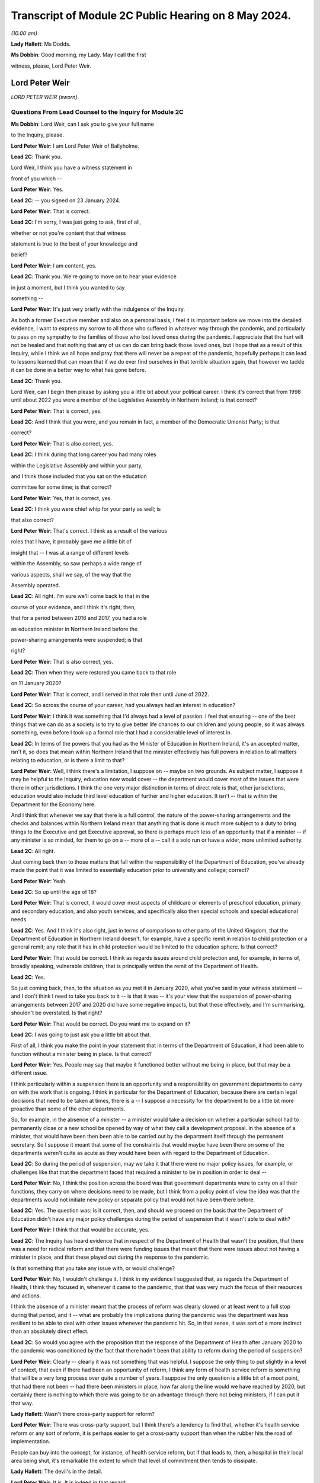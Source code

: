Transcript of Module 2C Public Hearing on 8 May 2024.
=====================================================

*(10.00 am)*

**Lady Hallett**: Ms Dodds.

**Ms Dobbin**: Good morning, my Lady. May I call the first

witness, please, Lord Peter Weir.

Lord Peter Weir
---------------

*LORD PETER WEIR (sworn).*

Questions From Lead Counsel to the Inquiry for Module 2C
^^^^^^^^^^^^^^^^^^^^^^^^^^^^^^^^^^^^^^^^^^^^^^^^^^^^^^^^

**Ms Dobbin**: Lord Weir, can I ask you to give your full name

to the Inquiry, please.

**Lord Peter Weir**: I am Lord Peter Weir of Ballyholme.

**Lead 2C**: Thank you.

Lord Weir, I think you have a witness statement in

front of you which --

**Lord Peter Weir**: Yes.

**Lead 2C**: -- you signed on 23 January 2024.

**Lord Peter Weir**: That is correct.

**Lead 2C**: I'm sorry, I was just going to ask, first of all,

whether or not you're content that that witness

statement is true to the best of your knowledge and

belief?

**Lord Peter Weir**: I am content, yes.

**Lead 2C**: Thank you. We're going to move on to hear your evidence

in just a moment, but I think you wanted to say

something --

**Lord Peter Weir**: It's just very briefly with the indulgence of the Inquiry.

As both a former Executive member and also on a personal basis, I feel it is important before we move into the detailed evidence, I want to express my sorrow to all those who suffered in whatever way through the pandemic, and particularly to pass on my sympathy to the families of those who lost loved ones during the pandemic. I appreciate that the hurt will not be healed and that nothing that any of us can do can bring back those loved ones, but I hope that as a result of this Inquiry, while I think we all hope and pray that there will never be a repeat of the pandemic, hopefully perhaps it can lead to lessons learned that can mean that if we do ever find ourselves in that terrible situation again, that however we tackle it can be done in a better way to what has gone before.

**Lead 2C**: Thank you.

Lord Weir, can I begin then please by asking you a little bit about your political career. I think it's correct that from 1998 until about 2022 you were a member of the Legislative Assembly in Northern Ireland; is that correct?

**Lord Peter Weir**: That is correct, yes.

**Lead 2C**: And I think that you were, and you remain in fact, a member of the Democratic Unionist Party; is that

correct?

**Lord Peter Weir**: That is also correct, yes.

**Lead 2C**: I think during that long career you had many roles

within the Legislative Assembly and within your party,

and I think those included that you sat on the education

committee for some time; is that correct?

**Lord Peter Weir**: Yes, that is correct, yes.

**Lead 2C**: I think you were chief whip for your party as well; is

that also correct?

**Lord Peter Weir**: That's correct. I think as a result of the various

roles that I have, it probably gave me a little bit of

insight that -- I was at a range of different levels

within the Assembly, so saw perhaps a wide range of

various aspects, shall we say, of the way that the

Assembly operated.

**Lead 2C**: All right. I'm sure we'll come back to that in the

course of your evidence, and I think it's right, then,

that for a period between 2016 and 2017, you had a role

as education minister in Northern Ireland before the

power-sharing arrangements were suspended; is that

right?

**Lord Peter Weir**: That is also correct, yes.

**Lead 2C**: Then when they were restored you came back to that role

on 11 January 2020?

**Lord Peter Weir**: That is correct, and I served in that role then until June of 2022.

**Lead 2C**: So across the course of your career, had you always had an interest in education?

**Lord Peter Weir**: I think it was something that I'd always had a level of passion. I feel that ensuring -- one of the best things that we can do as a society is to try to give better life chances to our children and young people, so it was always something, even before I took up a formal role that I had a considerable level of interest in.

**Lead 2C**: In terms of the powers that you had as the Minister of Education in Northern Ireland, it's an accepted matter, isn't it, so does that mean within Northern Ireland that the minister effectively has full powers in relation to all matters relating to education, or is there a limit to that?

**Lord Peter Weir**: Well, I think there's a limitation, I suppose on -- maybe on two grounds. As subject matter, I suppose it may be helpful to the Inquiry, education now would cover -- the department would cover most of the issues that were there in other jurisdictions. I think the one very major distinction in terms of direct role is that, other jurisdictions, education would also include third level education of further and higher education. It isn't -- that is within the Department for the Economy here.

And I think that whenever we say that there is a full control, the nature of the power-sharing arrangements and the checks and balances within Northern Ireland mean that anything that is done is much more subject to a duty to bring things to the Executive and get Executive approval, so there is perhaps much less of an opportunity that if a minister -- if any minister is so minded, for them to go on a -- more of a -- call it a solo run or have a wider, more unlimited authority.

**Lead 2C**: All right.

Just coming back then to those matters that fall within the responsibility of the Department of Education, you've already made the point that it was limited to essentially education prior to university and college; correct?

**Lord Peter Weir**: Yeah.

**Lead 2C**: So up until the age of 18?

**Lord Peter Weir**: That is correct, it would cover most aspects of childcare or elements of preschool education, primary and secondary education, and also youth services, and specifically also then special schools and special educational needs.

**Lead 2C**: Yes. And I think it's also right, just in terms of comparison to other parts of the United Kingdom, that the Department of Education in Northern Ireland doesn't, for example, have a specific remit in relation to child protection or a general remit; any role that it has in child protection would be limited to the education sphere. Is that correct?

**Lord Peter Weir**: That would be correct. I think as regards issues around child protection and, for example, in terms of, broadly speaking, vulnerable children, that is principally within the remit of the Department of Health.

**Lead 2C**: Yes.

So just coming back, then, to the situation as you met it in January 2020, what you've said in your witness statement -- and I don't think I need to take you back to it -- is that it was -- it's your view that the suspension of power-sharing arrangements between 2017 and 2020 did have some negative impacts, but that these effectively, and I'm summarising, shouldn't be overstated. Is that right?

**Lord Peter Weir**: That would be correct. Do you want me to expand on it?

**Lead 2C**: I was going to just ask you a little bit about that.

First of all, I think you make the point in your statement that in terms of the Department of Education, it had been able to function without a minister being in place. Is that correct?

**Lord Peter Weir**: Yes. People may say that maybe it functioned better without me being in place, but that may be a different issue.

I think particularly within a suspension there is an opportunity and a responsibility on government departments to carry on with the work that is ongoing. I think in particular for the Department of Education, because there are certain legal decisions that need to be taken at times, there is a -- I suppose a necessity for the department to be a little bit more proactive than some of the other departments.

So, for example, in the absence of a minister -- a minister would take a decision on whether a particular school had to permanently close or a new school be opened by way of what they call a development proposal. In the absence of a minister, that would have been then been able to be carried out by the department itself through the permanent secretary. So I suppose it meant that some of the constraints that would maybe have been there on some of the departments weren't quite as acute as they would have been with regard to the Department of Education.

**Lead 2C**: So during the period of suspension, may we take it that there were no major policy issues, for example, or challenges like that that the department faced that required a minister to be in position in order to deal --

**Lord Peter Weir**: No, I think the position across the board was that government departments were to carry on all their functions, they carry on where decisions need to be made, but I think from a policy point of view the idea was that the departments would not initiate new policy or separate policy that would not have been there before.

**Lead 2C**: Yes. The question was: is it correct, then, and should we proceed on the basis that the Department of Education didn't have any major policy challenges during the period of suspension that it wasn't able to deal with?

**Lord Peter Weir**: I think that that would be accurate, yes.

**Lead 2C**: The Inquiry has heard evidence that in respect of the Department of Health that wasn't the position, that there was a need for radical reform and that there were funding issues that meant that there were issues about not having a minister in place, and that these played out during the response to the pandemic.

Is that something that you take any issue with, or would challenge?

**Lord Peter Weir**: No, I wouldn't challenge it. I think in my evidence I suggested that, as regards the Department of Health, I think they focused in, whenever it came to the pandemic, that that was very much the focus of their resources and actions.

I think the absence of a minister meant that the process of reform was clearly slowed or at least went to a full stop during that period, and it -- what are probably the implications during the pandemic was the department was less resilient to be able to deal with other issues whenever the pandemic hit. So, in that sense, it was sort of a more indirect than an absolutely direct effect.

**Lead 2C**: So would you agree with the proposition that the response of the Department of Health after January 2020 to the pandemic was conditioned by the fact that there hadn't been that ability to reform during the period of suspension?

**Lord Peter Weir**: Clearly -- clearly it was not something that was helpful. I suppose the only thing to put slightly in a level of context, that even if there had been an opportunity of reform, I think any form of health service reform is something that will be a very long process over quite a number of years. I suppose the only question is a little bit of a moot point, that had there not been -- had there been ministers in place, how far along the line would we have reached by 2020, but certainly there is nothing to which there was going to be an advantage through there not being ministers, if I can put it that way.

**Lady Hallett**: Wasn't there cross-party support for reform?

**Lord Peter Weir**: There was cross-party support, but I think there's a tendency to find that, whether it's health service reform or any sort of reform, it is perhaps easier to get a cross-party support than when the rubber hits the road of implementation.

People can buy into the concept, for instance, of health service reform, but if that leads to, then, a hospital in their local area being shut, it's remarkable the extent to which that level of commitment then tends to dissipate.

**Lady Hallett**: The devil's in the detail.

**Lord Peter Weir**: It is. It is indeed in that regard.

**Ms Dobbin**: But I think it's right there was a programme for reform that had been drawn up off the back of the Bengoa report, and as we understand it, but maybe it's not right, that programme of reform was something which was agreed between ministers --

**Lord Peter Weir**: That is correct. I suppose, again, the only issue is that it would have been relatively sort of strategic in its nature and therefore broad brush. I think there would have been probably a certain level of difficulties whenever we moved into the detail of that.

**Lead 2C**: All right.

Another thing that you said in your witness statement, and this is at paragraph 6, and I hope I can fairly characterise it as scepticism on your part about the paper that had been drawn up on 22 -- or certainly it's dated 22 January 2020, which was the paper that said that Northern Ireland was 18 months behind the other parts of the United Kingdom in terms of its sectorial ability to respond, and that was in the context of pandemic flu preparations.

**Lord Peter Weir**: Well, I would say a couple of things in relation to that. Firstly, I think getting -- certainly for the Department of Education from 2008, there was a major emergency response plan. There was in place -- as I understand it, the Department of Health had responsibility, if you like, for any form of pandemic preparation. So there was no reason for that to be delayed.

I suppose where my scepticism would have been is the extent to which, within any jurisdiction, you would have had ministers who would have been very hands-on in emergency preparation prior to that. I think most ministers will tend to find that a lot of their bandwidth is taken up by simply firefights of what is happening at that particular moment within their department, or indeed by way of looking at very big strategic issues that are in front of them that have to be dealt with, such as be it health reform or a cancer strategy.

I think -- what I'm saying is I'm a little bit sceptical that had there simply been ministers in place, that a lot of time would have been spent on scenario planning of potential events that could happen into the future, but I would have expected that whatever work that was needed done on that should have been one that should have been done by officials in that regard. There may be others in terms of the detail of what preparation work was done who would be better placed to be able to give a more detailed response to that and maybe contradict what I've said.

**Lead 2C**: But do you take any issue with the suggestion that, certainly at the start of 2020, there were serious issues about contingency planning in Northern Ireland, and, for example, the fact that the arrangements hadn't been reviewed for over 20 years?

**Lord Peter Weir**: I wouldn't -- I wouldn't disagree with that. I wasn't particularly aware of that at the time, but there was nothing I could necessarily disagree with that --

**Lead 2C**: You've foreseen my next question which was to ask whether or not ministers were aware in those first months of 2020 that in fact these papers had been generated, or certainly communications were being generated, about some of the challenges that contingency planning was facing?

**Lord Peter Weir**: I wasn't aware of that. I think as there was a potential remit from the Department of Health, and probably to some extent the Executive Office, there might have been more awareness of that, but certainly I wasn't aware of that within the Department of Education.

**Lead 2C**: I just want to show you one of the documents just to perhaps illuminate some of the things that were being said, Lord Weir, and again to ask you --

**Lord Peter Weir**: Okay.

**Lead 2C**: -- about general awareness.

If we could please go to INQ000205712.

**Lord Peter Weir**: Yes. Could you possibly slightly enlarge that?

**Lead 2C**: Yes, sorry. I would be helped by that as well. Thank you.

**Lord Peter Weir**: Okay.

**Lead 2C**: Lord Weir, I think this document was in your -- I know you had many papers to look at.

**Lord Peter Weir**: Yes.

**Lead 2C**: But I think that this was in your bundle, and I think this is the document -- so we can see at the start, it sets out that civil contingencies hadn't been reviewed for over 20 years and lacked investment.

I think if we -- please, if we scroll down and, for example -- thank you. I'm just going to pause there, Lord Weir. There's reference there to a futures report which the Inquiry has seen that had made 85 recommendations for improving civil contingencies arrangements. That paper had been generated I think in autumn 2019.

Again, was that something that you were aware of at the time, or did you know that that work had been done?

**Lord Peter Weir**: No, I wasn't aware of that at the time and therefore didn't know whether that work had been done or not done.

**Lead 2C**: Thank you.

If we could scroll up, please -- sorry, scroll down to paragraph 7, perhaps. So, for example, just in terms of the paucity of staff, Lord Weir, we can see reference there to the civil contingencies branch in Northern Ireland only having five members of staff.

At paragraph 9, we can see some of the strategic issues that were regarded as being of concern, and there's reference to there being a compelling rationale for commissioning a strategic review at that time.

If we could please just look at page 5, thank you, we can also see, Lord Weir, this paragraph. This suggests that there's certainly a particular interest in also reviewing civil contingency arrangements in relation to the Republic of Ireland as well.

If we could carry on, please, to just look at paragraph 13. So we can see there policies and procedures and processes are out of date and no longer fit for purpose.

Please, if we may just go down a little bit again, we're getting to one of the points that I particularly wanted to ask you about, Lord Weir, that the review that was proposed in February 2020 was also going to examine the role and responsibilities of the Executive in relation to civil contingencies as well.

So I think can we assume, then, that in terms of this paper, did you only see this paper for the first time when you were preparing for the Inquiry?

**Lord Peter Weir**: Yes, that would have been correct.

**Lead 2C**: And to the extent that this paper may suggest that civil contingency arrangements in Northern Ireland were in quite a parlous position, is that something that -- I mean, would you have been aware of that at the time, or had an understanding as a minister, that there might be serious challenges as of or in and around February 2020 in relation to that?

**Lord Peter Weir**: I think from the, call it the background in terms of civil contingencies, no, I would not have been aware of it at that stage.

**Lead 2C**: Would you have expected to know about that, as someone who had responsibility for a very important -- I know all departments are important, but education being obviously a department of --

**Lord Peter Weir**: Yeah. I assume that whatever arrangements were there were potentially fit for purpose. Yeah, I think it's something that I think it would have been helpful if I had been made aware of but I wasn't aware of at that stage.

**Lead 2C**: Just -- this is obviously timed or the proposal that there would be a review is in February 2020, when obviously government in Northern Ireland was beginning to respond to the oncoming pandemic. Again, would you have thought it important that ministers were aware that there were these challenges or that policy was regarded as being, if one takes this at face value, deficient or not fit for purpose, that that was something of some consequence or importance?

**Lord Peter Weir**: Certainly, I think with the benefit of hindsight, I think it would have been -- would have been very helpful in that regard, but, as I said, I wasn't aware of it at the time, but I would agree with your proposition.

**Lead 2C**: All right. I just want, again, and maybe as we move on in your evidence there will be a chance to explore this --

**Lord Peter Weir**: Okay.

**Lead 2C**: -- in greater detail, but one of the things, Lord Weir, that this paper was suggesting, or might be thought to suggest, was that there wasn't clarity around the role of the Executive Committee when it came to contingencies or emergencies.

Is that something that you would recognise or perhaps in hindsight something that you would recognise?

**Lord Peter Weir**: I think in terms of the Executive having overall responsibility for all non-devolved matters, which would have included civil contingencies, I'm not quite clear where there would have been any particular lack of knowledge or -- maybe lack of knowledge wrong way to put it, but any level of ambiguity as to what any role of the Executive would be, so I'm not quite clear where the question mark about the role of the Executive would be on that.

**Lead 2C**: It might be thought, and again we may come to this, for example, the Civil Contingencies Group that the Northern Ireland Protocol civil contingencies foresees, was supposed to be a decision-making part of the structure, and I think that, as the Inquiry understands it based on reports that were written during the course of the pandemic, there was a question mark as to whether that group could fulfil that role, and that effectively the Executive Committee became that decision-making body but perhaps in a way not foreseen by the arrangements.

**Lord Peter Weir**: Well, I think that, again, maybe this is differentiation, that the role of any Civil Contingencies Group should be one which maybe deals with a range of operational matters and is an opportunity for co-ordination. Policy should always be set in the -- certainly in the circumstances in which devolution has taken place, should always rest I think with the Executive itself, because that is the properly democratic accountable body.

**Lead 2C**: Maybe as we move on, we can have a look at that in greater detail.

But just turning back to your statement, and you deal at paragraph 14 with the timing of the civil contingencies arrangements and when they were stood up in Northern Ireland, and the Inquiry knows that they were effectively stood up on 18 March.

Prior to that date, who -- in terms of ministerial understanding, who was driving the response to the pandemic up and until that point?

**Lord Peter Weir**: I think probably the distinction, in terms of timing, would have been pre-March, and then from the beginning of March. The first main presentation that we received as an Executive on the pandemic, or what became then the pandemic, I think was on 2 March. I think from the point at which then that became clear, I think the Executive really became the key decision-making body in that regard.

Prior to that, internally the Civil Contingencies Group I understand had met on 20 February, and there would have been a representative of my department I think at that -- at that meeting.

In terms of the broader bit of who was dealing with the potential pandemic was largely within the Department of Health, and there probably wasn't a great deal of information or clarity up until really the end of February. It may well have been that, as regards what was happening and maybe the level of data was quite -- it was quite a confused picture in the run-up to the beginning of March, and it wasn't necessarily clear whether we were facing a pandemic, whether this was a more severe just form of a flu infection, or whether, as had happened on a couple of occasions before in the past, it was a health scare which then didn't materialise into that. But the level of information I suppose that came to ministers other than health and possibly TEO was very, very limited where information -- any information that I was able to react to that did come my way, we took whatever precautions we could within the department on a few issues, but there was very, very little --

**Lead 2C**: Okay.

**Lord Peter Weir**: -- that was talked about.

**Lead 2C**: I was just going to come, if I may, and deal with some of what you've said chronologically.

Perhaps if we could look at INQ000176129. Thank you. This was a memo that was sent to you, or a submission that was sent to you, on 13 February. I think if we just scroll down this, please, I think you were asked to give consent, which you duly went on to do, for there to be legislative provision made for the closure of schools. Is that correct?

**Lord Peter Weir**: That is correct. I felt that it was important that while this was a precaution, and it was a precaution that I hoped would never have to be put in place, that this was a very sensible route to ensure that if we needed to act at speed that it could be done. The alternative in terms of legislation would have been to try to put something through the Assembly. But I suppose I was acutely aware that if we reached a point at which we had to respond very quickly to the issues around what was happening, that it couldn't be something which was delayed by having to go through particular procedures, and I suppose the very specificity as regards closure of schools, there was potentially a grey area, but if you were looking to temporarily close a school as opposed to permanently close it, I think there was a little bit of a grey area as to who had direct power or legal responsibility. I felt it was important that we had -- there was, if you like, that option that if something needed to be activated that it could be done without levels of any delay and any potential damage.

And I suppose the other thing I would say just in relation to the issues that were before there, when we were talking about closure of schools, it was not necessarily envisaged there was the possibility that they might have to close across the board but by the fact that it was a clear cut power to close schools, it could -- there may well have been a situation in which -- because, for example, particularly if there was an outbreak in a particular area that what may needed to be done was closure in a particular area or of a particular school. So --

**Lead 2C**: Yes.

**Lord Peter Weir**: -- it was felt -- I felt it was -- and I agreed with the submission that it was very important that that was something that there was clear lines of preparedness and precaution. We didn't know at that stage whether this was going to develop into something as it did much more serious, but it was right that where something was flagged up that a precautionary approach was taken.

**Lead 2C**: I think if we scroll up, please, or scroll down, we can see -- and just a little bit more, thank you -- to the main -- thank you. It's the first paragraph.

So effectively this was a submission to you notifying you that this power was required and, as we can see, it's set out at paragraph 2, this was specifically obviously because of Covid-19 at this time.

**Lord Peter Weir**: Yes.

**Lead 2C**: So your officials were obviously making you aware, weren't they, in the middle of February, that it was a possibility that schools might need to be closed and that you needed a power to do it; correct?

**Lord Peter Weir**: Yes, and, as I said, I think some of that was to ensure that there wasn't ambiguity about who had the power. Was it, for example, a situation in which the school principal decided to close, or a board of governors, or a managing authority. And I suppose there was also a feeling that if action needed to be taken, that we needed to have something which was clear and also consistent so that there wasn't a situation where people in very similar circumstances took different decisions.

**Lead 2C**: Yes, but I think obviously at this stage, officials in your department and you were already in the process of planning for the potential closure of schools. You understood that that might --

**Lord Peter Weir**: I understood it was a possibility. It was something that I clearly didn't want to see happen, but I felt that it was the sensible precautionary thing to do, to at least ensure that there was clarity around the power to do that, and a feeling that if that was something needed, it may be something that would have to be activated very, very quickly.

**Lead 2C**: I wonder if I could look, please, and if I could ask to be brought up on screen, paragraph 9 of your witness statement. Thank you.

And perhaps if we could just highlight the first part of paragraph 9, so maybe just on page 4. And I think what you say there, Lord Weir, is that:

"Prior to March ... most of us looked on with some apprehension albeit without much of an understanding of what was to come. In particular there was no real anticipation of the scale or duration of what we would soon face. Any work in terms of preparation was largely being done by the Department of Health, and I do not recall any planning issues being raised to me by my department."

Is that correct?

**Lord Peter Weir**: It's correct that I made that statement, at the time. I think I'd forgotten about when I was making it about the particular submission and the action on 13 February. So it is perfectly correct, although not 100% accurate in that regard, I'd forgotten about that, and there were another couple of actions of a more minor nature that we were able to do in terms of preparation. But the broad point I think was that the vast majority of knowledge and involvement was really within the Department of Health, that this wasn't something that was largely brought -- that permeated out amongst other ministers really until the beginning of March.

**Lead 2C**: But you, having agreed to legislation in the middle of February --

**Lord Peter Weir**: Yes.

**Lead 2C**: -- to empower you to close schools, were obviously quite clear, first of all, that that was in prospect and something that would, if it were going to happen, require a huge amount of planning and co-operation with other departments?

**Lord Peter Weir**: Well, I thought that it was something that was a possibility. It's not something that I envisaged happening at that -- at that stage, if I can put it that way.

**Lead 2C**: So, as far as you're concerned, in that period in and around February, there was nothing that you needed to do, as the Minister of Education, in order to start the process of planning for the potential closure of schools?

**Lord Peter Weir**: I think from -- what I would say in relation to that, I think we were in a position that actions that if we needed to go to remote learning, that the department was in a fairly good -- the structures, while there was many criticisms made of the structures of education, that we would have been in a position that, if needs be, we could have moved towards that. I regarded this as a possibility and probably felt the more likely scenario was that there may well need to be intervention on a small group of individual group of schools. I didn't at that stage envisage that it was likely in any way that there would be a full shutdown of schools.

**Lead 2C**: You've said, and I think it's also clear from your statement, if I can maybe put it in informal terms, but effectively the Department of Health was in the driving seat; is that correct a fair way of --

**Lord Peter Weir**: I think that's -- I know that the Department of Health was working with colleagues from other jurisdictions within the UK, and probably with the Republic of Ireland as well, but in terms of any work that was ongoing was largely done through the Department of Health. And I think there was, generally speaking, a broader context in which it wasn't quite clear where things were going to go, what the level of severity was going to be. And I suspect that outside of maybe a relatively small number of people in any jurisdiction, most people didn't anticipate or expect precisely what happened as regards the pandemic.

**Lead 2C**: There's no sense in the notes, for example, of the minutes or in communications of ministers clamouring for the civil contingency arrangements to be stood up at any stage in February or indeed for some time in March. Is that correct?

**Lord Peter Weir**: Yes, that would be correct. I think there was probably a view taken that, in terms of what was needed, that as the Department of Health was largely at the coalface, that certainly we would have been very supportive of any requests that had been made to take action, but I -- from that perspective, I don't think there was a particular push on -- and maybe there was an impression, certainly given by the Department of Health, that while there were problems potentially coming down the line, that there wasn't necessarily quite the same level of immediacy, and I think that was maybe one of the mistakes that was made during ...

**Lead 2C**: So when would you say, Lord Weir, that the perception of ministers changed and it was understood by them that in fact there was some urgency to this and Northern Ireland faced some very, very serious issues?

**Lord Peter Weir**: I think it became, I suppose, an evolving issue, particularly as March wore on. I think the first detailed presentation -- but even then there was a level of uncertainty with that -- came I think on 2 March. Within that context, anything that could be done internally within the Department of Education started to ramp up during March on that -- on that basis. But I still think it was relatively unclear until very late in exactly what was going to happen and what the timeframe was going to be, and I think probably -- I certainly got an impression from Health that while we maybe faced a major problem that perhaps the crunch moment was a little bit further down the line.

**Lead 2C**: All right. So as Minister of Education, when did you start to plan or when did you think there was a serious prospect that schools might actually have to close?

**Lord Peter Weir**: I think as things moved on into March. And obviously probably the pivotal point where it became a very strong possibility would have been in and around about 12 March when there was action by the Republic of Ireland in terms of closing their schools.

We weren't given any -- while there was -- generally speaking, at various stages throughout the pandemic and generally there's always been fairly good communication, we weren't given, I think, until the announcements -- maybe because of whatever internal protocols they had, we weren't really given a heads-up that that was going to happen. I think I learned about it effectively during a school visit on 12 March.

**Lead 2C**: But just -- I'm going to come to that and deal with that, but should the Inquiry proceed on the basis that it was the closure of schools by the Republic of Ireland that meant that you gave serious contemplation to that being a realistic prospect in Northern Ireland?

**Lord Peter Weir**: Well, again it was -- I think that it was clearly an issue that was potentially on the agenda. It might have pre-dated that by a little bit, within that. Certainly the advice that was being given, I know we'll probably come on to this, was that this wasn't the appropriate time --

**Lead 2C**: Yes.

**Lord Peter Weir**: -- and there was concerns raised over what the impact within a wider context would be of school closures. I know we'll probably come to that as well. But I know in terms of the prospect of what needed to be done in terms of the potential pandemic, my officials were starting then to engage with stakeholders in the first half of March and then stood up internal arrangements at about the middle of March, prior to the schools actually closing.

**Lead 2C**: All right. We'll have a look at one of the plans that certainly the Inquiry has seen about education in Northern Ireland. But just sticking with 12 March, we know -- so two things happened on 12 March.

**Lord Peter Weir**: Yes.

**Lead 2C**: Obviously within the United Kingdom there was a move, wasn't there, from contain to delay; yes? Do you --

**Lord Peter Weir**: Yes, I think that roughly would have been about that stage, yes.

**Lead 2C**: And also the cessation of test and trace in Northern Ireland?

**Lord Peter Weir**: Yes.

**Lead 2C**: What you said in your statement was that effectively that decision to cease testing and tracing in Northern Ireland, and I hope I put this fairly, Lord Weir, that was a matter for the Department of Health effectively, that wasn't something that was a matter for ministers; is that correct?

**Lord Peter Weir**: Yeah, I think as regards test and tracing I don't have a perfect recall of when it happened but I think that that operationally was done and probably a decision taken by the Department of Health. From memory of it, I don't think a -- call it a prior approval was sought from the Executive for that.

**Lead 2C**: Did you understand that the decision that was made by the government, the United Kingdom Government, that that effectively decided the position for Northern Ireland or did you understand there to have been an independent decision in Northern Ireland about what it would do at that date?

**Lord Peter Weir**: Well, I think that Northern Ireland had independence to do what it felt to be the appropriate response in relation to that. I would assume that, as there would have been a close co-ordination across particularly various CMOs, CSA and health ministers, that whatever advice was being given within the UK centrally as to what the appropriate courses of action would be, that it was largely ones that were either decided on a UK-wide basis but at least was being implemented on a -- roughly speaking at least, people were following the same sort of advice. But I think the power to actually decide whether test and trace ended or stopped in Northern Ireland at that particular point I think would have been taken by the Department of Health itself, it wasn't an absolute fait accompli that that necessarily would be the case.

**Lead 2C**: All right, but that wasn't the subject of ministerial consideration or --

**Lord Peter Weir**: Not to the best of my memory, I don't think. I don't think it was.

**Lead 2C**: All right.

So, staying then with an issue obviously that was particularly important to you, the decision by the Republic of Ireland to close schools, I think that that led to a meeting -- and I think we've got this at INQ000289859.

If we could just scroll down, please.

So I'll come back and ask you some questions about this, Lord Weir, but first of all I think there was -- that we can see reference in the first paragraph to that leading potentially to some public confusion.

**Lord Peter Weir**: Yes.

**Lead 2C**: Then in the second paragraph -- and I'll ask you about that.

In the second paragraph, the health minister saying that the science continues to work for Northern Ireland and that that approach ought to continue. And we see reference there to SAGE advice that school closures, when they're considered appropriate, would be for 15 weeks, but that that was unlikely to have a significant impact.

Then if we could go over the page, please, we see reference to the view that closing schools would "collapse" the healthcare system --

**Lord Peter Weir**: Yes.

**Lead 2C**: -- "render futile much ... planning work to date". He refers to an absence of spikes. I assume that's a reference to spikes in the infection rate.

Then we can see that you agreed:

"[The] impact of [having] 340,000 children not at school is immense. Many parents would be removed from providing front line services -- child care implications huge."

And I think if we go to the very bottom we can see reference to Mr Baker there:

"... any decision would need to include primary and post-primary. Childcare implications huge for local economy ... Biggest issue -- impact on exams and consideration of those eligible for free school meals."

So I think there are a number of questions that follow on from that. I think that we can see the issue or the question being asked: why had schools in fact in the Republic of Ireland closed and why was the position different in Northern Ireland?

Was there clarity at this stage as to why the Republic of Ireland had moved to do that?

**Lord Peter Weir**: I don't think they gave us particular clarity. They obviously had taken a sovereign decision that that was the best course of action at that particular time. Obviously our responsibility was to try to decide what was the most appropriate action in Northern Ireland. I think, as per the SAGE advice, I think at that stage there was at least acceptance that there was -- that it was quite likely that there may be some point at which it was appropriate to close schools, but both -- the advice that we were getting on that front was, first of all, that when it did happen it would be for a lengthy, very lengthy period of time.

**Lead 2C**: Yes.

**Lord Peter Weir**: Which I think was accepted. So it was something that was a very serious decision which had to be taken seriously.

I think also from the SAGE point of view that there was a feeling that that level of -- the level of impact from a positive point of view, in terms of the transmission side of things, would be fairly marginal. And obviously from an educational point of view, being in a situation in which however much alternative arrangements could be put in place, there was no doubt in my mind that there was going to be a very detrimental impact on the quality of provision that could be made and would in practice be able to be made for children and young people in terms of their life future.

But the biggest single driver from my point of view, and I think the Executive's point of view, was the overall -- the professional advice and the overall assessment of the potential impact on the health service.

**Lead 2C**: Yes. That's what I wanted to ask you about.

So, first of all, first question: whether or not, for example, you spoke to a counterpart in the Republic of Ireland in order to understand what the epidemiological basis was in the Republic of Ireland for closing schools?

**Lord Peter Weir**: I think -- I can't remember the exact details of a conversation. I may -- I may on the 12th -- once it had become clear, I might have had a conversation with my opposite number, Norma Foley, but I couldn't swear necessarily that that was the case.

There would have been contact from the department, and I suppose if there was information it was on the basis that they were following whatever medical advice they had got from -- on their side of the border.

But ultimately, if you like, the decision-making processes within the Republic, there maybe was -- some level of clarity could be given about that, but that was something that was ultimately internal to them. I didn't have access to any sort of form of information as regards that.

**Lead 2C**: I think that really the issue is what level of understanding was there on the part of you, as education minister, as to why the Republic of Ireland had taken that very significant step at that point in --

**Lord Peter Weir**: I think -- I think -- I mean, there was probably a limited amount of direct understanding. I think it was probably as -- on the basis of that they felt that that was the appropriate action, that things had reached a level of severity that that action needed to be taken in the Republic.

**Lead 2C**: Yes, I think I'm assuming that it was on the basis of medical advice, I think it was really rather more the granular issue as to why --

**Lord Peter Weir**: I don't --

**Lead 2C**: -- for example --

**Lord Peter Weir**: I don't think that we got or received any particular granular information from the Republic as to why they'd taken that position.

**Lead 2C**: All right. I mean, in terms of whether or not there were concerns about the infection rate having reached a certain level in the Republic of Ireland, or whether they had done work in relation to transmission related to schools, or anything like that that might have helped inform --

**Lord Peter Weir**: No, I think -- I think principally what was important at that stage was to try to draw from the best medical and scientific information that we had, in that sense, within Northern Ireland, and ...

While at -- while at different stages in the pandemic, for example, some of the devolved institutions, or devolved assemblies did a roughly similar approach and -- as the UK Government, I think the feeling was that we had to do whatever was in the best interests of Northern Ireland and most appropriate to our circumstances, which weren't always in sync with what happened in other jurisdictions, and I think ultimately we had to make a decision for ourselves. And certainly from my point of view, what I think was the principal driver -- particularly at that point, where there was still a high level of uncertainty as to what was happening -- was it was very difficult to get past: here's the clear cut medical and scientific advice as to what is appropriate at this particular time.

Now, I think when the issue, we may come on to this, was then debated at the Executive -- it might have been the day after -- I think one of the propositions put was, as regards the issue of any level of restrictions, or particularly as regards closure of schools, that we would follow and tie ourselves in with the best medical and scientific advice that we could get, rather than try to almost second-guess that.

**Lead 2C**: Yes. I am going to come on and look at those notes.

**Lord Peter Weir**: Okay.

**Lead 2C**: But I just wanted to pick up on another point that you've made, and which is also reflected in those notes, that the principal concern about closing schools was around the impact that it would have on the workforce --

**Lord Peter Weir**: Of the health service, yes.

**Lead 2C**: Yes. So was that the primary consideration at that point in time?

**Lord Peter Weir**: I think probably across -- I mean, it was a situation in which, on the one hand, the medical and scientific advice was that this was not the appropriate time and would not be helpful on that basis. But undoubtedly I was struck very much by the stark comments of the health minister, by -- I think it was something that a very similar approach was taken by the Chief Medical Officer, and it was very clear that probably the biggest single worry at that point for the Executive from a health point of view was reaching a point at which the health service was overwhelmed. That was the -- probably the biggest single fear at that point.

And it was fairly clear that there were two aspects to that: what was the level of transmission in terms of the number of patients that were coming into hospital; and what was the capacity of the system to be able to help and support patients as they were coming in.

And the point, I think -- it was put very starkly I think in that minute by Minister Swann, that if this action was taken at that particular point, in those circumstances, that the health system could simply collapse. Because if you were left with a situation of a third of a million children for whom arrangements would have to be made that, largely speaking, they were at home, the number of staff that that would take out of the system, through whatever family arrangements were in place, was going to have enormous impact on the ability to be able to provide staff to be able to deal with it.

And, you know, irrespective of the numbers coming through the door, if there simply weren't enough staff to be able to cope and be able to provide that help and support, that was a potentially catastrophic situation.

**Lead 2C**: In terms of the potential catastrophic effect on children of closing schools, Mr Baker in that note, it reports him to have said that the biggest concerns were exams and he referred also to free school meals.

So at that point in time, were those regarded as the principal issues --

**Lord Peter Weir**: No, look, I think --

**Lead 2C**: -- countervailing issues --

**Lord Peter Weir**: I think -- and obviously Mr Baker can talk for himself. I think in terms, if you were ranking the pecking order, even within education, I wouldn't necessarily have put those at the top of the agenda.

I suspect that he may well have been saying: here is also something which hasn't been -- here's another factor which hasn't been factored in, in terms of the broader -- trying to highlight something where there would be an additional detriment.

I think from an educational point of view, there was a realisation that, whatever was done, that once you removed face-to-face teaching, that anything that replaced it was always going to be second best. From an academic point of view it would be damaging to children's education; that a situation in which children were at home all the time, that that would have impacts in terms of the socialisation and social development of children; it would have major impacts in terms of mental health. There was a range of issues. I think it was fairly obvious to other people at that stage that if we moved to a situation in which schools had to close, for a range of reasons educationally it was very detrimental.

But again probably the biggest single override at that stage was how would this impact on the health service and the ability to be able to deal with the coronavirus situation.

**Lead 2C**: All right. I'm going to come back to the plans as they stood at that time, but just staying, if I may, on the decision -- in fact, why don't we look at the plans first and then we'll go to the decision-making.

If we could go, please, to INQ000086935, please.

Please if we -- well, first of all, let's orientate ourselves in this situation, Lord Weir. These are the sectorial resilience returns that each department had returned.

Could I possibly ask that's made a little bit bigger.

So, page 1 -- are you familiar with this document?

**Lord Peter Weir**: Well, I have seen it certainly as part of the papers, yes.

**Lead 2C**: I just wanted to check.

So we can see that it sets out key areas of concerns, issues, risks, potential impacts.

If we go to the one that was prepared in respect of schools, please, at page 30.

So these are the issues that have been set out in respect of education. So we can see key area of concern:

"School Closures."

That the issue was:

"Absenteeism of staff and teachers."

The risks were:

"Lack of staff to teach and support children ..."

The potential impacts were:

"Disruption to curriculum.

"Nutritional loss ...", in relation to school meals.

The potential mitigations were larger class sizes and substitute teaching.

And I think if we just scroll down, please.

So there's an issue about annual intake, and then school transfer tests. School events, disruption of services offered by arm's length bodies, loss of examination centres.

If we could just carry on, please.

I think that's all. I just want to make sure, because I don't want to be unfair, if we can just check the next box, please.

Yes, thank you.

So, Lord Weir, that's dated the same date as this meeting. This is a summary of the plans, as it's been explained to the Inquiry, the summaries of the plans that had been prepared for different departments.

That plan doesn't reflect in any way the potential for schools actually closing; rather the risk appears to be -- it's: staff may be off and that may cause us issues and we have to mitigate in terms of having larger class sizes?

**Lord Peter Weir**: I -- look, I think from that point of view -- obviously it was drawn up by officials -- I think that the prospect of schools closing -- of being a likely -- a very likely scenario, only started really to kick in around about that period, whenever action was taken at the Republic of Ireland, and also I think -- I think it may well have been on the same day that SAGE made reference to what a length of closure would be.

I think this was probably an attempt by officials to highlight: here are some of the issues that potentially we are faced with. It was maybe felt it a more likely scenario that schools would carry on but be much more disrupted by the pandemic, that that was seen perhaps at that point by some officials as being the more likely option.

**Lead 2C**: So, I mean, that would certainly appear to be the case, but I think again, just to be clear about this, I just want to make sure that you agree that certainly what the plans reflect at this time is an understanding -- or would certainly suggest that the prospect of schools wasn't being regarded as something that realistically might happen in the near -- certainly in the near future --

**Lord Peter Weir**: Well, no, I think --

**Lead 2C**: -- if we were to look at this?

**Lord Peter Weir**: Again, I would probably make two points in relation to that. I think there's a difference between saying that something might realistically happen or something that was likely to happen. I think there may well have been, at least amongst officials, a belief that the most likely course of action was that schools would continue and that there would be a level of disruption.

I think across the board, I suspect that there were very few people, even at that point in March, who felt that the most likely scenario across the board was an overall lockdown and that we would go into the type of arrangements that we had to do. This was something that had not happened -- in fact didn't even really happen, completely, a hundred years ago. So that was probably the case in relation to that.

I think that the advice that we were being given in terms of -- from health, not only were they opposed, if you like, to the action being taken, but it was very clear that they felt if something of that nature had to happen this was clearly not the appropriate time.

So the feeling on it was that whatever decisions around schools were probably likely to be further down the line when actually they did eventually kick in.

**Lead 2C**: All right. I was going to go then to the political discussion about this --

**Lord Peter Weir**: Yes.

**Lead 2C**: -- issue, as you've already alluded to. I think it's right that that decision by the Republic of Ireland on 12 March then prompted a need for a discussion about ministers --

**Lord Peter Weir**: Yes.

**Lead 2C**: -- as to whether that was a course that should be taken in Northern Ireland.

Perhaps if we go to the handwritten notes in respect of this.

This is at INQ000065689.

Lord Weir, can I say first of all about these notes, I think you have seen them, but obviously they're a handwritten note --

**Lord Peter Weir**: Yes.

**Lead 2C**: -- as opposed to a note that's been checked by the individuals who were present --

**Lord Peter Weir**: Yeah, I should also -- I'm not suggesting necessarily in this note or any other, it is the case -- I think the other thing I notice when looking through, generally, the handwritten notes, was that maybe whoever's writing those, occasionally there would be a little bit of confusion on attributing comments to people, and possibly from the notetaker -- because there is a Department for the Economy and Department of Education, you know, I've seen at times various things that seem to be listed as "DE", for example, that was maybe something that I said, but also whoever was taking the original notes may simply put "DE" when they were talking about the Department of the Economy. So there is that slight caveat I would add to that --

**Lead 2C**: Yes, I think I have noticed --

**Lord Peter Weir**: I'm not suggesting these necessarily are the case in this case, but it may be just appropriate to draw that to the attention of the ...

**Lead 2C**: No, you're certainly right, and it isn't -- sometimes it's not easy to tell, I think, what's a comment by you and what's a comment by Minister Dodds.

**Lord Peter Weir**: Yes.

**Lead 2C**: I think I've looked for comments about education on the basis that they're probably you, but that may not be --

**Lord Peter Weir**: That I think is quite likely.

**Lead 2C**: So again, in terms of date and time, Lord Weir, we can see this is a meeting of 16 March, in the morning.

I'm not going to go through all of this. I think if we just scan down, please, we can see the reference to they're having -- I think a meeting at that point was proposed with the Irish Government and the Minister of Health was setting out the position.

So we can see, for example, he's informing the Executive Committee that there weren't enough ventilators in Northern Ireland, so I think filling you in on the operational picture at that point in time.

If we could go, please, to page 10, I was just going to pick it up -- I think "DOJ" is Department of Justice, so this would be Minister Long.

And if we could just scroll down a little, I think we can see her saying:

"Closing schools not necessarily right but some schools closing.

"[Executive] always seems to be reacting, not leading."

And reference to young people and exams.

I think we can see a few lines down she's talking about people taking responsibility.

And if we may, please, go to the next page -- sorry, Lord Weir, I'm doing this so that I can --

**Lord Peter Weir**: No, no.

**Lead 2C**: -- put your comments then in context.

Thank you.

I think this "DOF" is Department of Finance. So the Minister of Finance was setting out -- if we could just carry on.

So he refers to:

"Growing lack of confidence in [Great Britain] approach.

"Civil contingencies -- understand medical advice, but also community concerns.

"... We have differing views on how to handle -- we all want best outcome."

The First Minister says:

"Not be out shouting ..."

And then I think this is you, if we scroll down, please:

"CMO -- highly respected.

"Appalling way to treat colleagues.

"Don't shout me down."

DOF:

"Challenge your view."

Then I think if we carry on, DFE:

"Row back.

"Mixed message."

I'm going to ask you about mixed messages.

"Discussion not needed in front of media.

"People [are] anxious, afraid.

"Following CMO advice ...

"Also, [have to] be honest [about] schools ..."

I think you were making the point it's not closure for two weeks, it would have to be 15 weeks.

**Lord Peter Weir**: Yeah.

**Lead 2C**: So I apologise, I am guilty of cherry-picking bits from these notes, but I think that it's important to try to understand the kind of discussion that was taking place at that meeting, and to ask you whether it would be right to characterise the discussion about schools as having -- and I don't want to be too blunt in this -- but effectively to have become politicised in that some ministers were of the view that the decision ought to follow, or certainly there ought to be consideration given to, closing schools because it had been done in the Republic of Ireland, I think was -- but also because that had consequences because it was leading to confusion on the part of the public; is that right?

**Lord Peter Weir**: I would say two things in relation to that. Yes, I think it did create a level of division within -- within the Executive. I took the view that we should be following the medical advice and the science.

I think that particularly -- ministers, particularly Sinn Féin ministers and the SDLP minister, first of all looked to see things -- at least have one eye towards what was happening in the Republic and that, if you like, Ireland as a whole should take a view. And that was part of a political or constitutional point of view.

I suspect there was probably also a little bit of an element that there would have been maybe a particular level of antipathy for those ministers in that party towards the UK Government, possibly particularly a Johnson-led, a Conservative Government.

So it was, if you like, a situation where not only did they want to follow the Republic, but they were -- had a natural inclination not to, sort of, follow what was happening from London.

I think the issue around confusion was twofold.

The position, I suppose, was that it was natural within Northern Ireland that amongst the public, some people will look, even just during the pandemic, to what is happening in London, what is happening in Edinburgh. There are others who will look and wonder why are we not following the lead of whatever's happening in Dublin. And I think the fact that there was a different position between, at that stage, then, the UK as a whole and the Republic of Ireland did mean that there were some people who would be more naturally inclined to look towards what was happening in the Republic, to some extent were saying, "Well, why aren't we simply following what the Republic ...", so it created that level of division.

I think the other bit about public messaging which was confusing was at -- I can't remember the exact chronology in terms of dates but at one of the earlier meetings, whenever it was made very clear from the Chief Medical Officer and the Health Department that this was the wrong time to close schools, that it would have a very detrimental impact on our -- I think that there was broad -- ultimately there was agreement by the Executive that that was the course of action, everybody in one sense was signed up to it, albeit that I suspect the deputy First Minister and others were much more reluctant to go down that route.

I think the problem from the public messaging point of view was, having agreed to that position, I think within 24 hours of that the deputy First Minister did a press interview or a press conference where she said, effectively, "Well, my position or our position is that actually it's the time that schools should be closing".

So effectively the Executive was having a collective position and then that position was, to some extent, then disagreed with, in terms of giving her opinion of it, by the deputy First Minister. I think that is where there was a particular level of friction around communication.

**Lead 2C**: Yes, I think we'll come back to that, because we do see other examples of that throughout the course --

**Lord Peter Weir**: No, it was not -- it was not unique to that occasion, but probably particularly acute at that point.

**Lead 2C**: Yes, and I'll come back and ask you about perhaps what might be described as some of the cultural issues around how the Executive Committee operated.

But really just focusing on what happened at this meeting, and I was just going to pick it up, if I may, at page 37 of these notes.

I think it's right, Lord Weir, that this was the first decision that the Executive Committee had been called upon to make --

**Lord Peter Weir**: Yes.

**Lead 2C**: -- in response to the pandemic at all, and we can see that, first of all, I think the "Vote on Conor's proposition", that's a reference to the minister for finance, and his proposition that schools should close, or that there should be a plan to close schools; is that right?

**Lord Peter Weir**: I can't remember the exact wording of the proposition but it was effectively that we close schools.

**Lead 2C**: So we can see that that vote effectively divided into two halves, as it were?

**Lord Peter Weir**: Yes.

**Lead 2C**: And I think that the Minister for Justice didn't vote or had a different position from everyone else --

**Lord Peter Weir**: Yes.

**Lead 2C**: -- looking at that.

**Lord Peter Weir**: Yeah, I mean, it's -- I think the position of the DoJ minister was that it was something that we were probably going to have to do but it wasn't necessarily exactly the right time to do it.

**Lead 2C**: Then there was a second vote, wasn't there?

**Lord Peter Weir**: Yes.

**Lead 2C**: And the second vote -- if we can just scroll down, please.

I think that that vote is slightly further in the notes, but I think I can summarise.

The vote was effectively -- oh, sorry, it is on that page.

**Lord Peter Weir**: It is, and I think it's:

"Propose

"- close schools when CMO advises."

Was the proposition.

**Lead 2C**: Yes. And again, that appears to have divided along two lines. Although there's a question mark: the notetaker wasn't sure what the position of the Department of Justice was on that. Correct?

**Lord Peter Weir**: That is entirely correct, and I'm trying to remember from a timing point of view whether the second simply arose as a sort of a different route from the first or whether there had been -- it may well have been alluded to in previous conversation that really what we should be doing was following the medical advice directly and that was the appropriate bit to tie in with.

**Lead 2C**: I mean, the idea that you would vote to close schools when the CMO advises might look like quite an odd thing to vote on.

**Lord Peter Weir**: I think -- I think the point, I suppose, that was getting made at that stage is that we should follow the medical and scientific advice, and perhaps it was to also help indicate that while there was a reluctance to, because of the detriment that would be there, to close schools at all, that this wasn't a question of -- that if medical advice was to close schools, that the view of the Executive was not simply to say, well, no, actually, under all circumstances, schools will remain open in defiance of the medical officer. So I think it was important, we felt that in terms of a position and the position of the Executive should be that actually we follow what is in the best interests of the broader situation in dealing with coronavirus, which I think at that stage was to take that professional advice. And if the medical advice was that this is something that had to happen -- had to happen at that particular time, that we would not stand in the way of that. We would support that and get behind that.

**Lead 2C**: So you didn't think the decision whether or not to open or close schools was, for example, something that should be based on the best interests of children, or -- from what you're suggesting your position was, it was a matter for medical advice rather than --

**Lord Peter Weir**: I think that might be slightly oversimplifying the situation. I think there was a recognition that any closure of schools was going to be detrimental to children and that therefore it was something that, if it had to happen, would be done with extreme reluctance. But given where we were, given the -- I think the high level of uncertainty that was there with the pandemic, that the overriding imperative at that stage was to ensure that we took, in the wider interests of the -- of Northern Ireland, the right -- the right approach in terms of dealing with the virus and particularly dealing with the potential medical implications that that was the, for want of a better word, the trump card in any decision at that point.

**Lead 2C**: Because obviously a decision to close schools encompasses a whole range of issues --

**Lord Peter Weir**: Yes.

**Lead 2C**: -- in addition to -- it might be informed by medical advice --

**Lord Peter Weir**: Yes.

**Lead 2C**: -- correct, but it encompasses so many more considerations than simply --

**Lord Peter Weir**: Yes, it would be, but I suppose if you're drafting -- if someone's putting a particular proposition in relation to it, you know, this is not a question, and particularly as it came in the midst of a meeting, it is not a question of: here is -- we're putting almost a paper together with a proposition that runs to a full page with the: here are the pros and cons and here's the route that we do it. I think it was a broad principle that I think there was, apart from anything else, to make it clear that if we were told that this is something that had to happen, that is something that would be accepted in the wider interests of Northern Ireland, even though I think there was an acknowledgement that any action, and probably to a lesser extent at different stages in the pandemic any level of restrictions. You know, if we were taking decisions which only had an obvious benefit and no downside, then a lot of questions would have been quite easy. But I suspect at various stages throughout the pandemic, almost any decision that we took had certain level of advantages, but there was going to be certain level of damage to society with whatever direction we went in, whatever decision we took at any stage.

**Lead 2C**: Wasn't this approach making the CMO the person who would decide whether or not to close schools rather than you?

**Lord Peter Weir**: Look, you could put it that way. I felt that in light of the overall position -- I felt that from a public policy point of view debated at the point at which we were in any way going to go against the very clear-cut professional advice, particularly at a point where there was just a high level of uncertainty, I think would have been the wrong course of action, and therefore I think we needed a certain level of clarity which said that if we reach a point at which the advice directly is that this is clear cut to close schools, that we would accept that advice.

It may be that from that perspective the earlier proposition having been rejected, whether you argue that there was strictly speaking a necessity to put the second proposition, there's maybe an argument in relation to it. I suppose it was to try and clarify that this was not simply a situation where we were saying that various things shouldn't happen under any circumstances, that we were willing to follow medicine and the science and take the wider interests of Northern Ireland as a whole.

**Lead 2C**: There might be a question, if one looks at the notes of this meeting, as to how well served children in Northern Ireland were by the position that was being taken by the politicians. Can you see that, that when it came to whether or not to close schools, that it seems to have become a political and divisive issue, rather than something that focused on what might be really profound --

**Lord Peter Weir**: No. Look, I think it was a very profound bit, and I think it's of regret that it became that. I felt that we were getting very clear-cut advice, particularly from Health, as to the course of action that needed to be taken. There had been a level of consensus on that, maybe albeit begrudgingly, a few days beforehand.

I think it was others who wanted to take that in a different direction, and I suppose at various levels it may be seen as being directly political, but I think that anybody in that position has got to make a judgement call as to what they believe in the best interests of Northern Ireland as a whole, irrespective that leaves them open to saying this is a political decision.

**Lead 2C**: The position changed radically, didn't it, within two days in Northern Ireland because the Prime Minister announced, didn't he, on 18 March, that schools would close?

**Lord Peter Weir**: Yes.

**Lead 2C**: And Northern Ireland followed suit, didn't it?

**Lord Peter Weir**: Yes.

**Lead 2C**: What changed in that two-day period in Northern Ireland?

**Lord Peter Weir**: I think I would say probably two main things. I think against a backdrop, we were seeing -- a rise in the speed of the pandemic may well I think from some of the health officials have taken them by surprise, I think, and I'm sure you will want to question them. At that point in March, they saw potential major problems that lay ahead, being slightly further down the line.

But I think there were two main issues. One, that the medical and scientific advice then became: this is the right time to take this particular course of action, that indeed, in the wider context, we need to take every -- every action possible, which led ultimately then to a lockdown to be able to combat this.

I think the other thing which made the wider context of a decision on schools and indeed wider lockdown possible was, at that stage, the UK as a whole and the UK Government committed to issues such as furlough, such as high levels of financial support. That made a -- the choice that was there of a wider lockdown and with it the closure of schools something that was plausible.

**Lead 2C**: I just want to focus on the closure of schools. On 16 March --

**Lord Peter Weir**: Yes.

**Lead 2C**: -- there's an absolutely definitive position that schools aren't closing in Northern Ireland, and it even goes to a vote that that is not going to be the position. Two days later, the Prime Minister announces that schools will close, and Northern Ireland follows. Had the epidemiological picture changed within those two days?

**Lord Peter Weir**: Well, I think from that point of view, that may be a question that's more directly, in terms of some of the evidence, that the likes of the CMO and others could answer to. What I would say is that the advice -- and we had said that we would always follow the science and follow the medical advice. And the position of the medical advice, in terms of what was appropriate, changed at that stage, and it was felt that that was the appropriate time that action had to be taken.

It is also the case -- I think there is an interaction with wider lockdown which was: if we had taken -- if we take an example that Northern Ireland had decided to close schools, or whatever, and being simply an outlier and we were trying to do this on our own, we know that there was not financially something which could support a wider lockdown within society which would have meant, in those circumstances, that the responsibility for looking after children would have simply been thrown back entirely into the workforce and the parents, and in particular that would have created a level of disruption to the health service which would have been enormous.

I think the fact that there was furlough and a wider commitment, or at least furlough was coming -- was clearly coming down the line, and a wider commitment to levels of finance made that option something that was also practical and plausible.

**Ms Dobbin**: Thank you. I think I'm going to stop you there.

I apologise, I think we went past the time for a break. I'm sorry --

**Lady Hallett**: We have to take regular breaks. I'm sorry we haven't completed you before the break.

I shall return at 11.35.

*(11.21 am)*

*(A short break)*

*(11.35 am)*

**Ms Dobbin**: Thank you, my Lady.

Lord Weir, I just wanted to return, then, to where we left off, which was the decision by the -- sorry, the announcement by the Prime Minister on 18 March that schools should close.

Was there any discussion amongst ministers about the closure of schools then on that date or at that time, or again was the Prime Minister's announcement that that was the position effectively the decider for what was going to happen in Northern Ireland?

**Lord Peter Weir**: No, I think the decider was the fact that we were then getting clear advice from CMO, CSA that, from memory, Department of Health, that this was the appropriate time to take this particular action and that there was a potential practical way forward, albeit lockdown came with a level of detriment. So from that point of view, it was more the fact that this was something that, at that stage, the judgement was it needed to be done in Northern Ireland, and it was doable at that stage.

**Lead 2C**: So was there -- are you saying that there was an independent decision by ministers that schools would -- should close and that it was informed by the position as it existed in Northern Ireland?

**Lord Peter Weir**: I think that is -- that is broadly the case. I think the decision was taken at a -- I think from memory, probably at an Executive meeting around about that period.

**Lead 2C**: The concern that's been expressed on behalf of bereaved people in Northern Ireland was effectively that politicians were seeing the pandemic through the lens of their political perspectives, as opposed to just focusing on the position in Northern Ireland and focusing on Northern Irish solutions, if I can put it in that way, to the pandemic. Do you accept that, Lord Weir?

**Lord Peter Weir**: I can understand why there is that perception, and I suppose over a two-year period, if you're talking about a group of politicians, whether at times they will see things through a political lens, but I think everybody, even if there was a range of views, was trying to do what they felt to be in the best interests of Northern Ireland as a whole, and certainly as regards the actions, certainly from my own point of view and others, around about that 18/19 March was very much informed by what the overall medical advice was. And if the medical advice had been that this was the time to close schools in Northern Ireland but it wasn't happening across the water, I would have gone along and supported that as well.

**Lead 2C**: All right.

I'm going to explore that with you and how the acceptance of medical evidence changed in the months after March. But I just want to focus, before we move on, to one of the issues that you've touched upon in your witness statement and I understand you to accept, that insufficient regard was had -- and I think particularly when it came to the first lockdown -- to the impact that school closures would have on particularly vulnerable children in Northern Ireland.

So, first of all, can I ask: do you accept that?

**Lord Peter Weir**: I accept that, ultimately, I think in the course of the pandemic there was not enough cognisance given to the difficulties that were created for children and very specifically for both vulnerable children and the vulnerable. At best what we were trying to do, there was a range of actions that the department tried to do to mitigate the impact for vulnerable children, but at best it was an issue of mitigation. There was still going to be very major implications for that.

**Lead 2C**: So can I just understand whether or not you're saying that there was insufficient appreciation at the outset, so in March 2020, as to the impact that school closures would have on children, or --

**Lord Peter Weir**: I think -- I think that there was a -- I would certainly make two points. One, I think that as regards whether we had a lockdown or whether we didn't, I think circumstances had created a point where really there was no particular choice in the matter. Whilst I think there was a full collective understanding of what the overall impact would be, at that stage there was perhaps a fear that this would be very detrimental to our children. I think the longer things went on and the more evidence ultimately we saw and we're still seeing today, undoubtedly lockdown has had a major impact on our children to a detrimental extent, and I think the level of awareness and knowledge of that has grown over time.

**Lead 2C**: Did it really require much thought, though, in March 2020, to understand that closing schools would be cataclysmic for some children in society Northern Ireland?

**Lord Peter Weir**: I think that was something that was relatively apparent on that basis. And, to some extent, part of the problem that was there, in terms of any handling with the pandemic, at times we were not making choices between a good choice and a bad choice but between what was the lesser of two necessary evils.

**Lead 2C**: But it's a question of planning, isn't it? I mean, if you understand that school closures might have a particularly detrimental effect on some children in society, then you can plan your mitigations around that?

**Lord Peter Weir**: There was, and there was able to be a range of mitigations put into place very quickly and effectively from day one in some aspects. For vulnerable children, the point, I suppose, in terms of mitigations was that was -- it was reducing the gap to which there would be additional harm, rather than being in a position to entirely overthrow that.

So, for example, from day one, indeed as part of the thing, schools themselves didn't completely close. They were -- face-to-face teaching was removed for the vast majority of pupils, but schools themselves stayed open for what was called supervised learning, and the children that were entitled to go along were those that were classified as being vulnerable children and those who were children of key workers. And that was something that was there from the very first day in which schools didn't operate, and there were a range of other actions throughout that.

But all those things were just simply trying to reduce the level of harm. And I think that whenever you get harm on children of something of that nature, it is difficult to create a situation in which that doesn't disproportionately impact on vulnerable children and the socially disadvantaged.

**Lead 2C**: Just going back, though, to the points that were made at the outset of your evidence about contingency planning.

**Lord Peter Weir**: Yes.

**Lead 2C**: Planning for the closure of schools would encompass a number of departments, wouldn't it?

**Lord Peter Weir**: Principally, most of the -- I mean, there would have been -- various things that we had to do in education, we would have collaborated with other departments. Principally, a lot of the issues around school closures and the implications of that were principally something which -- a lot of it was internal to the Department of Education. And I suppose beyond that, actually, we tried to work alongside what might be described as a range of stakeholders, whether that was school principals, trade union side, you know. There's a very wide range of stakeholders in education, so it was a combination of that, and obviously there would have been a level of -- around a range of things throughout the pandemic of interaction, particularly with Health. On other occasions, some of the decisions that had to be made were -- particularly there was interaction with, say, the Department of Justice on some youth issues, or would have had a considerable level of follow-through, say, in the Department of Infrastructure when it came to transport issues.

**Lead 2C**: Yes, I suppose I was thinking of something very obvious like vulnerable children or children at risk and --

**Lord Peter Weir**: And vulnerable children principally -- as indicated, the department had the direct responsibility for the education of those children.

**Lead 2C**: Yes.

**Lord Peter Weir**: Vulnerable children are, largely speaking, from a departmental remit, are principally under the auspices of the Department of Health, but we tried to work from the start in an interagency basis with the Department of Health. We tried to provide a close working relationship with that. We were getting weekly reports from -- in terms from the Education Authority as to what action would be there.

Indeed, in terms of, for example, the number of vulnerable children going directly at school, we were getting daily reports on that. We set up a lot of reporting mechanisms and met as a sort of a management team. Effectively did a daily sit rep with the major people within that. So we tried to mitigate, but I think it was undoubtedly the case that with school closures and with the removal of face-to-face teaching, anything that was getting done for children, particularly vulnerable children, was going to be second best.

**Lead 2C**: Yes.

**Lord Peter Weir**: There was no way around that, I don't think, at that --

**Lead 2C**: Was the position any different in Northern Ireland, I think, to other parts of the UK that in fact vulnerable children weren't attending school in the numbers that had been --

**Lord Peter Weir**: The numbers -- there was a problem, I think, across the UK. We found that, in general, in Northern Ireland as a whole, the numbers -- it was entirely open. Indeed, we encouraged anybody in that position to come into school for supervised learning. The numbers in Northern Ireland were very, very low throughout.

**Lead 2C**: Yes.

**Lord Peter Weir**: Generally speaking, the numbers of vulnerable children were pretty low throughout the UK. It was probably particularly strong in Northern Ireland. Now, whether taking one level of positive, there were more family support mechanisms in Northern Ireland. It was maybe partly cultural in that regard. But I think in terms of trying to provide support and support for individual families, we tried to do that. What we couldn't do was effectively say to any family, any child, "you must go into school".

**Lead 2C**: Yes.

**Lord Peter Weir**: That is not -- so I think we always tried to accommodate. We tried, for example, I think, during periods of school breaks to ensure that there was options as well for children in that position as well. But, again, the take-up tended to be very, very low, and, again, whether that was a broader cultural different response to Northern Ireland from elsewhere.

**Lead 2C**: All right. But I think really just the point being that if one of the principal mitigations for vulnerable children was to provide them with school places, I think it quite quickly became apparent that that wasn't really affording the protection that had been hoped for, for children?

**Lord Peter Weir**: No, I think the problem on it was there was a range of things that were done, but there was clearly going to be a limitation on what could be done in a situation where you had a full lockdown and you didn't have schools operating on a normal basis.

**Lead 2C**: Lord Weir, I'm going to move on, if I may --

**Lord Peter Weir**: Okay.

**Lead 2C**: -- to deal with a different issue. It's one I touched upon a moment ago which was the changing perception, I suppose, of medical and scientific advice that was being provided to the Executive Committee. I wanted to pick up the chronology, if I may, and I hope to do this without having to go to too many documents, but if at any point you want to see a document --

**Lord Peter Weir**: No, that's okay.

**Lead 2C**: -- please do say to me.

We've heard evidence, and we heard evidence from the Chief Scientific Adviser, that from July 2020 onwards in Northern Ireland, transmission rates started to go up and that the picture remained a fairly consistent one throughout the autumn of 2020.

Is that a position that you recognise or that you accept?

**Lord Peter Weir**: I think there were clearly -- throughout the period the second half of 2020, there were clearly ongoing problems, and it did seem that whatever interventions that were made seemed to have a limited amount of impact on the levels of transmission.

**Lead 2C**: Yes. I'm going to take you through some of the interventions --

**Lord Peter Weir**: Okay.

**Lead 2C**: -- that were put in place to ask you about them, but I just wanted to make sure before I started that you agreed with that general proposition that there was a consistent and steady growth in transmission from late summer or early autumn into the winter in Northern Ireland.

Before we examine that, perhaps we could just go to your witness statement and look at what you say, please, at paragraph 74. So this is INQ000408058. It's page 30.

*(Pause)*

**Lead 2C**: I would be helped if that could be made larger, please. Thank you.

You say:

"Throughout the pandemic, the Health Minister was given overwhelming support from his colleagues on the Executive. The situation placed his department in a very powerful position, and generally if [Department of Health] pushed for something, they got it. While I am not suggesting that either the Health Minister, CMO or CSA had too much power, I did feel that the Executive had little option but to agree with proposals that came from DoH, the CMO or the CSA. In effect, if they put their foot down, they would ultimately get the Executive to agree."

Having had an opportunity to reflect on some of the minutes of the Executive Committee meetings, do you think that that accurately characterises the role that the CSA and the CMO played in decision-making in autumn 2020?

**Lord Peter Weir**: I think, broadly speaking, it is correct. Did that mean everything was absolutely followed to the letter? But it seemed to be ultimately -- if a proposal was pushed by the Department of Health, there may well have been a lot of debate about that. There may well have been concerns raised about that. But for the most part, ultimately, the Executive agreed with a particular proposition if it was put by it, and that did put, I think -- I think circumstances meant that that did mean that it put them in quite a powerful position as regards the progress of events.

**Lead 2C**: Well, I mean, what you -- I think you have gone rather further than that in your statement, haven't you? You've said:

"In effect, if they put their foot down --

**Lord Peter Weir**: Yes.

**Lead 2C**: "-- they would ultimately get the Executive to agree."

Again, is that something that you -- is that an accurate characterisation of how you perceived ...

**Lord Peter Weir**: Look, I think -- generally speaking, I think we tried to move ahead with a level of consensus and reach an agreement. I think if there was a range of -- if we reached a situation in which there was a particular proposition that was put forward, either within an Executive meeting or before an Executive meeting, where Health were in some form of conversation or trying to reach a consensus and where there was a bit of give and take where you could reach agreement, yes, you would reach a consensus that way.

In general, the position was, I think, ultimately that if the Department of Health said "this is something -- we require this to be able to deal with the -- to deal with the wider situation", that ultimately was something which basically prevailed. There may well have been some level of either counterarguments or queries raised in relation to it, but I think factually the case that 90% or 95% of the time that that did happen showed that at least -- it may be little bit generalised in terms of that, but I think it was overwhelmingly the case.

**Lead 2C**: All right. Well, let's -- perhaps we could examine that.

Before we do, though, just focusing on schools, it's right, and perhaps you recollect this, I don't think I need to take you to it, but the chief medical officers of the United Kingdom supported the re-opening of schools in September 2020, didn't they?

**Lord Peter Weir**: That's correct, and, again, without going into the detail of this, there was a long process of action taken to enable schools to re-open. It resulted, from my point of view, in bringing three -- at different stages, three separate papers to the Executive. All those papers were informed with discussions with Public Health Agency to ensure that they were content with what was being put forward at that stage and a number of meetings I think with the CMO and CSA. I felt it was important that we tried to build a consensus towards that, and it was, broadly speaking, a position therefore that was backed across the UK, but there was a lot of individual work. And I should say as well, because I think there can be a slightly false impression given, this wasn't a question of simply returning to what had been the position pre-March. It was on the basis of what we called a new normal which meant that when we did return, there was a wide range of mitigations and ongoing work with the PHA to try and make sure that education on a face-to-face basis could be delivered and delivered in a safe way and while there was always some impact on transmissions by having schools there which minimised perhaps the impact on wider society as well.

**Lead 2C**: Yes, and I think it's also right -- I'm just focusing on the same period of time -- that, for example, the advice that was provided by the CMO and the CSA, for example, about whether or not pubs should re-open, because they were due to open in August, the position that they took was also informed by, I think, the re-opening of schools and the need to keep schools -- to make sure that that happened --

**Lord Peter Weir**: Yes.

**Lead 2C**: -- and that schools could open?

**Lord Peter Weir**: I think there was a -- broadly speaking, by that stage, there was I think, both from the CMO and CSA and also I think from the wider Executive, I think there was acceptance that if something had to be prioritised, in terms of what we could do in relation to it, that ensuring that children had the fullest possible education by having schools open was effectively the top priority.

**Lead 2C**: Yes.

**Lord Peter Weir**: I think that was, largely speaking, something that was --

**Lead 2C**: Yes.

**Lord Peter Weir**: -- common across the Executive.

**Lead 2C**: I think that that's right, and it seems to be reflected in a number of papers that they provided, that on a number of occasions, they looked at it through the lens of: if you want to keep schools open these are the things that may have to remain --

**Lord Peter Weir**: Yes.

**Lead 2C**: -- may have to close or may have to remain closed; correct?

**Lord Peter Weir**: Yes. I think that's undoubtedly the case, yes.

**Lead 2C**: So, in other words, they were supportive of the priority, your priority, in terms of keeping schools open as events moved into the autumn of --

**Lord Peter Weir**: Yes. I think it was both my priority and also, to be fair, it was a priority then that was shared in a wider sense by both the Executive, and I think, to be fair, probably most people in society took a view that the schools should be the ultimate -- the first priority.

**Lead 2C**: Yes. And, again, I'm hoping not to have to go to too many documents to demonstrate this, but when infection rates began to rise in September 2020, and that coincided with schools having been re-opened, that the decision was taken by the Executive Committee to have some localised restrictions; correct?

**Lord Peter Weir**: That's correct, yes.

**Lead 2C**: And that reflected that there were particularly high areas of transmission in some specific areas; yes?

**Lord Peter Weir**: Yes. I think whatever broader issues there were with modelling, we were by that stage getting quite detailed granular data as to the extent of infections within -- I think could basically be drawn down into postcodes, postcode areas on that basis. And I suppose the Executive as a whole, which was one that was supported across the piece, was trying to provide a relatively nuanced approach and trying to -- the nature of things back in March had been that really the only action that we would take was a very broad brush, blunt instrument of a lockdown. I think as time moved on and we saw also some of the disadvantages that occurred from lockdown, I think there was a feeling that what we needed to do was that we could refine what had to be done into more call it nuanced position, and I think the localised restrictions were to say: here is a particular hotspot. We need to be tougher on that than we are in the rest of Northern Ireland. Or that developed to a point where I think there was any number of places across Northern Ireland where there needed to be a -- sort of a flexibility to say: actually, we're going to have tougher restrictions on where there is the greatest problems.

**Lead 2C**: What the CSA has said is that that didn't work as effectively as would have been hoped, and that transmission -- I think to be accurate about it, he said that transmission was impacted a bit by them but that it didn't have the outcome that was hoped --

**Lord Peter Weir**: No, I think --

**Lead 2C**: -- in Northern Ireland?

**Lord Peter Weir**: -- part of the problem that we really faced in the autumn across the board, there was a range of interventions, and I suspect ultimately with a lot of those interventions, it didn't have the desired effect of what we had hoped would be the action. And I think probably the principal driver in that was, as time moved on, there was considerable issues around probably behavioural approaches from people, and I think there was a constant fraying at the issue of compliance on that basis.

I think back in March -- back in March, people first of all were prepared to put up with things for a little bit of time. It wasn't -- but each time we did this, there was diminishing returns, and I think society as a whole in March was very uncertain about what was going to be happening and frankly was quite scared, and where people are scared, having a level of compliance is probably a lot easier.

Getting a level of compliance as time moved on became increasingly -- sadly increasingly difficult on that regard.

**Lead 2C**: If I may just ask you to pause there on the issue of compliance. There certainly appears from the Executive Committee meetings to have been a level of frustration -- I hope I don't put that unfairly -- in relation to whether or not the police were doing as robust a job as they might have done in Northern Ireland in respect of compliance.

Is that, again, something that you recognise, or was that a certain that the Executive Committee had in --

**Lord Peter Weir**: Yes, I think it -- I think it was a concern. Look, it's maybe difficult to know precisely how much more they could have done, but I think -- and whether it was a question of the police didn't want to be put in that position -- I think from the Executive Committee from the reports that we were getting back, we didn't get a great sense of the police being very enthusiastic to be quite heavy-handed or more heavy-handed as regards compliance.

**Lead 2C**: Was there an understanding on the part of the Executive Committee that there might be -- that, for example, the reasons for that might include the fact that winning the trust of communities in Northern Ireland had been harder than in other parts of the United Kingdom, that there were sensitivities around policing that might not apply in other parts of the UK?

**Lord Peter Weir**: I think -- I think there was probably an element of that. I don't think it was particularly -- I don't remember at any stage it being particularly contrasted with other areas. I suspect the police felt that overall if they were having to simply police compliance on Covid regulations that, in many ways, that was putting them in a fairly invidious position in that regard, but the police are probably in a better position to --

**Lead 2C**: Yes.

**Lord Peter Weir**: -- speak for their rationale themselves.

**Lead 2C**: Well, I think it would obviously have been an important part, wouldn't it, of the Executive Committee's -- or an important factor in decision-making, whether or not better compliance could be achieved by other routes --

**Lord Peter Weir**: I think there was -- as time moved on, we saw trying to push for better compliance as an important part of the -- sort of the armoury in relation to that, and so there was, I think, some decisions taken to ratchet up, for instance, fines in connection to that. How much ultimately that made a -- you know, and I think simply to say "we're going to impose everything on everybody, but actually if you simply defy this, there's no consequences for you" I think is not an appropriate situation. And I think there was probably again -- as time moved on, there was also I think amongst the public a lot of frustration where they saw a situation that probably throughout the pandemic the vast majority of people kept entirely to the rules and the spirit of the rules, but more and more people maybe weren't doing that, and there would be -- I could understand, for example, if you were living in a street, you were maybe self-isolating, you maybe had a vulnerable relative, you were making sure, if you like, that you followed the letter of the law, and maybe someone further up that street was having a party with a lot of people in the house. And I think there was perhaps a feeling within society as a whole that maybe some people in society were, for want of a better word, letting the side down.

**Lead 2C**: Yes, okay. I'm going to come back to the issues of public confidence very shortly, but just in terms of -- just staying with the chronology, if I may, Lord Weir, I think the position continued to deteriorate, didn't it --

**Lord Peter Weir**: Yes.

**Lead 2C**: -- in September, and I do just want to bring something up on screen because I think a question arose yesterday with the CSA as to whether such a paper had been written. This is INQ000065631, please. Thank you.

This is quite a detailed paper that was written. This is -- I think this was provided -- yes, it was -- it was provided by the Department of Health and Minister Swann, and it followed on from the meeting, the SAGE meeting that took place on 21 September --

**Lord Peter Weir**: Yes.

**Lead 2C**: -- and the recommendations that had been made by SAGE or the menu of proposals that had been put forward. And I think if we could, please, go to page 1, paragraph 2, this paper sets out the concerns that were beginning to accrue at that point in September, and I think ... so in other words, reference to hospital capacity there and concerns about intensive care beds.

If we could go down to paragraph 4, please. And I think as well there's reference on page 4 to the SAGE advice that had been provided. So ministers were being told what SAGE was suggesting at that point, so setting out the menu that was available. Then I think those options were set out as well at page 7. Just to make good that point, Lord Weir, that this was all set out for ministers at that point in time.

If we could go, please, to page 9. Sorry, Lord Weir, I don't want to rush you through --

**Lord Peter Weir**: No, that's okay. That's fine.

**Lead 2C**: -- but these were the options that were being set out. If we could just look at paragraph 28. The Department of Health was setting out some of the other benefits that potentially might accrue from the options that were being presented and then set out against the disadvantages at paragraph 29.

So in terms of the approach that was being taken by the Department of Health, I think informed by the position of the CMO and the CSA, this sort of paper is fairly typical, isn't it, in terms of providing guidance as to the options that were available?

**Lord Peter Weir**: Yes.

**Lead 2C**: And also setting out as well some of the counter consequences that would follow if any of those issues were to be -- sorry, if any of those restrictions were to be taken up or followed; correct?

**Lord Peter Weir**: That's correct. I think as the pandemic -- the course of the pandemic progressed, I think it probably did become more and more apparent to people that any decision of whatever nature, as I said, had -- could have certain advantages but came at a level of -- and whether that was to have further restrictions, or whether that was to open up, came at a certain level of cost, no matter what direction was done. And so, yes, there was always, if you like, some level of counterbalancing on anything.

**Lead 2C**: Yes, but in terms of the way advice was being presented to ministers, it wasn't saying "You must, for example, do this", or it wasn't presented in a one-dimensional way to you, was it? It was being presented in a nuanced way, setting out to you these are --

**Lord Peter Weir**: I think that is true. I think that is largely true up to a point. But I think sometimes when it came to the Executive, it wasn't saying "you must do this", but I think it was made very clear what the view of Health was. And maybe if I can paraphrase, you got the impression that it was "well, you can defy this, but on your own heads be it. You're going to create a major problem if you don't go down this route of Health". So it's probably a little bit maybe -- not quite saying "this is what you have to do". But I don't think it was entirely as open-ended to: here's a range of options. We're just leaving you freely to pick where you feel the -- you know, pick and choose where you regard to be the best options, or if you want to do them or you don't want to do them, that's fine type of thing.

**Lead 2C**: All right. Well, let's maybe look at that in terms of what happened after this point.

We know that there was an Executive Committee meeting on 8 October.

**Lord Peter Weir**: Yes.

**Lead 2C**: You might remember that. That was a meeting at which the Chief Medical Officer of Northern Ireland said that he had never been more worried --

**Lord Peter Weir**: Yes.

**Lead 2C**: -- than the position that had been reached at that point in time.

I mean, I assume -- one assumes from the way that that meeting is minuted, I won't take you to it, that what was being conveyed at that point in time by the Department of Health and by the CMO was that things had reached a very serious point and that there were real concerns that health services in Northern Ireland wouldn't be able to cope --

**Lord Peter Weir**: Yes.

**Lead 2C**: -- and wouldn't be able to cope within a matter of days; yes?

**Lord Peter Weir**: Yeah, I can't remember the specifics but that sounds an accurate assumption.

**Lead 2C**: All right. And the Inquiry has already seen, I won't take you to it, but a meeting that took place with the CMO, the First Minister and the deputy Minister on 11 October, when again that was the message being conveyed, that they were extremely concerned the point was about to be reached where health services would be overwhelmed?

**Lord Peter Weir**: Yes.

**Lead 2C**: Was that accepted by ministers, that that was the position, or was there scepticism that the position had gotten that bad?

**Lord Peter Weir**: I think there was broad acceptance that there were considerable difficulties. I think it is probably the case that, again, the further we moved into the pandemic, there was a little bit more of a caveat put around some of the modelling, because I think what was accepted entirely at face value in March, for a range of reasons, maybe didn't instill quite the same confidence as time moved on.

**Lead 2C**: All right.

I'm not going to take you to this, I'm just going to ask you about a paper that was written on the -- it was a Department of Health paper of 13 October 2020, and what's set out in that paper, it's at paragraph 11:

"Modelling from a range of UK groups suggests that full lockdowns as before with schools open would result in [a rate of] a little less than 1. Full lockdown with schools closed and the hospitality sector open ... would also result in a value of ... a little less than 1 or possibly greater than 1."

So again, just coming back to the advice that was being provided at that time, it appears that what the Department of Health was saying is that: there is a way of keeping schools open but the consequences may be that we have to close down other parts of --

**Lord Peter Weir**: I think broadly speaking that was the health position, yes.

**Lead 2C**: And it said, and this is at paragraph 15, it says:

"Current data shows that COVID cases in [Northern Ireland] are significantly higher than Wales, Scotland, England or [the Republic of Ireland], even allowing for somewhat higher testing in [Northern Ireland]. The 14 day cases for [Northern Ireland] are higher than any other country in Europe, with the possible exception of the Czech Republic. There is therefore a need for stronger intervention in [Northern Ireland] than in other countries."

Again, can I ask whether or not it was understood by ministers that that was the position as at 13 October, that Northern Ireland wasn't just doing badly compared to the UK, that it was doing badly as compared to every else in the European -- in the continent of Europe?

**Lord Peter Weir**: I can't remember whether it was understood to that stark an extent. It was clearly, I think, understood that we were in a very difficult situation. I don't particularly remember whether specifically the sort of "we are close to being the worst in Europe" was particularly emphasised on that basis, but I think it was clearly -- I think it was indicated that there was a very difficult situation that we were in and that action needed to be taken to try to reduce the pressures that were there.

**Lead 2C**: I think the advice was at that time, wasn't it, from the Department of Health, that there should be a six-week effectively a lockdown, save that schools could remain open; is that correct?

**Lord Peter Weir**: It may well have been the case, yes.

**Lead 2C**: But I think, and we've already seen this, I'm not going to go to it, that that recommendation, I think it was in and around 13 October, wasn't accepted by ministers and that instead there was a decision to have a four-week lockdown, but again with schools open, albeit with a longer half term break; is that right?

**Lord Peter Weir**: I think that in terms of the decision the option of taking -- look, I think by that stage there was also a -- some level of recognition of the costs of lockdown as well. I think a four-week was agreed at least on a precautionary basis, because there was always the option that if things didn't work out within that period, there was always an option to look at what could go beyond that.

But I think there was also an attempt to try to balance out. There was a lot of damage being done to various aspects of society by way of lockdown, by way of restrictions, so that ultimately was then a position which the Executive as a whole was able to reach a consensus on, at least for that -- at that particular point.

**Lead 2C**: But certainly in terms of any suggestion that ministers were effectively just giving the Department of Health what it wanted, in that instance we can see that the recommendation wasn't accepted, and I think effectively ministers came to a compromise position?

**Lord Peter Weir**: Well, I think -- yeah, I think from that point of view there will have been occasions whenever there was a level of compromise within that. So it was not, from the point of view, the Department of Health, an absolute, but I think in general there was a position that if Health pushed for something, in general there was an acceptance that that needed to be done.

**Lead 2C**: That four-week period of restrictions fell to end on 12 November --

**Lord Peter Weir**: Yes.

**Lead 2C**: -- didn't it? And it was for that reason that the Executive Committee had to meet on 9 November --

**Lord Peter Weir**: Yes.

**Lead 2C**: -- to decide what to do and whether or not to continue the period of restrictions; correct?

**Lord Peter Weir**: That's correct, yes.

**Lead 2C**: And again, it was the Department of Health recommendation that effectively the Committee should grant the further two weeks and adopt the position that the Department of Health had originally asked for; correct?

**Lord Peter Weir**: That's correct, yes.

**Lead 2C**: We can see -- and perhaps if we just have the formal note in order to be able to follow it. It's INQ000048497.

This meeting had been preceded, hadn't it -- I'm not going to take you to it, Lord Weir --

**Lord Peter Weir**: Okay.

**Lead 2C**: -- but a paper that effectively set out the reasons why the period of lockdown was still required. Yes?

**Lord Peter Weir**: I think that's probably correct, yes.

**Lead 2C**: On 5 November. And the reason was because the CMO, the CSA and I think the minister were not satisfied that the four-week period of restrictions had had the effect that was hoped for?

**Lord Peter Weir**: Yes, I think that is correct. I think there was a broader complication that we tried to do various things and ultimately anything, even by way of restrictions, was not producing -- we were getting a certain law of diminishing returns within that, and what I suppose might have worked well in March was not working as effectively on the same basis if it was attempted in October.

**Lead 2C**: Yes.

**Lord Peter Weir**: November, sorry.

**Lead 2C**: I don't think there was any suggestion that this four-week period of restrictions had proved to be any sort of magic bullet --

**Lord Peter Weir**: No, I think -- I think there was -- the closest we came to that was, I think, in the -- I think it was possibly the last week that it had been monitored suggested that there was an R rate of 0.7. As it turned out -- and that was probably the latest data that we had. I suspect that ultimately that turned out to be a little bit of a blip, if you like, in terms of the way the figures went.

**Lead 2C**: Again, just to come back to this point, the half term for children had been extended --

**Lord Peter Weir**: Yes.

**Lead 2C**: -- by two weeks, but --

**Lord Peter Weir**: No, it was extended -- it was a one-week that was extended to two weeks --

**Lead 2C**: Sorry, yes.

**Lord Peter Weir**: -- effectively.

**Lead 2C**: But asides that, this wasn't a full lockdown that was being proposed. It remained the position that children would be able to go to school; is that right?

**Lord Peter Weir**: That was correct.

First of all, I think that it was not any sort of -- certainly at that stage, until we came, really, to the end of the year, there was no suggestion from Health or anybody else that if you like the plug should be pulled on schools, that that was seen as the high priority. I think we worked with Health to see whether there was additional, you know, whether there was if you like a contribution that schools could make. And as such I was -- I didn't want, and I don't think it was pushed by Health, that if we moved back to, even for a period of time, a full closure of schools, that that would be a retrograde step, given some of the damage, there was a situation whereby at least there was an opportunity to avoid moving into that situation by way of an extra week's holiday. And I think the other factor as well is, if there was going to be -- if it was going to be a very short-term intervention in schools, that was the better way of doing it. I think that the experience that we had had in the spring was that schools were able to, to a greater or lesser extent, adapt to remote learning, but probably the most difficult choice would have been if they were having to chop and change between remote learning and face-to-face teaching. So it was seen, I think, it was better to be in a situation where there was some, I think -- additional school days could be put into that to make a contribution to the overall impact, to try to reduce the transmission rates.

**Lead 2C**: Just coming back to the position coming into the meeting on 9 November, as far as you're concerned, your priority that schools remained open, that was going to remain the position; correct?

**Lord Peter Weir**: It was, but I mean, I think that was -- and that would have been my top priority, but that didn't mean, in the broader sense, on either side of the equation, I didn't have other concerns.

**Lead 2C**: I'm going to ask you about those concerns in a moment, but as we can see if we come, please, to paragraph 12 of this minute.

So the first matter that arose was whether or not to grant or to accept that there should be a two-week period of restrictions, albeit with schools open; correct?

**Lord Peter Weir**: It was the first matter which came to a vote. There was a considerable level of discussion and indeed an attempt to say, yes, there can be a level of acceptance, there will be a level of acceptance of this, but there was a concern that on a couple of aspects of what were proposed that there wasn't a very strong evidential basis of potential good impact, if I can put it that way.

**Lead 2C**: So what you were taking issue with was whether or not there was a proper basis for extending the measures by two weeks; is that --

**Lord Peter Weir**: No, I think that maybe doesn't give it the nuance that it deserves.

There was an issue that if simply we were to roll over -- there was probably two specifics -- there was a very major concern -- the Department of Economy had produced a paper showing that the impact on people's livelihoods on the economy was potentially devastating: we had -- they had estimated that it was a £400 million hit simply because of the four weeks. And that was a concern which needed to be weighed in the balance overall as well.

And it isn't simply -- sometimes that's presented as a, you know, livelihoods against lives. I think it's not as straightforward as that. If you plunge society into such levels of poverty, then that has a very major impact in the long run in terms of health impacts.

There was a concern that there was a willingness to accept the overall extension but that in terms of -- as you say, it wasn't a complete lockdown, so it was a matter of -- there was a nuance of exactly where the regulations were going to be, what was permissible and what wasn't, and I think there was a feeling at least, particularly articulated by the economy minister, that in two particular aspects -- which probably in the grand scheme of things were not that enormous -- that there wasn't a strong evidential basis for them to be closed or remain closed --

**Lead 2C**: All right, so there's a legitimate debate to be had --

**Lord Peter Weir**: Yes.

**Lead 2C**: -- about the possible consequences of locking down --

**Lord Peter Weir**: Yes.

**Lead 2C**: -- based on the economic consequences --

**Lord Peter Weir**: And I think beyond that -- there was that element of things, and I think part of the complication at that meeting was then that there was a push, at least by some ministers, to decide effectively to do the two weeks before you even looked at the paper that was being produced on the economy.

I suppose myself and others felt that at the very least we should be in a position that we took all the evidence before we reached a decision.

And I think particular to that -- because there was never a proposition which says the two weeks should not happen. What there was, was to say there was a concern over a couple of aspects which we felt that there wasn't a strong evidential basis for a level of shutdown and we were looking, effectively, to slightly amend that two-week shutdown.

**Lead 2C**: So can you explain, then, if the issue was one about concern about whether or not sufficient regard had been taken to the economic consequences, why you were one of the people who supported this being decided on the basis of a cross-community vote?

**Lord Peter Weir**: Because I felt that the -- first of all, I think a cross-community vote has been used frequently in different formats since 1998. It is something which is designed to try to ensure that -- whether it's the Assembly or whether it's the Executive, that simply you can't get a majority and just effectively ignore any minority voices.

The purpose I think of the cross-community vote in this particular case was to say: we want to reach a situation where there is acceptance of the two-week period, that the vast bulk of the regulations are unchanged, but can we have a little bit of -- there have been serious concerns raised here, we don't want to cut off this debate -- which would have effectively occurred whenever the vote was proposed -- and that actually we want to see these couple of aspects, in which there isn't a particularly strong evidential basis, that there is some level of compromise to reach a consensus.

If simply the vote went through, then that killed off any prospect of a consensus. And indeed I think in the run-up to the vote the Minister of Agriculture, who proposed the vote, had said, "Look, we do not -- this is not the preferred route, this was a route of almost last resort, we want to actually keep discussing this and reach a consensus and a compromise". But essentially if people were saying, "No, this has to be put to a vote, there should be no further discussion", then that was a device at least to keep open the debate so that we could try to reach a resolution to which everybody could at least sign up to. They wouldn't get everything they wanted but at least that there was a greater level of balance.

**Lead 2C**: Lord Weir, the cross-community vote doesn't exist, does it, just so that issues about which a minority of politicians feel strongly about can be, as it were, protected by the use of that vote, does it? It's called the cross-community vote for a reason: it exists to protect minority interests within the community; correct?

**Lord Peter Weir**: I would ... in -- I think this is where a difference in theory and practice. There has been common usage of -- either within the Assembly, a petition of concern, or the triggering of a cross-community vote as a level of protection, and it has been there since 1998 within the Assembly, and with the Executive since 2007. And in practice the way that it has been used has been to try to make sure that you don't reach a point at which simply a majority forced something through against the wishes of a minority.

So it was something that I think there was caution before it was used but there have been many numerous examples of it being used over the years. It is a procedural device in that regard. And the aim of it in this case was to try to reach a point at which simply we could reach a consensus.

And it wasn't -- I think getting at least a unity of purpose is something that the Executive should and was mostly striving for, to reach a situation in which, instead of reaching a point at which there was simply a 6/4 vote in favour of something and that simply happened, I think there was a feeling with a little bit of -- a small amount of change we could reach a point at which everybody was willing to support and we felt that was a device to keep the debate alive and try to ensure that we reached a point at which there was that consensus.

**Lead 2C**: I'm going to ask you about a number of aspects of that. I wanted to put to you what you said in your statement about it. You said that:

"While it is preferable to reach consensus, particularly in a pandemic situation, I don't believe cross-community voting should be excluded. That would have created the danger of one community or other simply being steamrollered over, with resultant resentment from that community."

What community were you referring to in your witness statement?

**Lord Peter Weir**: I was probably making that in a more -- more general point. The issue is that one of the values -- there are many complications that are there with having a mandatory coalition of five parties across that. Possibly one of the advantages at least that we did have from that during the pandemic was that when a decision was taken, and taken with a level of unity, the message was going out to the public that representatives from across the spectrum were in support of something. I think it meant that while there was a problem generally with compliance, that at least it increased the likelihood of people being observant of that and having a level of buy-in within that.

If it reached at point at which it was clear that representatives of a particular section of our society were simply just getting ignored or outvoted, I think that that diminished the opportunity to send out a message that, as a whole, Northern Ireland was on the same page.

**Lead 2C**: Because there was only one community in Northern Ireland for the purposes of the pandemic; do you agree with that?

**Lord Peter Weir**: I agree for everything there is ultimately one -- we are all a community of human beings, and whether that's the pandemic or anything else. I think, as I said, the purpose of cross-community vote was to try to make sure that -- and in general, the thing is to try to make sure that decisions have got a wide buy-in.

I think we reached a point probably at that point in November it probably was a certain level of perfect storm, that probably the frustration with the fact that we weren't seeing entirely the success that -- the hopes that maybe had been there during the summer had been dashed and that we weren't seeing the -- almost no matter what we did wasn't seeming to turn back the tide in terms of that.

I think we reached, simply, a point where there had been a level of frustration and agitation across the board, possibly exacerbated, I think, on the occasion -- sporadically within the Executive, which didn't help the overall atmosphere, there had been at times leaks to the media. I think it was probably a little bit unfortunate that during the middle of that, I think there were -- two leaks went out in the middle of that, middle of that meeting. That probably didn't help the atmosphere. And probably people got into a position across the board where people maybe entrenched themselves into positions more so than at a different time they would have done. It was kind of a build-up of tension in that regard.

**Lead 2C**: So possibly at a point in time when decision-making was at its most knife edge and sensitive and important for all people across Northern Ireland, people fell into these entrenched positions; correct?

**Lord Peter Weir**: Well, by "entrenched position" I'm not necessarily saying that's a Unionist or Nationalist entrenched position. I think the tensions within the Executive -- because I think the position in terms of the approach that people took -- ultimately there was a limited amount of difference across the board throughout the pandemic from the Executive but there was probably a spectrum of views. I think we ended up in a situation where that was the spectrum that hit on -- you know, and it was probably, to some extent, to what extent are restrictions embraced, to what extent is the countervailing pressure of the detrimental impact. And people made a level of judgement call on where the exact balance should be struck. Maybe people came to slightly different views on where that balance should be, and I think at that point perhaps -- as I said, had we been moving from a situation in which there had been much greater level of overall success in terms of the public health situation, perhaps those tensions wouldn't have been there to the same extent.

**Lead 2C**: I'm not going to go to this, but in fact the question of whether or not to extend restrictions, I think by a week, went to a vote as well, didn't it?

**Lord Peter Weir**: We eventually reached the point --

**Lead 2C**: There was a compromise --

**Lord Peter Weir**: I think there was -- possibly, if memory serves me right, ultimately there was three votes. There was different attempts to put forward different propositions, so a proposition that the -- I think that effectively there be cognisance given to the economy paper wasn't supported by a majority of the Executive. Eventually what we did end up -- that it did lead -- it was not the most edifying period for the Executive but we did end up with a situation which was further than -- if you like, was nobody's perfect position, but we reached a point, I think, at the end of this process, over a number of days, of a position which basically the Executive was at least able to --

**Lead 2C**: Sorry, I'm going to cut through this, Lord Weir.

**Lord Peter Weir**: No, I understand that.

**Lead 2C**: You were the person who proposed the second cross-community vote --

**Lord Peter Weir**: Yes.

**Lead 2C**: -- on the question of whether or not to extend the restrictions?

**Lord Peter Weir**: And again -- again, part of the issue was because we hadn't reached a consensus on that basis. And I think that there was a little bit of breathing space before we had to ultimately reach a decision and I wanted to facilitate a scenario within which we were able to get something which everybody across the board could buy into.

**Lead 2C**: Just to finish off on this issue, perhaps if we could go back to the document at INQ000048497. Page 3, and paragraph 13.

It's right, Lord Weir, that the Minister for Justice is not a politician who is affiliated to a Nationalist or Unionist position; correct?

**Lord Peter Weir**: Yes, I mean, the issue I think --

**Lead 2C**: Sorry, I'm just going to --

**Lord Peter Weir**: No, she's in a party which doesn't designate as either Unionist or Nationalist.

**Lead 2C**: So she:

"... recorded her deep concern about the use of a Cross-Community Vote, which she believed would sectarianise the issue; be used as a veto to stop consensus from being achieved; and exclude her from the voting process; and requested that further efforts be made to find consensus on the matter."

That was before it went to the first cross-community vote.

**Lord Peter Weir**: And what we -- and from that point of view, first of all, we'd made it clear that we'd -- that that was not -- it was not a preferred route to use that.

To put this in a context which may not automatically ... it is also the case that the justice minister and the Alliance Party, and a perfectly valid position, have, largely speaking, been hostile to the cross-community mechanism pretty much on any issue because there is an argument from 1998 that those who don't designate are slightly relegated into a reduced position. So this was -- it's something that was entirely consistent with a position that probably existed for more than 20 years.

The central proposition, I think, of the Minister for Justice was that we needed to reach a point at which there was a level of consensus, and I think eventually, through a combination of proposals by the Minister for Justice and the Minister for the Economy, there was something which at least everybody was ultimately able to live with in that regard.

**Lead 2C**: Lord Weir, I'm just going to finish on this, if I may. Looking back at this, do you regret that decision-making about such an important issue in Northern Ireland at this particularly sensitive time ended up being decided in this manner and in a vote?

**Lord Peter Weir**: I think that it would have been much more preferable if we had not had that situation in the first place and that -- I think the outcome which I always wanted to see was reaching a level of consensus. I think we were always a lot stronger when we had a, broadly speaking, agreed position, even if on a range of things it wasn't necessarily the first position of anyone.

**Lead 2C**: Because although you've said that this was about keeping debate going and --

**Lord Peter Weir**: Yes.

**Lead 2C**: -- not closing out issues, the consequence of this kind of positioning by politicians in terms of public confidence in politicians is clearly, or must have been clear, an issue of potential concern and had the potential to do further damage to public adherence, for example, to restrictions?

**Lord Peter Weir**: Look, I think that being in a situation in which there was disagreement when the Executive and a division in terms of votes is not one that's going to help fully public confidence in that regard, which was why achieving a consensus was the main thing.

I think there were other aspects that happened in the political sphere earlier in the year which probably had a much greater level of impact on public confidence than the events of November.

**Lead 2C**: Right, well, I think those are matters that we'll explore with other witnesses.

**Lord Peter Weir**: No, I understand that, but I think --

**Lead 2C**: Because there are other questions?

**Lord Peter Weir**: No, I understand that, yes.

**Lead 2C**: In order to be even-handed about this, I think that the point that you would make is that the deputy First Minister's attendance at the Storey funeral, you regard that as having had an impact on public confidence --

**Lord Peter Weir**: I think in the same way as -- and it may be less even from a Unionist/Nationalist point of view, but from the basis that in -- people look to what example is produced by those who are giving the laws, and if they see a level of divergence from that, that that massively undermines -- people come to conclusions sometimes: is it one rule for them, meaning the political class -- rather, I'm not even necessarily saying in terms of direct political party -- is it another rule for the people? I think that was a much greater level of undermining the public confidence than what happened in November. But November was not -- those two or three days were a very difficult period, and they were not -- they were not the brightest hour in the Executive's handling of things. On that basis, it was something that I -- you know, I wish we'd reached a situation a lot quicker and something again that we were able to reach a consensus on. It was something that I wish it hadn't developed the way that it had.

**Ms Dobbin**: Thank you, Lord Weir.

My Lady, those are all my questions.

**Lady Hallett**: Thank you.

Mr Wilcock.

Questions From Mr Wilcock KC
^^^^^^^^^^^^^^^^^^^^^^^^^^^^

**Mr Wilcock**: Lord Weir, I represent the Northern Irish Covid Bereaved Families for Justice.

**Lord Peter Weir**: Yes.

**Mr Wilcock KC**: The question I want to ask you relates to the Executive's dealings with care homes.

**Lord Peter Weir**: Yes.

**Mr Wilcock KC**: So it's a different topic.

**Lord Peter Weir**: Yes.

**Mr Wilcock KC**: The starting point of the question is your evidence this morning that the first major presentation to the Executive about Covid was on 2 March.

**Lord Peter Weir**: Yes.

**Mr Wilcock KC**: In that context, I wonder whether I can ask for your witness statement, INQ000408058, to be put on screen and highlight paragraph 66, please. So this is the witness statement that you have been referring to this morning, that you made for this Inquiry in January of this year.

Can you see, about five lines down in that paragraph, after you describe that although the Executive was briefed and took a number of measures on the issue of the impact of Covid on care homes, you thought that:

" ... as an Executive, we didn't pick up the extent and scale of the problem immediately, and the level of impact on care homes only really became apparent in a wider context to ministers, when the mortality rate through Covid started to escalate, and infections and deaths within care homes were seen to [reach] such a high percentage of the total."

Can you see why some people might find it at best surprising and at worst quite shocking that the Executive as a whole failed to pick up the extent and scale of the potential problem in care homes immediately at the outset of this pandemic, in spite of any briefings they received and the fact that many people may think that the occupants of care homes were very obviously extremely vulnerable to what you were dealing with at that time?

**Lord Peter Weir**: I think -- I think that there was a failing in relation to care homes. I think that the actions that needed to be taken in care homes was something that -- there was probably a level of trust at the start to simply say: this is a Department of Health matter, that the operational stuff on the ground needed to be the case, and so there was perhaps -- whenever I'm talking about briefings, probably in terms of timeframe, there was a number of times when it was raised, it maybe wasn't immediately at the exact point of lockdown, but it was raised by a number of ministers I think from April onwards and was raised on a fairly consistent basis. The response that we quite often got from Health was: "Well, this is being done or that is being done. We are pursuing, We are issuing this new guidance. We are doing that on that basis".

Where I think from the point of view of a reflection, I would say, was that certainly with the benefit of hindsight, the approach taken, and it maybe derives from the overall SAGE sequencing, was I think stage 3 was effectively: try and reduce the overall level of transmission; stage 4 was to particularly target measures at the vulnerable within our society, which clearly those in care homes would be.

I think, on reflection, that is one of the things I think that was got badly wrong, that there should have been more cognisance from day one, and if, heaven forbid, we find ourselves in a situation as the replicated, there should be a much more laser like focus on care homes.

Can I say, I have a considerable level of empathy with the very difficult position the people in care homes had, both from the point of view of the susceptibility to the virus and also the countervailing damage that was done to them because the amount of -- the amount of contact with the outside world had to be cut. During -- throughout Covid, I had -- I was the carer for my 91-year-old mother who had dementia. She was someone then throughout that, apart from myself and a couple of carers who were brought in, were really from maybe a year, year and a half the only people physically in with her. I knew that if she wasn't isolated that that -- she was somebody that was going to be vulnerable and would be a high level of risk. But I also saw the flip side of the coin, which is why I have such great sympathy for any families left in that position, that for what turned out to be most of the last year and a half of her life, most of her friends and family were not able to be anywhere near her, and I could see that that was having a detrimental effect on her in terms of loneliness and isolation.

So, in many ways, I think for the vulnerable in our society, care homes became and is something which is totemic of the wider problem and the wider dilemma that we had there. But if you're asking me if we were doing this again, I think that we should have -- I think there should have been an action. I think there wasn't maybe -- there was an assumption that everything was getting sorted out. I think that there was not enough of a fast-tracking with hindsight in terms of doing everything that they possibly could, including -- again, we probably made an assumption -- that if somebody was being released back into a care home from a hospital that they were completely free of any virus. I think there probably wasn't enough checks in relation to it. Again, that was something I have to say on a personal basis I experienced because I think around about March or April time in the pandemic, my mother had a fall, ended up in hospital for a week. I was not able to see her for that week. She was able to be brought home. Thankfully, she didn't have the virus. But I think -- I think it is something which, as an Executive, it may be difficult to pinpoint. I don't want to scapegoat individuals or anything of that nature, but collectively as society and collectively as an Executive, we didn't get it right with regards care homes. I would certainly admit and agree with that.

**Mr Wilcock KC**: The Executive failed care homes, in short, didn't it?

**Lord Peter Weir**: I think -- I think it didn't do the job that ultimately it should have done. Now, how much of that was absolutely apparent at the time may be questioned. I think there was probably a little bit of a barrier there in that initially it was something that -- in terms of the issue of -- issues of PPE, issues of testing were largely carried out very much on an operational basis by Health, and there was probably a little bit of a time lag before we got the information on that. And there's maybe an argument that before there was a full realisation of the need to take action that before we reached that point there was maybe a certain element of missed opportunity. It was something that we kept on pressing Health to do, and there were responses given to the Minister of Health in connection to that, but I think if you were -- again, if you were doing this again, I think being in a situation where those vulnerable in our society are actually put front and centre of any response to the pandemic would be the way that I think -- I think it's one of the lessons collectively -- and I think it's probably not something that was unique to Northern Ireland, but I think it's a lesson that needs to be learned throughout this.

**Mr Wilcock**: Thank you very much.

**Lady Hallett**: Thank you, Mr Wilcock.

Questions From the Chair
^^^^^^^^^^^^^^^^^^^^^^^^

**Lady Hallett**: Lord Weir, before I let you go, as far as the sense of urgency at the beginning.

**Lord Peter Weir**: Yes.

**Lady Hallett**: If the Department of Health had pressed for the stand-up of the civil contingency arrangements --

**Lord Peter Weir**: Yes.

**Lady Hallett**: Forgive me, I hate acronyms. Is it NICCMA?

**Lord Peter Weir**: Yes, I think so.

**Lady Hallett**: Had there been a greater sense of urgency coming from the Department of Health, do you think that might have helped other ministers around the Executive table?

**Lord Peter Weir**: Look, I think if there had been a request to stand that up, I think, first of all, it would have been something that nobody had any problem with supporting. I think directly, in terms of my own department's involvement, at the lesser stage, certainly, I think it was my permanent secretary had gone along to the CCG meeting on 28 February. We were very happy to participate and contribute to that. I think we got until relatively close to the point at which lockdown occurred. I think that there was a realisation across the board, but particularly from Health, that there were some major problems coming, and I don't know -- I mean, look, this may be something which you may need to probe with some of the health experts -- whether the medical and scientific advice across the UK was seeing things in a slightly different timeframe. I didn't, until relatively close to the point at which action was taken, see a great sense of immediacy and -- and maybe that changes it slightly from the word "urgency", that there were things that needed to be done with almost immediate effect, and I think that probably came relatively late in the day.

**Lady Hallett**: The second question: as you may know, there were -- the Inquiry has discovered there were -- I don't know if the word "complaint" is right, but forgive me -- complaints by the First Minister and the deputy First Minister about their lack of control during a national emergency.

I just wondered, given your experience of working in the Executive and in politics for such a long time, can you see any place for different structures to make sure that there is better control in a national emergency where people are losing lives?

**Lord Peter Weir**: Well, I would say two things. First of all, I think that the structures that we developed later on in the Executive through the Executive Taskforce was probably a better structure than what we started off with. I think it is inevitable, and I can see certain advantages in having a lead department, because I think there's a bit of a danger that if two departments and nobody's quite clear who is leading there's a bit of a tendency that one thinks the other is going to do something and the other -- in relation to it.

What I would say is, I think the model of leading, if I can use an analogy, should be as -- call it chairman of the board rather than CEO. It shouldn't be a situation that whoever's leading is essentially just giving orders to the other departments. I'm not saying that necessarily happened, but from the point of view of that it's got to be done in a collegiate way and in the spirit of whoever's leading effectively being genuinely the first amongst equals.

**Lady Hallett**: Thank you very much. Thank you very much for your help. I can't guarantee I won't impose on you again because I do have a module dealing with children and young people, but I do understand the burdens it places on you, so I hope we won't have to call on you again, but thank you for your help anyway.

**The Witness**: Thank you, my Lady.

*(The witness withdrew)*

**Lady Hallett**: Right, I shall adjourn now and return at 1.45.

*(12.50 pm)*

*(The short adjournment)*

*(1.45 pm)*

**Lady Hallett**: Sorry if you've been up and down and mucked about, Ms Dodds.

**Mr Scott**: My Lady, may we call Ms Diane Dodds.

Ms Diane Dodds
--------------

*MS DIANE DODDS (sworn).*

Questions From Counsel to the Inquiry
^^^^^^^^^^^^^^^^^^^^^^^^^^^^^^^^^^^^^

**Counsel Inquiry**: Good afternoon. Would you provide your full name, please.

**Ms Diane Dodds**: Diane Dodds.

**Counsel Inquiry**: I understand, Lady Dodds, that that is your formal title, Lady Dodds, but your preference is that you use the term Mrs Dodds; that's customary for your political background?

**Ms Diane Dodds**: Yes, so my work environment, yes. Thank you.

**Counsel Inquiry**: Thank you for assisting the Inquiry. Can I ask you to keep your voice up, speak into the microphone. It may be that one of us goes too quickly, in which case we'll need to slow down the pace.

You provided a witness statement dated 13 March 2024. That's at INQ000436924.

Your signature and the statement of truth is at page 46. Please can you confirm that the contents of that statement are true?

**Ms Diane Dodds**: Yes, they are.

**Counsel Inquiry**: And you're content to rely upon the statement in evidence to the Inquiry?

**Ms Diane Dodds**: I am.

**Counsel Inquiry**: If I can just summarise your political career very briefly. So you were elected as a Democratic Unionist MLA for Belfast West in 2003. You held a position as a Democratic Unionist councillor in Belfast City Council in 2005. You were elected as a Democratic Unionist member of the European Parliament in 2009. And then you were co-opted to the Northern Ireland Assembly as a Democratic Unionist MLA on 11 January 2020. Is that correct?

**Ms Diane Dodds**: That is correct.

**Counsel Inquiry**: Relevantly to the Inquiry, you were appointed as Minister for the Economy from 11 January 2020 to 13 June 2021, is that also correct?

**Ms Diane Dodds**: That is correct.

**Counsel Inquiry**: Your statement sets out the responsibilities of the Department for the Economy, so I won't propose to deal with that here.

If I could just deal firstly with funding of Northern Ireland, is it correct that Northern Ireland's predominantly funded through the block grant?

**Ms Diane Dodds**: It is. Northern Ireland gets an allocation from the block grant. This year it is around 14.5 billion, and that funds public services, education.

**Counsel Inquiry**: The main part of the block grant is what's called a Barnett consequential, so about 3% of what Westminster spends is then provided to Northern Ireland; is that right?

**Ms Diane Dodds**: Yes. Well, Barnett consequentials come to Northern Ireland on foot of decisions made primarily on new policy for England and Wales, and therefore Northern Ireland gets a consequential amount of funding in relation to that as well as the block grant.

**Counsel Inquiry**: Thank you. Northern Ireland's able to spend those consequentials exactly how it wishes; is that right?

**Ms Diane Dodds**: Sometimes those consequentials can be ringfenced or identified for a particular purpose, but mostly they can be used in whatever way the Northern Ireland Executive wants to use them.

**Counsel Inquiry**: You say in your statement that the Assembly was never going to be able to provide the enormous amounts of funding required in order to fund the response to the pandemic. So is it right that effectively Northern Ireland couldn't have funded the response without the additional funding from the United Kingdom Government?

**Ms Diane Dodds**: No, the -- I actually -- first of all, I don't think that any devolved regional assembly could have actually funded their response to the Covid pandemic in the way that it was done.

So Northern Ireland very much relied upon the furlough scheme, the self-employed scheme, the bounceback loans, the kind of measures that were put there nationally, but in addition to that we then developed schemes of our own to support the economy here.

And an interesting, probably, aside for the Inquiry to consider is that in the -- the Northern Ireland Audit Office has done a series of reports on the Executive's response to the pandemic, mainly outlining the financial and the schemes and so on, and by -- in the second Northern Ireland Audit Office report -- and I apologise, I should have added this as information and can add it as an addendum if you so wish -- in the second Audit Office report, by the end of March 2021, Northern Ireland, the pandemic happened -- about 6.2 billion had been spent additional to the block grant --

**Counsel Inquiry**: Yes.

**Ms Diane Dodds**: -- in Northern Ireland.

**Counsel Inquiry**: If I can just break down some of those figures.

**Ms Diane Dodds**: Yes.

**Counsel Inquiry**: So by 19 March 2020 to --

**Ms Diane Dodds**: Yeah.

**Counsel Inquiry**: -- there was over £900 million available through Barnett consequentials. Does that sound about right?

**Ms Diane Dodds**: No, the Northern Ireland Audit Office reports indicates that by -- of that 6.2 billion, around 3.9 billion was direct action in relation to the economy and wider services, so vulnerable people, et cetera, et cetera, and 3.3 billion of that was from Barnett consequentials.

**Counsel Inquiry**: I think we're talking about two slightly different timeframes.

**Ms Diane Dodds**: Oh, sorry.

**Counsel Inquiry**: So by 19 March 2020 there was --

**Ms Diane Dodds**: Oh, 2020, sorry. I mean 2021. I've raced ahead, I apologise.

**Counsel Inquiry**: That's absolutely fine because we have the -- Sir David Sterling indicated that the Northern Ireland Audit Office had confirmed by 24 July 2020, 2.2 billion had been provided. So you can see it actually starts quite high and then the numbers increase over the lifetime of the pandemic.

**Ms Diane Dodds**: They do, yes.

**Counsel Inquiry**: You also then say in your statement that officials had been looking at whether there's any funds to mitigate the impact of the pandemic, and that with the benefit of hindsight that there were actions, for example PPE and scaling up testing, could have been planned a lot earlier, but that would have required vast sums of money.

Would you be able to expand upon what with the benefit of hindsight the additional preparations you think should have been?

**Ms Diane Dodds**: Well, I think that, as we went through the late January/February period in relation to that preparation period, we will have known, and the Department of Health will have known, that we will have a great need for some of these things. And on 12 March, if I can recall accurately, we -- the department took a decision, the Department of Health, to stop testing, and I do believe that that was in part because there were not enough tests to actually facilitate the mass testing that we might have otherwise concluded.

Now, we have some amazing pharmaceutical companies in Northern Ireland, and those pharmaceutical companies developed tests as the pandemic went on and had a very large role in testing across the whole of the United Kingdom, but it was partly capacity, planning and finance.

**Counsel Inquiry**: Yes. Thank you.

In terms of planning, as you say there, just picking the threads of the Barnett consequentials, was there sufficient clarity to your department or the Department of Finance about both the amounts and the dates on which there would be the payment of the Barnett consequentials which would then allow the Northern Ireland Government to plan its response?

**Ms Diane Dodds**: So if we're talking about the early part of the pandemic, I don't think that -- and of course you will have to ask the Department of Finance this in their evidence. I recall on -- and I have reviewed some of the Executive papers -- that an Executive paper on 16 March, one of the agreements was that departments would look in their own budgets where there would be additional funding that they could use in the response to the pandemic. But of course it was never going to be possible to have enough money within those budgets to have the enormous response that was required, and I think really the announcement of furlough on 20 March, which was then backdated to 1 March, that first national scheme and some of the additional funding that started to come then was one of the first times that we could see a way within the economy to financially support firms and companies and individuals.

**Counsel Inquiry**: Carrying on with furlough, we know that it was extended on at least two occasions in the autumn and in the winter of 2020?

**Ms Diane Dodds**: Yes.

**Counsel Inquiry**: To what extent did the knowledge of whether furlough was going to be extended have any impact upon the ability of the Northern Ireland Government to plan its own spending arising from those additional Barnett consequentials?

**Ms Diane Dodds**: Oh, I think that that had a really significant impact on how you plan and how you mitigate in terms of the pandemic. If we think of September 2020, in September 2020 furlough was reduced to 70% of hours not worked. By October, furlough was to be reduced to 60% of hours not worked.

Now, that actually meant that there was a real fear that we would add huge numbers more to the unemployment register because firms could not continue to either make up the additional amount of money, because they weren't operating at full value, or that firms would just simply say: we can't do any more, that's what we'll do.

I'll cite you one particular example which I think is quite important. Aerospace in Northern Ireland is a huge and very prestigious industry for Northern Ireland, and of course aerospace was absolutely devastated by that, and Bombardier announced 600 job losses in June, and the impact was in September when those redundancies came out.

**Counsel Inquiry**: So on that reduction, would the Northern Ireland Government have been able to fund the gap?

**Ms Diane Dodds**: No.

**Counsel Inquiry**: Thank you.

If I could then move back into early 2020, so what did you consider was the role of the Executive prior to the activation of the civil contingencies arrangements on 16 March?

**Ms Diane Dodds**: So in the early part of 2020, I think there had been a decision where the Department of Health was leading on the planning and on all of the issues around the pandemic. I think TEO have a co-ordinating role within the government in Northern Ireland, and I think, if I recall a paper rightly, the Department of Justice was to look at how we would deal with issues around excess deaths, and how we would manage things as well.

So we had three departments that were looking at different aspects of the pandemic, and of course in our own department we were looking at, you know, the likely impacts.

By the beginning of March we were already beginning to see quite a significant number of layoffs.

**Counsel Inquiry**: Yes, but in relation to the question, which was what was the role of the Executive prior to the activation of NICCMA, please could you explain what you understood the role of the Executive Committee as a body to be prior to 16 March.

**Ms Diane Dodds**: It, I think, should have been stood up at the request of the health minister to the First and deputy First Minister, and therefore the contingency arrangements would have been stood up in full, and it could have happened when it was deemed necessary to do it.

**Lady Hallett**: So are you saying it should have been stood up earlier?

**Ms Diane Dodds**: No, I'm saying that's the process that it should have been stood up. Or that's the process by -- I think there are probably very good reasons that it may have been stood up earlier. I think that we, as an Executive Committee, throughout February probably had not so much information from the Department of Health around the planning for the pandemic, and I recall the meeting of 2 March where we had a very significant discussion in relation to that.

**Mr Scott**: Thank you.

If I can move to the planning within your individual department --

**Ms Diane Dodds**: Yeah.

**Counsel Inquiry**: -- prior to 16 March, if we could have INQ000213585.

And this is an economic impact assessment --

**Ms Diane Dodds**: Yep.

**Counsel Inquiry**: -- provided by your department dated 10 March 2020.

It's right that the Department for the Economy had stood up its own operations centre on 26 February 2020, so it was engaged, certainly in the early part of March, in planning and had been for a couple of weeks?

**Ms Diane Dodds**: Mm-hm.

**Counsel Inquiry**: So this document was provided.

If we can go to the bottom of page 3, please.

So we can see at the bottom paragraph:

"At the time of writing [the] ... Government's reasonable worst case scenario planning assumptions ..."

And then the department has actually assessed that against Northern Ireland's growth at that time.

If I could move on, please, to page 6 and the last paragraph.

And again it's providing the conclusion. That paper seems to be setting out what the impact is likely to be, but it doesn't actually say what the department is likely to do about it.

Are you aware of what planning arose subsequent to this assessment on 10 March?

**Ms Diane Dodds**: Planning really began quite significantly after that, and particularly when furlough was announced that really was a game-changer in relation to protecting jobs and firms and the economy.

Then after that we were able to avail of significant funds that came from London, and we started to initiate the localised schemes which would start to sort of alleviate or mitigate the impact of the pandemic on individuals and businesses.

**Counsel Inquiry**: You've actually slightly jumped ahead of me.

If we could have INQ000086935.

This is a document that's been shown a number of times.

**Ms Diane Dodds**: Yep.

**Counsel Inquiry**: And happily the economy is the first page here.

So if we can just scroll down to page 2, please, and then we'll come back to page 1.

So we can see in "Further Education", for example, that in the central column, "Potential Impacts", we have -- it's talking about disruption, potential costs to support --

**Ms Diane Dodds**: Yep.

**Counsel Inquiry**: -- others and impact upon those. So that was what was assessed against the further education.

If we can just go back to page 1, please, we can see that in relation to the top line, "Economy/Business", that those impacts aren't identified.

Do you think that the reason why those impacts aren't identified in relation to economy/business is, as you said, that the funding position about what would the response be able to be at that point?

**Ms Diane Dodds**: I'm not sure, in a sense, because this was officials drawing up their list at that time, and we changed this -- as time went on we worked very hard at providing economic impacts to the Executive and so on.

So we knew that if there is a pandemic, if people cannot work, if people are ill, if businesses close down, then obviously there is going to be increased unemployment. And in actual fact, by the end of April 2020 we had doubled the number of unemployed in Northern Ireland, so it was a really significant, difficult first hit at the economy in relation to that.

We were also really concerned that new and developing businesses, like the creative industries, couldn't operate.

And if I could just point out another sector of the economy that --

**Counsel Inquiry**: Ms Dodds, apologies to cut across you, just it would be beneficial -- there will be an opportunity to have a look at some of those papers -- if I can ask you to focus on the documents that I'm showing you and the questions that are being asked.

You said that this is a document that had been prepared by officials.

**Ms Diane Dodds**: Yep.

**Counsel Inquiry**: Had you seen this or seen what any plans were about how to support the economy as of 13 March 2020?

**Ms Diane Dodds**: I could not tell you whether I saw it of 13 March 2020, but across the course of the pandemic I saw many iterations of this kind of scenario planning.

**Counsel Inquiry**: Thank you.

If I can just take you to -- it's the handwritten notes of the Executive meeting as of 15 April.

So it's INQ000065735, and it's at page 16. And this is about ...

*(Pause)*

**Counsel Inquiry**: So if we can then go over the page, please.

So we can see there's a discussion about the regulations, and then there's "DFE", whenever we see those, then that's a reference --

**Ms Diane Dodds**: Yes.

**Counsel Inquiry**: -- to yourself, and that's to be distinguished from "DE", which is the education minister.

We can see that you've identified there the potential economic impact.

If we can then just go over to page 18, and we have the opening line of the DoH, so that would be the health minister, is:

"Economic challenge my focus is health."

**Ms Diane Dodds**: Yeah.

**Counsel Inquiry**: Do you feel like there was a sufficiently effective working relationship between yourself and the health minister, or the Department for the Economy and the Department of Health, about responding to the pandemic, both as a public health and as an economic matter?

**Ms Diane Dodds**: The pandemic was primarily a health challenge, and the focus of the Executive was always on the issue of how to save life and minimise the issues for families and so on in that. But the wider ramifications of the pandemic and the economic downturn that it caused, the challenge to families, to, you know, vulnerable workers, to people on zero-hours contracts, those were very, very real. And I suppose the challenge in all of this was to take the health advice but also try to look at the issue in a rounded way, by looking at all of the people who were impacted by the pandemic.

And I noticed in the health minister's submission where he talks about this in his evidence to the Inquiry, and he actually talks about this, and he says, you know, that -- you know, at times we -- you know, and he mentions me by name as saying, you know, a strong advocate for the economy. But those two, health and the economy, were not -- and this is his words, not mine -- a consistent tension within the Executive, and it didn't stop decisions being made and being reached, but it was important to have a rounded picture of what was happening to all sections of our society.

**Counsel Inquiry**: And that's what I wanted to ask you about. If we can go to page 20, it's that you say at the second entry there:

"[Very] useful if [Department for the Economy] officials [could] be involved."

Then the CMO says:

"Economist in DOH -- reaching out to DFE officials ..."

Do you actually think that there was that cohesive relationship not just in terms of approach to the economic and public health maintenance, but actually a working relationship between the two departments, or was there a distance between the two?

**Ms Diane Dodds**: The nature of government in Northern Ireland is that it is quite siloed. So ministers have legal responsibility within their own department, they are responsible for the operational issues in their department, and the central office of First and deputy First Minister, or TEO, comes in, in that co-ordinating role, in bringing things together, or in cross-cutting issues.

So, for example, the strategy for -- against women -- women and girls against violence is held in TEO because it's a cross-cutting strategy that reaches across all of the departments in Northern Ireland. So there is always this kind of healthy tension around departments.

And I don't say that just in the case of the pandemic, I think that is the case across departments.

But I don't think that it stops departments working together, but sometimes officials can be quite -- and ministers -- precious about their own department.

**Counsel Inquiry**: Well, that's what I was going to ask you, because the cross-cutting structures are intended to bring the ministers together, but does the individual responsibility of a minister's own department have the impact that when it's not a cross-cutting measure that it actually drives the departments slightly apart?

**Ms Diane Dodds**: Except when those issues are deemed to be significant, cross-cutting are controversial.

**Counsel Inquiry**: Yes, thank you.

We can see again the CMO there was talking about the economists. Should the Executive Committee have had access to expert advice, something akin to the CMO or the CSA, to advise as to the economic impact of measures that were taken to respond to the pandemic?

**Ms Diane Dodds**: Well, it's only the wider Executive could actually really respond to that. But in terms of what we were doing in the Department for the Economy, we had a various number of stakeholder groups, and those stakeholder groups comprised of people who were very eminent in business and the economy in Northern Ireland, so I had my economic advisory panel. That economic advisory panel was chaired by the former head of Ulster Bank in Northern Ireland, so they were very significant people -- within the economy.

**Counsel Inquiry**: But they weren't --

**Ms Diane Dodds**: -- within the economy.

**Counsel Inquiry**: -- in the Executive, though, they --

**Ms Diane Dodds**: No, they weren't, but --

**Counsel Inquiry**: -- providing the advice.

**Ms Diane Dodds**: -- they were advising and inputting into the things that we were doing, which were then going to the Executive.

**Counsel Inquiry**: But do you think that it would have been beneficial, either to yourself as the economy minister or to the wider Executive, that there would have been those voices in the Executive meeting or providing their own advice?

**Ms Diane Dodds**: They may have been, and that might have been seen less as a departmental issue and more as a cross-cutting issue. But I am content that within my department that we had significant recourse to very, very expert advice in terms of the economy.

**Counsel Inquiry**: Moving on to a slightly different element of the overall response to the pandemic, and that is the consideration of equalities.

Do you consider that sufficient consideration was given to the potential impact upon those who would be most disadvantaged by the response to the pandemic? When I say that, sufficient consideration within the planning conducted by your own department.

**Ms Diane Dodds**: I think that we tried to respond to the pandemic with very, very significant haste. So in the initial phase, when we were -- it was confirmed, for example, that we had significant funding, within -- and probably the first regional devolved administration in the United Kingdom, we had our 10,000 scheme out for local businesses within the categories that that applied. So we tried to respond very quickly.

Do I think that overall, either in my department -- well, in my department we looked, we produced schemes, we tried to enact them, and where there were -- when we reviewed those schemes, we reviewed them in light of our section 75 obligations.

But I don't think, and I think that this -- there is a learning in this for the future, in that I do think that the issues, for me, of young students with mental health issues -- and even though we provided very, very significant funds to universities, they were hard to reach, and it was more difficult for universities to do that. College students, we provided, you know, laptops. We had all sorts of schemes to try to help them to learn and work at home, but I think that taking away that social environment and so on was very, very difficult for young people.

And again, if I may say so, I think also the impact of the pandemic in terms of the economy was very unequal. So we have a large public sector in Northern Ireland. That pretty much carried on --

**Counsel Inquiry**: Can I just pause the public sector element, because you were talking about colleges, you were talking about the impact upon those attending colleges, there's one document I'd like to take you to, because one of the Department for the Economy's responsibilities is --

**Ms Diane Dodds**: Further --

**Counsel Inquiry**: -- further education. Thank you.

So just for reference, this is INQ000212403.

**Lady Hallett**: Before you ask the question, I'm sorry to interrupt, Mr Scott.

What did you say the learning was? That the people you then talked about, the students with mental health issues, that you should have paid greater -- the Executive should have paid greater attention to them at the beginning, you talked about there being a learning. I'm sorry, I didn't quite follow the --

**Ms Diane Dodds**: I think the learning is that we need to place more emphasis on things that maybe -- we were so concerned with the transmission of the virus that we also need to place more emphasis on things that we may not have seen as central to what we had to do to save lives.

**Lady Hallett**: So place more emphasis on the wider impact?

**Ms Diane Dodds**: Yes, yes.

**Mr Scott**: And in order to do that, I think you probably need to accurately recognise when there's likely to be an impact upon groups; is that a fair suggestion?

**Ms Diane Dodds**: Sorry, if you could repeat that.

**Counsel Inquiry**: In order to be able do that, you probably need to be able to accurately recognise, as a department, when there is an impact upon either a section 75 group or somebody who doesn't fall within a section 75 group; is that right?

**Ms Diane Dodds**: Yes.

**Counsel Inquiry**: So this policy that's on the screen, if we can just scroll down a fraction just to show the date, so this is 26 February 2020, so it was the day that the department operating centre had opened, and this is about the power to close further education colleges and higher education institutions.

If we can go down to page 6, and it sets out the background and, as it's trying to achieve, it's:

"To prevent and control the outbreak of Covid-19 ..."

And if we can then go to page 7, please.

And again that confirms that's the Department for the Economy's policy.

I would just like to go down to page 12. Because you have a number of the section 75 groups, one of them is age, for example, and then we can see there that it's broken down by age.

Then if we just scroll to page 15, again, there's statistics set out about disability. You can see there's the impact on disability and not disabled.

So there's a lot of information there within this policy about what the make-up was of those who were students at a further education or higher education college.

If we can go to page, I think, 19 first, please, so we can see again there that the closure is potentially impacting across the entire student population?

**Ms Diane Dodds**: Yes.

**Counsel Inquiry**: And effectively it's the same wording apart from the last clause which is relating back.

If we can go to page 26, and we can see there, for example, "Disability", now, the right-hand column is the assessment of the department about the equality implications, all the equality implications for all these groups are marked as:

"None, as the impact would be the same across all [section] 75 groupings."

Is it right that the Department for the Economy can have recognised that there would be no equality impact upon any section 75 group from the closing of higher education colleges or further education colleges?

**Ms Diane Dodds**: I don't think it's actually saying that. What I think it's actually saying is that the impact is the same as it would have been across all section 75. I mean -- and I'm not sure why it was written in that way. I think everyone understood --

**Counsel Inquiry**: I don't want to be unfair, if I can show you the conclusion at page --

**Ms Diane Dodds**: Okay.

**Counsel Inquiry**: So:

"Given the decision to close or temporary redirect ... does not indicate any disproportionate impacts on any [section] 75 grouping."

**Ms Diane Dodds**: Oh, right, okay.

Well, I am genuinely not sure, and -- why that was written in that way. I think anyone knows and understands -- and particularly in further education colleges, where we have a very significant group of very vulnerable young adults who go to further education colleges -- that closing those education colleges will have a significant impact.

Now, I do think -- and this was a very, very early draft of the document -- I do think that as the pandemic went on we realised and knew how difficult that this was for some of those young people, many of them with particular special educational needs and a range of difficulties. And it was also difficult for their parents, who had no respite and were afraid that those young people could go out with the virus.

So it's an early document, I'm not trying to excuse the writing of it at all in any shape or form, but I do think as time went on, I am desperately conscious of how the pandemic impacted those people.

**Counsel Inquiry**: The purpose of my next question is actually about the development of the department's understanding --

**Ms Diane Dodds**: Yes, yes.

**Counsel Inquiry**: -- and identification.

Are you able to identify the development from within the department to access and understand those people who may be impacted upon the decisions that the department was taking or the decisions that the Executive was taking as a whole?

**Ms Diane Dodds**: I am, inasmuch as we produced a very wide range of papers about the impact of Covid on various sections of our society. And when I talk about the impact of Covid on sections of our society, it is about the impact on young people who lose their jobs, young apprentices who are in maybe the second year of their apprenticeship who cannot continue. It is about the people on zero-hours contracts who find themselves unemployed and in very significant financial difficulties. And that is -- that is, I think, the impact of Covid in its widest sense.

In many ways, as I was saying, the impact of Covid on the economy was unequal. We had -- we have a very large public sector in Northern Ireland, which continued pretty much as it was, and we have some really hero -- heroes within that public sector, nurses, doctors --

**Counsel Inquiry**: Apologies, Mrs Dodds, if you could, please, focus on the question. I will be coming back to the impact upon the public sector.

The question was how the department improved its understanding of those -- like all those groups you identified who could be impacted, how it improved its understanding of the impact upon those groups as the pandemic developed.

**Ms Diane Dodds**: Right, so, for example, in terms of young people, young apprentices, we developed our apprenticeship scheme, and around £19 million went to an apprenticeship scheme to try to bring and keep young people in the workplace. Because many of those young people, one, their college, with all the practical work that they were doing, was closed, and their firms were maybe considering whether they should make them unemployed or furlough them. And those apprenticeship schemes that we developed and rolled out from the summer of 2020 were really significant in keeping skills, trades and young people in jobs.

**Counsel Inquiry**: I want to move now in terms of businesses generally, the department came up with the Engagement Forum.

**Ms Diane Dodds**: Yes.

**Counsel Inquiry**: If you could just briefly set out the -- what the purpose of setting up the Engagement Forum was.

**Ms Diane Dodds**: The Engagement Forum arose out of difficulties within industry around what was an essential industry, how to keep workers safe. It also arose from, I think, a little bit of mixed messaging that arose in the early days of the pandemic at -- within the Executive.

The Engagement Forum was a really useful tool in bringing business, trade unions, health and safety, the Public Health Agency, all of that very wide -- councils who were -- environmental health people from councils, all of those people who were engaged within the workplace in trying to make sure that some of our essential industry could continue but that they could -- we could be assured that workers were safe.

**Counsel Inquiry**: How effective was the Engagement Forum at performing those roles?

**Ms Diane Dodds**: I think the Engagement Forum, it had, it was -- it had a task, a single task, that was to produce the working safely through the Covid pandemic document. It did that. It did further work in 2020 in relation to recovery and how we might look and have an inclusive recovery. And those who were engaged in the forum found it very, very useful. And in fact it's probably a forum that is useful for any time, not just the pandemic.

**Counsel Inquiry**: Could more use have been made of it, do you think?

**Ms Diane Dodds**: Potentially.

**Counsel Inquiry**: And when did it effectively cease to be producing any output?

**Ms Diane Dodds**: I think it continued to meet probably late into 2020. Certainly, the forum was around, and I had contact with the Labour Relations Agency throughout my tenure.

**Counsel Inquiry**: Did it have any role, for example, in the economic recovery through 2021?

**Ms Diane Dodds**: I -- I -- well, would it have inputted into the economic recovery plan or --

**Counsel Inquiry**: Yes.

**Ms Diane Dodds**: Yes. I am unsure whether he -- they were specifically identified, but they would have sat on the wider stakeholder groups. So the department has very, very wide stakeholder groups where trade unions and, you know, a very wide range of people are engaged in bringing these things together, and the economic recovery plan was not something that was dreamt of by officials; it was designed and co-designed by people within business and unions and so on.

**Counsel Inquiry**: Yes. Moving on then to the creation of the coronavirus regulations that were made on 28 March 2020, you didn't have any input --

**Ms Diane Dodds**: No.

**Counsel Inquiry**: -- into the content of those regulations?

Do you think, as the Minister for the Economy of Northern Ireland, that you should have had an input into the content of them, given the impact that they would have upon business in Northern Ireland?

**Ms Diane Dodds**: On reflection, probably, but they were health regulations, and the Department of Health owned the regulations, and --

**Counsel Inquiry**: But that was going to have an impact that was going to go a lot wider than just health?

**Ms Diane Dodds**: It was, yes.

**Counsel Inquiry**: And --

**Ms Diane Dodds**: And the -- they reflected the Coronavirus Act, and the regulations were part of the Northern Ireland --

**Counsel Inquiry**: Yes, but also going slightly further in your role as a minister, you would also want to make sure that the regulations would reflect the important aspects of Northern Irish society, rather than simply aping what had been done in England. Is that a fair assessment?

**Ms Diane Dodds**: Well, the regulations were very tailored to Northern Ireland in many, many ways --

**Counsel Inquiry**: When they were initially made?

**Ms Diane Dodds**: Oh, well, no, but as the regulations grew and developed and were adapted, they were very tailored to Northern Ireland, and you can see exhaustive conversations about the regulations in the information you have.

**Counsel Inquiry**: But the focus is starting in a place which accurately represents the importance of facets of Northern Irish society rather than adopting them as time goes on?

**Ms Diane Dodds**: The focus was on health. So the focus was on health, and those then became a wider set of regulations which were adapted many, many times, but they -- one department has to own the regulations, and the Department of Health was the owner of the regulations.

**Counsel Inquiry**: As those regulations developed, so through April and then into May 2020, did you ever get frustrated with what you may have perceived was a lack of progress or a lack of willingness to engage with expanding the economic response rather than just the public health response?

**Ms Diane Dodds**: In the early part of the pandemic, we were all focused on the health response. There -- I mean, I think I say in my evidence that I think that the lockdown was inevitable, that there was very little more that we could actually do, and we -- there was a lot of work done in the early part on mitigation. But we had to expand our lives as we started to get the virus under control, and I think that you will probably have numerous documents and submissions from myself and the department around how we might take steps in terms of economic recovery.

**Counsel Inquiry**: If we can just show one of those now, INQ000226537. And this is a letter from yourself, Mrs Dodds, to the First Minister and Deputy First Minister, dated 6 May 2020. And then I think that middle paragraph probably encapsulates a large element of what you were just saying and what you have been saying today? About the breadth of the impact and upon your --

**Ms Diane Dodds**: Yes.

**Counsel Inquiry**: -- approach?

**Ms Diane Dodds**: I think that the pandemic -- I mean, first and foremost, it impacted people who suffered from the virus and who lost their lives.

**Counsel Inquiry**: Because if we then go --

**Ms Diane Dodds**: But it had a very wide, invasive impact on every part of our society.

**Counsel Inquiry**: Because if we go over to page 2, and then this is about you pressing the economic case, which was your responsibility as the minister for the Department for the Economy; is that right?

**Ms Diane Dodds**: I think it would seem almost incredible if the Minister for the Economy was not speaking about the economy and the impacts that the recession that we were currently experiencing and the lockdown would have on the economy and would have on people within the economy. It's not just about businesses; it's about the people, and so on, and those jobs and those families that are impacted.

**Counsel Inquiry**: Because you followed up on this letter on 9 May, and then you sent a further letter on 11 May in which you say:

"Unfortunately it seems that most of my concerns raised in the response [to this letter] still exist."

Did you feel that at that point in early to mid-May 2020 that the points you were trying to raise about the importance of economic recovery were actually getting through?

**Ms Diane Dodds**: I think in May, most people in the Executive still wanted to focus on the pandemic, but we were -- we were managing our way through lockdown, but we couldn't keep the restrictions in place forever, and we needed to lift our eyes and look about how we would mitigate that lockdown.

And I think I -- there is a paper that I sent to the Executive around the first steps to economic recovery and how we might consider taking ourselves out of lockdown and the very, very incremental steps that would be needed to try to do that. So I, you know --

**Counsel Inquiry**: I'm going to try and take you to some of your wording at the Executive Committee meetings which hopefully will reflect some of these points, but before I do that, on 21 May 2020 at the Executive Committee meeting, you said that you were disappointed economic recovery not on the agenda. Were there times when you were trying to raise a paper for the agenda or trying to have a topic considered at the Executive but was actually then not put on the agenda?

**Ms Diane Dodds**: I think at that particular time, there was a very, very strong focus only on the pandemic and the health issues of the pandemic, and it was more difficult to get Executive Ministers to look at the rounded picture that we needed them to look at. We now know that lockdown has had really serious ramifications for health. We have the longest waiting lists in Europe. It has had really serious ramifications for Northern Ireland, and considering the whole information was really important.

I followed up the paper in May with a strategy for medium-term economic recovery, so I think we had from the department lots of information to go on, but we needed a wider conversation.

**Counsel Inquiry**: In terms of that wider conversation, then, so, again, just returning to a point I was asking you about earlier on. How did you inform yourself as a department upon the impact of the response to the pandemic upon vulnerable people, so people, groups, such as the disabled people?

**Ms Diane Dodds**: The department -- I mean, as I say, we looked at how -- I mean, my department would have been concerned about how we include disabled people within the further education sphere, within the universities, higher education. It would have been looking at the impact of lockdown on the ability to engage in the workforce. But of course the absolute truth of this in this situation is that many people with disabilities who were shielding were at home, and it was an incredibly difficult period for those people.

**Counsel Inquiry**: Yes, but, again, it doesn't quite answer the question about how the department was trying to inform itself so it understood the issues that were facing those groups.

Is it -- do you know what the department did, or is it just a bit too long ago to be able to provide the specificity of it?

**Ms Diane Dodds**: I cannot recall the specifics of what the department did, but the out-workings of that are seen in some of the actions that we took and the plans that we put in place, and apprenticeships is a very good example of that.

**Counsel Inquiry**: Thank you.

I want to move on now to social distancing reduction. So that occurred in June 2020. That was something that you had been pressing for at the 11 June and 15 June Executive Committee meetings; is that right?

**Ms Diane Dodds**: Yeah.

**Counsel Inquiry**: And, effectively, there was a consensus within the Executive. It wasn't just yourself or other members of your party who were seeking to advance this. There was other members of other parties.

**Ms Diane Dodds**: Yes.

**Counsel Inquiry**: Is that right?

Then on 23 June, the Prime Minister announced that social distancing guidance in England would be reduced to 1 metre --

**Ms Diane Dodds**: Yes.

**Counsel Inquiry**: -- and was that then a spark which then led on 25 June to the decision being taken to actually reduce from 2 metres to 1 metre?

**Ms Diane Dodds**: So there were a number of issues in relation to social distancing. So if -- social distancing at 2 metres for many businesses would have made them unviable, so they simply couldn't have opened.

**Counsel Inquiry**: Yes.

**Ms Diane Dodds**: It wouldn't have been possible because there just simply wasn't enough room to do that and the number of tables that you could get in. I remember long discussions and discussed this with Sir Michael McBride, the CMO, on a number of occasions, and we came to the conclusion that, you know, this was a decision for the Executive. And, as I say, there was a range of Executive ministers who wanted to do this in order to try to get us back on some kind of even keel but that it could only be done with other mitigations in place, and I think shortly thereafter, the face masks were introduced in businesses and public life and so on.

**Counsel Inquiry**: I'm not going to take you to your wording, but in those meetings, you were balancing the need for the economic recovery with the health concerns.

**Ms Diane Dodds**: Yes, yes.

**Counsel Inquiry**: And, again, it's right that you were receiving advice from the CMO and the CSA about the potential impact --

**Ms Diane Dodds**: Yes.

**Counsel Inquiry**: -- of the reductions, but they weren't at that time saying that it shouldn't be done.

**Ms Diane Dodds**: No, that's right. That's right.

**Counsel Inquiry**: Around the same time, there was a decision taken to bring in indicative dates about when the easing of restrictions which had been outlined in the Executive approach to decision-making from 12 May 2020.

**Ms Diane Dodds**: Yes.

**Counsel Inquiry**: It was around that time that the indicative discussion took place.

**Ms Diane Dodds**: Yes. So it was -- the idea was to try to have an incremental approach to easing restrictions. I don't think anyone in the Executive wanted in any shape or form to go back, but we knew, and I don't think we could have had compliance if we hadn't made some efforts in order to try to ease life for people in Northern Ireland.

**Counsel Inquiry**: Did in the end, though, adding indicative dates become problematic because it provided a focus point for businesses and other sectors to say, well, that's the date that we're working towards, and then if in the event that those dates couldn't be met, it almost became worse than if no date had been given in the first place?

**Ms Diane Dodds**: So this is a complex issue. So the paper was issued with no dates, and that was a big problem for business, so we then decided to say that on such and such a date in June or July, we will do whatever if the R rate and the transmission of the virus allows us to do that. It perhaps maybe built us up to expectations, but I think it was one of those issues where business didn't want and the society in general didn't want, and I don't know -- I remember and I recall very clearly the campaign to open holiday parks to allow people to go to mobile homes and caravans and so on. So we had to -- we had to give people some sense of when things were going to happen, but always with the caveat that it was important that we were in the right place in terms of R.

**Counsel Inquiry**: On reflection, with the way that indicative dates were handled, would you do anything differently if it was to happen again?

**Ms Diane Dodds**: That -- I genuinely can't answer that. I think we did what we could at the time, and I think that hindsight, as they say, is a wonderful thing, and we -- but I don't think that we could have done radically different things. I think we tried to manage expectations about re-opening, but we also tried to manage the safety and health and wellbeing of people.

**Counsel Inquiry**: Moving then on to your view of the impact of the Bobby Storey funeral. Again, just to be clear, I'm not going to ask you for your view on the merits of what happened on that day. I'm interested in your view on what the impact was on the response to the pandemic.

You say in your statement -- if we can have INQ000436924, page 15, paragraph 57.

My note has gone wrong. It runs from page 56, paragraph 56 into 57, but what you say is:

"It's my personal view that the single biggest issue and topic of conversation in relation to compliance ..."

It's the top of paragraph 56. I'm very grateful.

**Ms Diane Dodds**: Yes.

**Counsel Inquiry**: "... in relation to compliance and the spread of the virus during the summer of 2020 was the burial of Bobby Storey."

If we do go back to page -- to paragraph 56, I'll provide the right instructions in a minute. If we could go back to paragraph 57, apologies.

**Lady Hallett**: It happens to us all, Mr Scott.

**Mr Scott**: Then:

"Another, though less significant factor in my view is that the 'Eat Out to Help Out' scheme was also introduced in summer 2020."

Dealing with one point about Eat Out to Help Out; you weren't consulted?

**Ms Diane Dodds**: No.

**Counsel Inquiry**: What are you basing your assessment that the biggest issue about compliance and the words "the spread of the virus" was the Bobby Storey funeral as opposed to any other factor?

**Ms Diane Dodds**: So I think we have to take ourselves back just ever so slightly. In the months before the funeral, the First Minister and Deputy First Minister had spent very, very significant periods of time giving daily press conferences, telling people that they could do this, or they couldn't do that, or they couldn't do the other, and they had spent -- and those press conferences in our community in Northern Ireland were very well listened to, attended, you know.

They were very -- I think they were an effective communication tool in that sense, and it was an effective way that these two leaders could do this. And in those press conferences, we asked people to do really difficult things, and it's -- so it's important to remember that. And then we had the funeral of Mr Storey, where we had thousands of people on the streets. Where we had, I don't know, a memorial -- I don't know what really is the proper phrase for it -- at Milltown Cemetery, and where on the same day that other families had to bury their loved ones, the Storey family were allowed into the crematorium but others weren't.

So I think in that, and in that act and in attending that, that there was almost the signal that "you can do as I say but not as I do". And I think that that -- and I don't have scientific data for it, so I'm going to pre-empt that part of your question. I don't have scientific data for it, but I do think it was very, very significant.

And I haven't seen the newly found minutes of the Executive meeting after the Bobby Storey funeral, but I remember it, where many of the ministers, not just from my party but across the Executive, were really -- thought that the communication tool that we had used very effectively in Northern Ireland was incredibly damaged by what had happened and that there was almost kind of like a ... an entitlement that I could do this but other families couldn't.

**Counsel Inquiry**: You've answered the scientific advice point. So in terms of the relationship with the -- between the Executive members, in and around late June 2020, had there been discussions amongst the Executive about issues such as numbers at funerals --

**Ms Diane Dodds**: Yes, there --

**Counsel Inquiry**: -- and numbers of gatherings.

**Ms Diane Dodds**: Yes.

**Counsel Inquiry**: And at any point had it been raised with any of the Executive Committee members that an issue such as -- scenes such as were seen at Mr Storey's funeral may happen?

**Ms Diane Dodds**: No.

**Counsel Inquiry**: Did those circumstances have --

**Ms Diane Dodds**: I actually -- sorry, can I just say, on the day of the funeral, I actually had meetings all day. I didn't actually see it, but I saw it later on the news. I didn't see it.

**Counsel Inquiry**: Did the circumstances about what you've been discussing in the run-up to Mr Storey's funeral in the context of what then happened, did that have any impact upon the ability of the Executive to work together and the relations between the individual ministers?

**Ms Diane Dodds**: Oh, I -- I think it damaged relations. I cannot say that it didn't damage relations. I think it did. But what I -- and I think it's really important to stress this, but even though -- I suppose, I'm not quite sure how to express it, but people felt let down by what had happened. People felt annoyed. This is just Executive ministers, not real people out in our community, so that -- it was really difficult then to stand at another press conference and actually say "we are going to allow you to do this" when all of this had taken place just a few days before it.

So I think that there was real anger. I think Executive ministers from across different parties expressed the view that we were severely damaged by this particular event, and I think as well that maybe the lack of remorse in the immediate aftermath of the funeral for having done this was really important. And if you contrast that with --

**Counsel Inquiry**: Apologies, Ms Dodds, but --

**Ms Diane Dodds**: Sorry.

**Counsel Inquiry**: -- if I could just take you slightly forward. Unless there is anything particularly that you really want to say at that point, if I could just ask to address the increase in rates in autumn 2020 and your actions --

**Ms Diane Dodds**: Yes.

**Counsel Inquiry**: -- in autumn 2020.

At any point in autumn 2020, do you consider that you went against the scientific advice that you had been provided by the CMO and the CSA, and if so, would you please say when that was?

**Ms Diane Dodds**: What I asked for in the autumn of 2020 was, as I have stressed all along, and I note that the Chief Scientific Officer said, I saw it as my duty to represent those people that my department engaged with, those people in the economy -- workers, women, young people, people who were really severely impacted by the series of lockdowns. I hugely respected the advice, but I think I tested and questioned that advice, and I think that that is the right thing to do for a minister in the Executive, and I think that that is important.

**Counsel Inquiry**: But you do say in your statement:

"I'm not a scientist, but I have been in politics for a very long time and am accustomed to asking questions and scrutinising information."

You may test advice, but if there's no contrary advice, on what basis would you go against it when it's talking about a matter such as public health transmission rates?

**Ms Diane Dodds**: I don't think that I particularly went against the main thrust of the public health advice over the course of the pandemic at any time. Personally, I was very careful not to go against the thrust of that advice. I did question, I did test that advice, and there were times when that was the right thing to do, and I did put forward the view of those people who were deeply impacted by the pandemic.

**Counsel Inquiry**: But in terms of the slightly on again, off again restrictions that came in, in October through to December, do you not consider that at any point you actually did go against the advice by the CMO or the CSA by not accepting their recommendation or the restrictions that should have been applied at that time in order to provide what they considered to be the most effective response?

**Ms Diane Dodds**: Well, the CMO and the CSA have always given advice to the Executive. They gave that advice in the knowledge that the Executive would then have to apply all of the other issues that it had to balance in relation to that.

The autumn of 2020 was an exceptionally difficult time. I've described some of the economic issues, but there were huge issues for the transmission of the virus. There were huge issues for families who lost loved ones, and that will stay with all of us forever. So it's important that when we are considering really impactful decisions that we look at those decisions in the round.

I don't think that I went against advice, but I asked them to consider advice. I -- at one stage, I had a meeting with the CMO and CSA and the health minister on regular occasions to see if there are other things that we could do that would help us to keep business open but to do it safely so that people would be safe, both those who work in it and those who would come in.

**Counsel Inquiry**: If I can test you with one point further from your own statement. You say:

"In March 2020, I believe the only approach available to decision-makers was to follow the science, by which I mean taking decisions based on the recommendations being provided by DoH, the CMO and CSA, which was in turn based on the best-available data and modelling then being produced."

Did you change from that approach?

**Ms Diane Dodds**: No, I didn't, but I think what did change and what -- as we grew accustomed to the information and the science and the wider context of where we were, I think that we were able to question that more -- more robustly than we may have done in March.

In March, I'm of the view that we could not have done anything differently.

**Counsel Inquiry**: I'm going to move on to the ECT that came in on 1 December, the Executive Covid Taskforce.

Now, I don't know whether you've had the opportunity to see or hear any of the evidence that was provided by Jenny Pyper, the interim head of the Civil Service at the time?

**Ms Diane Dodds**: No.

**Counsel Inquiry**: The evidence of Ms Pyper was that -- from the transcript that -- so you haven't heard it before -- that:

"... there was push-back, particularly from two ministers, from the minister of health and the minister for the economy, not an absolute push-back but concerns were raised about how the taskforce would operate."

And then:

"I think the economy minister remained throughout my time impatient with the pace of the lifting of restrictions as they applied to the business community particularly as we got beyond Easter, and a very strong call came from the hospitality and tourism sectors."

Would you agree with that, or would you take a different view about whether you had any push-back to the creation of the ECT?

**Ms Diane Dodds**: I didn't have any push-back to the creation of it. I had a push back, as did the Minister of Health, about the system that was being set up. So I generally viewed the taskforce as being a fairly process driven organisation so that civil servants tend to see everything through the lens of process. So if I describe how the taskforce would have worked in relation to the --

**Counsel Inquiry**: I don't want to cover evidence that we've already heard because --

**Ms Diane Dodds**: No. No, this is entirely -- so I would have sent up information to the taskforce about potentially looking at the re-opening of whatever. The taskforce then would have gone through a process of sifting and talking and bringing further information back to that, and then I would have heard from civil servants that this could not happen. I think it made ministers at one remove from what was the decisions over which they had legal responsibility as well.

**Counsel Inquiry**: But then again, the ECT wasn't taking decisions, was it? It was providing its view as a structured approach to consider in the easing of restrictions.

**Ms Diane Dodds**: Yes.

**Counsel Inquiry**: And it was then upon the ministers to decide whether they would agree with that suggestion or not.

**Ms Diane Dodds**: It was, but I think by the time it had gone through that process, it was pretty much a foregone conclusion. It was slow, cumbersome and process driven, and I am firmly of that view.

**Counsel Inquiry**: But it was definitely something that you could have pushed back against the advice that you were receiving from the ECT and challenged it and taken a different view.

**Ms Diane Dodds**: Well, I could have, but I wouldn't have thought that there was a huge degree of success around that, and ... I think it was a difficult format.

I often think that we could have had a more flexible approach, but I don't think that that is the nature of the Civil Service in Northern Ireland.

**Counsel Inquiry**: Well, I believe -- I haven't got the reference to hand, but I believe you say in your statement that you were actually looking for a structured approach --

**Ms Diane Dodds**: Yes.

**Counsel Inquiry**: -- to easing restrictions. But you're suggesting that wasn't the structured approach that you were looking for?

**Ms Diane Dodds**: It wasn't a structured approach that I thought was flexible and transparent.

**Counsel Inquiry**: Okay.

The last topic is in relation to public statements that you made. So there was -- on or around 21 September, there was a public statement that had been made by you to the effect that you'd warned that Northern Ireland simply couldn't afford another lockdown.

**Ms Diane Dodds**: Yeah.

**Counsel Inquiry**: Do you remember that? And at that time, that contrasted with what the health minister had announced, that a circuit-breaker couldn't be taken off the table.

**Ms Diane Dodds**: Yep.

**Counsel Inquiry**: Was it effective, in terms of the way that the population of Northern Ireland would receive ministers in public providing competing views, was that an effective way to convey the message to the population of Northern Ireland, or do you think that was just going to be confusing?

**Ms Diane Dodds**: I don't see these statements in opposition to each other, in actual fact. I'm speaking as the Minister for the Economy, the minister responsible for people who may lose their jobs, for businesses who may have to lay off more workers because of the reduction in furlough, for an Executive that actually wasn't really sure at that stage, in September, where the funding would come from. And as I mentioned, the 3.3 billion of 3.9 billion that came from central government for direct action on the virus in Northern Ireland was as a matter of Barnett consequentials. And I think better planning would have helped us all in relation to that. You know, better planning in relation to when we knew finance was going to be made available and how that -- we could then direct that into action.

But in September 2020, businesses were allowed to recover 70% on furlough --

**Counsel Inquiry**: Can I just bring you back --

**Ms Diane Dodds**: -- and only 60 on -- in October.

**Counsel Inquiry**: If I can just bring you back to the point about public statements from two different ministers which may be providing two different perspectives, in this case the health perspective and the economy perspective.

**Ms Diane Dodds**: Yeah.

**Counsel Inquiry**: You may not have intended it or thought it was confusing. Would you accept that the population may have considered it confusing for these public statements to be made as opposed to these matters to have been dealt with entirely in the Executive Committee itself?

**Ms Diane Dodds**: That may be a point, but I'm very clear that those people whose jobs depended on what we could do and what mitigations we could provide needed to know how we could move forward.

So if we were going into a circuit-breaker, and I didn't -- that was what we did, then we needed to know how we could support people and how we could support businesses and how we could sustain it. Because in the long run, as we emerged from Covid, it was really important that we knew how we were going to be able to do all of that, and that we would have the level of skill and businesses retained within the economy to provide prosperity. And I do believe that a prosperous Northern Ireland is actually a stable Northern Ireland.

**Counsel Inquiry**: But don't they need to hear that from the government that's taken the decision about what's to happen as opposed to what a minister would like to happen but which might not actually end up being the decision of the Executive Committee?

**Ms Diane Dodds**: People will have different views on it.

**Mr Scott**: I have no further questions, my Lady.

**Lady Hallett**: Thank you very much indeed for your help, Mrs Dodds. I'm very grateful.

**The Witness**: Thank you.

**Lady Hallett**: I don't think I shall be asking you to come again, but I'm really grateful for the help you've given so far.

**The Witness**: Thank you.

*(The witness withdrew)*

**Lady Hallett**: Very well. I shall return at 3.15.

*(3.00 pm)*

*(A short break)*

*(3.15 pm)*

**Lady Hallett**: Ms Treanor.

**Ms Treanor**: Good afternoon, my Lady.

May I please call Deirdre Hargey and Carál Ní Chuilín.

Ms Deirdre Hargey
-----------------

*MS DEIRDRE HARGEY (affirmed).*

**Ms Treanor**: MS CARÁL NÍ CHUILÍN (sworn)

Questions From Counsel to the Inquiry
^^^^^^^^^^^^^^^^^^^^^^^^^^^^^^^^^^^^^

**Lady Hallett**: I hope we haven't kept you hanging around for too long.

**The Witness**: No, you're okay.

**Ms Treanor**: Good afternoon, both of you, and thank you both for attending this afternoon and for your assistance to the Inquiry.

As you give your evidence, could I remind you just to keep your voices up and to try and speak into the microphone, and if we could all do our best not to talk over each other as well for the benefit of the stenographer.

Now, you have each provided Module 2C with a witness statement. Ms Hargey, your statement is at INQ000446235, and if we turn to page 51, you signed that statement on 12 March 2024.

**Ms Hargey**: I did.

**Ms Treanor**: Are the contents of that statement true to the best of your knowledge and belief?

**Ms Hargey**: It is.

**Ms Treanor**: Ms Ní Chuilín, your statement is at INQ000436131, and turning to page 45, please. You signed that statement on 12 March 24. MS NÍ CHUILÍN: I did.

**Ms Treanor**: And are the contents of your statement true to the best of your knowledge and belief? MS NÍ CHUILÍN: They are.

**Ms Treanor**: Thank you.

You're both here this afternoon because you both held the position of communities minister at different points during the pandemic, and in terms of how I propose approach your evidence today, I plan to take the issues chronologically. So Ms Hargey, I'll begin with you, and once I've concluded your evidence, Ms Ní Chuilín, I'll turn to you. MS NÍ CHUILÍN: Okay.

**Ms Treanor**: I'd like to just start at the outset with your political careers by way of introduction.

Ms Hargey, immediately prior to the pandemic, you spent just over nine years as a councillor for Belfast City Council, and for a year of that period, you were the mayor of Belfast.

**Ms Hargey**: That's right. From December 2010, I was co-opted on to the council, until then January 2020, and I was the mayor between the period of June 2018 to June 2019.

**Ms Treanor**: And then in January 2020, you were then elected to the Northern Ireland Assembly for the first time.

**Ms Hargey**: I was co-opted. I was elected then in the following election but co-opted in January and then became, yes, minister for the Department for Communities.

**Ms Treanor**: And that happened pretty much straight away --

**Ms Hargey**: Within -- less than a week, yes.

**Ms Treanor**: And so, just at the time of the beginning of the pandemic, becoming a global health emergency, you were simultaneously getting to grips with a level of responsibility you perhaps hadn't previously experienced; is that fair?

**Ms Hargey**: Yeah, I think we came into the department obviously with an absence with the Executive not running for the previous few years. There were huge portfolios, certainly within the department of communities, and I suppose coming from the New Decade, New Approach agreement, there was also expectations in terms of a programme of work that we would have to deliver. One of the big areas were welfare, social security mitigations which was a priority in an incoming new Executive.

**Ms Treanor**: Thank you, and we'll come to touch on the work of your department in just a moment, but in your statement, you explain that Ms Ní Chuilín stepped in temporarily to replace you on 15 June until 16 December 2020 because you were on a leave of absence due to illness; is that --

**Ms Hargey**: Yes, I took ill health in June and had to have open surgery, and returned to duties then in December .

**Ms Treanor**: Ms Ní Chuilín, you have been an MLA since 2007, and you were recently appointed as Principal Deputy Speaker -- MS NÍ CHUILÍN: That's correct.

**Ms Treanor**: You explain in your statement that you have previous ministerial experience, having held what was then the office of Minister of Culture, Arts and Leisure -- MS NÍ CHUILÍN: That's correct.

**Ms Treanor**: -- between 2011 and 2016. MS NÍ CHUILÍN: Yes.

**Ms Treanor**: And you also explain that from January 2020 until June 2020, you sat on the committee for communities. MS NÍ CHUILÍN: That's correct.

**Ms Treanor**: Is that right? And therefore you would have been familiar, you say, with the work of Ms Hargey's department throughout the early stage of the pandemic. MS NÍ CHUILÍN: That's correct, yes.

**Ms Treanor**: Ms Hargey, just to complete the chronology before we get into your evidence, you then returned to office on 16 December and remained in the office until the conclusion of the period with which Module 2C is concerned.

**Ms Hargey**: Yes, that was correct.

**Ms Treanor**: Now, just picking up with the role of the Department for Communities and areas that you just touched on a moment ago, the department has strategic responsibility for quite a broad range of areas, and through its strategic policy and professional services group, the department leads on a number of social inclusion policy areas, and to name some of those, poverty, gender equality, LGBTQ+ policy, active ageing, and disability; is that --

**Ms Hargey**: Yes, these were set out in the New Decade, New Approach agreement which seen the restoration of the Assembly in 2020, and I had policy lead responsibility to develop those new strategies which hadn't been there before.

**Ms Treanor**: In your statement, you characterise the department's overall aim as tackling disadvantage and building sustainable communities. Presumably, the department's efforts in tackling disadvantage are primarily directed towards those groups that I've just mentioned; is that correct?

**Ms Hargey**: Yes, they would be, and also with the addition of class, which often isn't picked up in section 75 groups in terms of social class and the impact of deprivation on those communities.

**Ms Treanor**: Thank you.

I'd like to turn now to look at your department's response in the early stages of the pandemic. And in your statement you explain that in the earlier part of 2020, whilst the Northern Ireland central crisis management arrangements, which I'll refer to as NICCMA for short, whilst those arrangements hadn't been activated, you say that a cross-departmental approach had nevertheless commenced and that your department had commenced preparatory work; is that correct?

**Ms Hargey**: Yes. Well, there would have been -- in terms of obviously early indications of Covid, there would have been discussions at the Executive in January, end of February that would have been under "any other business" as part of that Executive meeting. And then obviously as we stepped into the March period then, that was put as a standalone item on the Executive. And I know behind the scenes, there were obviously mechanisms being put in place across the Civil Service to ensure that departments were talking to each other but also within each of their departments that we were making plans in terms of mitigating and responding to, I suppose, the unknowns in some regards of what was going to lie ahead of us.

**Ms Treanor**: In terms of the preparatory work that had happened within the Department for Communities in that early stage between January and March, what did that look like in practice?

**Ms Hargey**: Well, I think initially it would have been going into probably more of the February into the March period where there would have been engagements with I suppose the permanent secretary within the department, also with the senior management team within the department as well, by way of making sure that we were ready.

I think the first big issue was to ensure obviously staff -- and as the issue of self-isolating started to come as a feature in late February going into early March, we obviously had to ensure that our essential services, such as paying social security benefits and all of that, that those services could continue unhindered, because obviously they would impact on some of the other vulnerable groupings within our society and, there was a focus to ensure that within our staff teams within the department that we did have arrangements in place to ensure that benefits could be paid but also to ensure that we give flexibility. For example I know we moved early in March to make plans for the community and voluntary sector in particular, that we would give flexibility in any of the funding that the department had without said organisations and bodies, that we would allow flexibility in those funding arrangements to allow them to respond to the pandemic.

**Ms Treanor**: Okay, and we'll come on in just a moment to look at some of the more specific measures that you've touched on.

But sticking with this early point in the pandemic, in a text message to Chris Stewart on 11 March 2020, and I don't think I need to bring it up, Sir David Sterling, who was the head of the Civil Service, said:

"I spoke to Tracy earlier. She's briefing her minister (who has shown no interest in Covid up to now) tomorrow."

Now, the permanent secretary to your department was Tracy Meharg, and this would therefore appear to be a reference to you, Ms Hargey. Is that a fair characterisation of your attitude towards Covid-19 up to that point?

**Ms Hargey**: Well, that certainly is not my reflection of what happened, and indeed I'm disappointed to have seen the text message and the contents that are contained within it, because if you look at the Executive meeting the day before that message was sent on 10 March, I reported to the Executive at that meeting that my own department were working on plans and contingencies by way of looking at Covid. I have also set out in my statement on 10 March that I was preparing a public statement, in terms of how we would support key sectors within the department, and particularly those that we would work with to respond to the pandemic as it started to fold.

Also within my statement, it sets out a number of actions that were taken around the emergence of the Covid Community Helpline later in March and also the emergency leadership group. That would have took a couple of weeks of planning to put resources in place. They took place in the third week of March, so we would have been planning at the start of March, late February, for that to happen. So I am disappointed at that text message. I don't think it reflects in terms of where we were or indeed the conversations that I had with Tracy Meharg as my permanent secretary.

My focus from early on when we were aware that there could have been a pandemic was: how will this impact on sections of our population? I knew that obviously we were coming out of a three-year period of no Assembly. I could see the devastating impact that a decade of austerity had had, particularly on certain sections of our community, and even on the back of the financial crash in 2008 as well. And what I talked about, even within my statement, that when you get societal shocks like that, it impacts on certain sections of our population more than others, and a global pandemic would be no different in that regard.

**Lady Hallett**: Can I ask you to speak more slowly?

**Ms Hargey**: Oh, sorry.

**Lady Hallett**: No, I've got the same failing, so I do understand it's very difficult to change your speech patterns, but if you just -- otherwise the stenographer will have my --

**Ms Hargey**: Apologies.

**Ms Treanor**: I'll try to remember to do the same, my Lady.

Ms Hargey, perhaps if we could bring up on screen a document that perhaps demonstrates some of the planning that you had been doing at that early stage. Thank you. This is, just for the record, INQ000086935.

Now, this is an extract from a non-health sectoral resilience return, and we can see that it's dated 13 March 2020. Now, this is one section relating to your department which is taken from a wider return which contains returns from each department.

If we just look -- if we could perhaps scroll on to the next page. So the return from the Department of Communities spans two pages, and we can see that three key areas of concern are listed for your department, and those are welfare and financial services to the public, the advice sector, and social housing.

We can see that there is some passing reference, for example, to vulnerable citizens being disproportionately impacted, but it doesn't necessarily tell us who they are or what those impacts might be. The RAG rating column isn't completed, and really it doesn't tell us very much.

And I wanted to ask you: does this return adequately capture the key areas of concern for your department at that time?

**Ms Hargey**: It wouldn't, in terms of the scope of the department, and also in terms of, I suppose, the conversations we were having around the potential impacts. Particularly as you were moving into the March period, you were looking at the potential of lockdowns or closures of schools and events, for example. And I know again, even on the Executive meeting, I think it was on 10 March, I highlighted issues around even childcare provision, again, looking at the voluntary and community sector, looking at communications and messaging. And I know certainly in the work that we were doing, it broadened beyond those three key areas.

I mean, obviously in terms of the advice sector, the paying of social security benefits was vital that we continued those services that we had. The staff teams housing was also a critical area, particularly those that were homeless, and vulnerabilities around the spread of a virus, they were critical.

But I know also quickly on 23 March, for example, we had worked with the Community Foundation for Northern Ireland in launching a community fund, and part of the criteria and area of that fund was to work with older people, and that was a reflection I suppose that the older age group, those with disabilities, young people, working-class communities and minority ethnic communities would be more susceptible or vulnerable. That's why we did in the early days --

**Ms Treanor**: I'm sorry to interrupt you, but we will come to look at those. I would just like to focus on this return just for now --

**Ms Hargey**: Okay.

**Ms Treanor**: -- in terms of capturing what your department was doing at this time.

I wanted to ask you why, in the context of what had by then been declared a global pandemic, is there no specific mention of tackling disadvantage as a key area of concern, and we know that that is a particular aim or core strategic responsibility for the Department of Communities.

**Ms Hargey**: I don't know why that specific -- I mean, I wouldn't have been responsible for giving that return, but certainly what I can say is that the conversations, the work programmes that we were looking at went well beyond that. And, again, that was one of the reasons why I established the emergency leadership group on 20 March which included representation from some of those key sectors to ensure that whatever interventions we were designing, that we were doing that in partnership with the organisations and those impacted on the ground. So I don't know why the return doesn't reflect all of that work. And, as I say, even at that point, there was planning with the advice sector, for example, to establish the Covid Community Helpline which launched on 27 March, so planning for that would have been before 13 March. And one of the key reasons we set the helpline up was for those vulnerable categories, those who would have been shielding, was to ensure that they did have a point of contact in which we could give advice and information and importantly signpost people to support.

So I don't know why it wasn't reflected in that return. I think we probably could have filled hundreds of pages of a return, in terms of some of the work that the department could be doing, but I can't answer why that wasn't sent back in. I don't know.

**Ms Treanor**: Okay.

I'd like to just explore with you your knowledge of the development of the pandemic in the early stages as well. And at paragraph 19 of your statement, and this is at INQ000446235, you indicate that the Executive held its first substantive discussion about Covid-19 on 2 March, and this is what you say about that meeting, and we can see that you say that the CMO observed that most people would have a minor illness like a cold. 98% would get better. He said that the fatality rate could be 2 to 3%, the peak could last for 15 weeks, and 50% or more of the population could be affected, but lots of minor cases very mild.

I think if we just look down towards the bottom of that paragraph, you say that you were concerned that there was an inconsistency between the medical and scientific advice that you were receiving and that being given to other countries.

Very briefly, Ms Hargey, what was the nature of your concern about the advice that you were receiving at that time?

**Ms Hargey**: Well, I think at the start, I mean, from, I suppose, January right through, Health were kind of taking the lead because it was a health pandemic. That said, there were updates that were given to the Executive I think as we approached into the March period. I mean, with the role of social media now, with press statements from the World Health Organisations, you could just see on, as I say, social media platforms how the virus was developing in other countries.

Obviously, the approach and the advice here was to take a steady approach, we're in a containment phase, and I suppose at that point from that Executive meeting and as we progressed through March, there were concerns raised: are we moving quickly enough? Are we taking a proactive approach as much as we could? And I think, you know, that's where the discussions were.

And particularly as you move into the second week and into March, the issue around school closures, the public advice and information, you know, that the public were getting, even in terms of the island, because the South had moved in terms of introducing measures. And people living here don't see a border in that regards; they see one part of the island moving and the other part not, you know. So we were concerned. Were we having -- was the pace, in terms of our response to the pandemic, was it enough? Was it appropriate? And what more could be done?

And I suppose in all of this, I mean, you were looking at best practice wherever you could get it, obviously from the health professionals here. I believe people were trying to do their best at that moment in time. But, of course, you wanted to look north and south, you wanted to look east and west, and you also wanted to look internationally in terms of, you know, what is the advice? What is the best practice? What's working well and what's not?

**Ms Treanor**: Just to clarify, Ms Hargey, it's not the case then that you had access to scientific advice beyond that that you were getting from the CMO and CSA? It was really that sort of what you were perceiving in the media, essentially?

**Ms Hargey**: Well, it's what you were getting from statements from the likes of the World Health Organisation, yes. It's was what you were picking up in terms of other jurisdictions; what they were moving on. It's not that you were contradicting the advice that you were getting because we were taking the advice from the medical officers and from the Department of Health. But we had a responsibility also to query that advice to ensure, you know, that we did fully understand it, and of course, that you were, as I say, looking north, south, east, west, and then more broadly beyond the islands as well.

**Ms Treanor**: I'd just like to bring up the notes of the Executive meeting on 19 March.

This is at INQ000065737.

Here we can see Minister Swann advising the Executive essentially of the worst-case scenario for Covid-19, and he refers to 32,000 cases per day with 9,500 deaths, and he describes those as "scary numbers".

Now, in your statement you characterise this as a significant shift in the medical and scientific advice being given to ministers, and you say that the information now being provided was alarming and the potential consequences were frightening. Do you suggest that this was really the point at which you began to appreciate the gravity of the pandemic?

**Ms Hargey**: Well, I think it was before that, because I think I was in a meeting -- I may get it wrong, it was around 16 March --

**Ms Treanor**: Correct.

**Ms Hargey**: -- where I was noted as saying, you know, that people were terrified, words to that effect, and I think it was also noted -- I think it might have been Conor Murphy, as the minister, saying, you know, that people were taking their own actions as well with what seemed to be the lack of action or at least the pace of action within the Executive, particularly around school closures and larger events. And we believe that that should have moved quicker. You know, so there were those tensions as such in terms of the pace.

And I think that that would even been before that advice that the health minister had gave. We had been raising concerns around the pace around school closures. The fact that, you know, Belfast City Council cancelled their St Patrick's Day event, I think that was a big marker. And also what you were seeing from the ground was that people were actually, you know, making decisions themselves within their own families and within the home, for example of not sending their children to school, of isolating and taking those practical steps.

**Ms Treanor**: Yes, and with that in mind, just coming back to what you've said in your statement, characterising this as a significant shift, would it therefore not be fair or accurate to say that that actually was a significant shift, given that you were already concerned and on 2 March you had been told that the fatality rate could be 2 to 3%, the peak could last for 15 weeks, and over 50% of the population could be affected --

**Ms Hargey**: I think it was a significant shift in that in early March it was a gradual steady response and it was a containment phase, and then as you moved towards that meeting obviously it was -- everything was being scaled up and things got more serious. So yes, there is no doubt that there was a shift but I suppose some were articulating before that meeting in the previous Executive meeting, you know, that that would have been the time to move, or at least even before that again. And I suppose that was part of the discussions and the deliberations at the Executive meetings during that period.

**Ms Treanor**: Okay, thank you.

I would like to just move on very briefly to come back to the activation of the NICCMA arrangements, and we know that the Executive agreed to activate those arrangements --

**Ms Hargey**: Which arrangements, sorry?

**Ms Treanor**: The Northern Ireland Central Crisis Management --

**Ms Hargey**: Oh, sorry.

**Ms Treanor**: -- Arrangements. I'm abbreviating to NICCMA to save myself from getting tongue tied.

In your statement you suggest that setting up those arrangements earlier would have assisted the Executive, as ministers could have stepped in and provided the necessary leadership at an earlier stage in the pandemic, and I think you've already suggested that perhaps the Department of Health was taking the lead at that time prior to the activation of these arrangements. But what, if anything, did you see as the benefits of standing up those arrangements at an earlier stage, in light of your answers that your department had already begun preparatory work?

**Ms Hargey**: I think it probably could have been the cross-departmental nature. And looking at the intersectionality across each of the departments, you maybe could have highlighted things a lot earlier.

I think obviously -- I mean, in hindsight we can now see that if we had have done things earlier that would have been a better outcome, you know, than what -- when you were going through it at that point in time. And I think it shows now, you know, if you were doing it again that you would ensure that those contingency arrangements, that the planning would have been done sooner, and to ensure that it wasn't maybe -- you know, whilst one department may take the lead as such, that all departments around the Executive table, that there is that intersectionality in terms of issues, and that we could have been engaging and planning around those issues much earlier.

**Ms Treanor**: Would that have assisted your department, in terms of having that source of information from Health? Might it have assisted your --

**Ms Hargey**: I think it definitely would have assisted all departments, but we potentially could have hit the ground running a lot sooner, so instead of, for example, the community helpline being set up later in March, we could have maybe had that set up in February or early March. You know, where there is room for improvements or things that we could have done sooner, you know, as I say, with the benefit of hindsight now, that should have been done, yes.

**Ms Treanor**: Now, Ms Hargey, we've already touched on some of the initiatives that your department has set up, and you've mentioned the Voluntary and Community Sector Emergency Leadership Group, and as I understand it that was really a mechanism for your department to gather information directly from community and grassroots organisations; have I got that right?

**Ms Hargey**: I think it was to do it. There was an emergency leadership group within the department that was there before I had even come into the department, but it would have been large regional organisations like the Red Cross.

When I came into the department and we were being hit with the Covid pandemic, I thought it was important that of course those organisations remain but that we also had input and voices from the grassroots, from direct, lived experience on the ground, and I broadened the emergency leadership group to make sure we were taking in as much of that input, also including local councils, for example, that -- we have 11 public authorities across the North, and it was important that if we were going to plan interventions it just wasn't taking a sounding.

We also worked with the emergency leadership group as we moved into the pandemic in designing what the mitigations and responses would look like, and in some regards we co-designed some of those interventions as we started to move forward.

**Lady Hallett**: Slower, please.

**Ms Hargey**: Sorry, apologies.

**Ms Treanor**: Just on that point, Ms Hargey, are you able to offer us an example of how information or co-production, as you've put it, with those groups fed back up the chain and really informed any mitigations that your department put in place?

**Ms Hargey**: Well, I think one was the Covid Community Helpline. We worked -- I mean, one of the partners that we have within the department is Advice NI, that we would work with on benefits advice across the board. They had already operated a helpline in terms of those issues around benefits and support, and through the work of the emergency leadership group and through the connections that we had, we had decided, rather than recreating the wheel or creating something new which would have taken longer time, we partnered up and twinned with Advice NI to then develop the Covid Community Helpline to ensure that we could establish it sooner rather than later.

We recognised and respected that they had a plethora of knowledge of other organisations on the ground, that if someone did phone in, no matter what their issue or concern was, that they had that knowledge that they could signpost people to support.

So there were interventions like that.

I think also early on in terms of the heating payments that we brought forward in terms of financial hardship for people. I think also the food delivery, so again access to food, not just in terms of priority supermarket slots but also that -- particularly for low income families that maybe don't fit within the benefit system.

You know, there was early indications coming from communities on the ground that they were being impacted in terms of being out of work, in terms of maybe having to come out of work for caring responsibilities, particularly when the schools closed, and we worked, through the emergency leadership group, on things -- even what should be contained in the food boxes, how do we distribute those. And through that collaboration it was agreed that we would set up 11 regional hubs, using the local councils; because, again, they're closer to the ground than what the department is, they know the communities in which they're operating in, and they have a network of community organisations, then, that that could distribute that food. And over the course of the food distribution, just as one example, over 200,000 food parcels were delivered to communities across the North.

**Ms Treanor**: I'd just like to look a little more closely at a couple of those interventions that you've mentioned.

Perhaps we could have on-screen, please, INQ000065829.

Now, this is an extract interest a TEO daily sit rep on 4 April.

If we can go to page 3 of that, please.

Item 1 says:

"Complaints [were received] on calls to the Covid 19 Community Helpline by vulnerable people going unanswered -- risk that needs will be unmet."

And it says that your department was:

"... working with Advice NI and Council Chief [Executives] to address the issue."

At that stage, Ms Hargey, that helpline had been operational for about one week.

**Ms Hargey**: Yep.

**Ms Treanor**: What had gone wrong, if anything, and how long did it take to resolve that issue?

**Ms Hargey**: Well, I think, clearly, because I was very directly involved, I would have been involved in those meetings within that first week of the helpline being established. It was oversubscribed in terms of the demand and I think that was an early indication of the demand that was out there, the confusion around information, people who were out on the ground who genuinely wanted -- so I think on the one hand it showed that the helpline was working, in that people had found out about it and they were phoning, we just didn't have the people power there to sustain the amount of calls.

We urgently then reviewed the situation. I was directly involved in meetings with Advice NI and within the department as well, and we brought about additional funding for that service to ensure that Advice NI could bring forward more personnel in order to oversee the phones.

We looked at interim arrangements, actually, where members of staff were also redirected within the social security and within the Department for Communities system. So there was a real effort to try and make sure that we mitigated against that risk, with the huge swelling of numbers.

This also correlated with, for example, the huge increase in people that came to the social security system. We were on average getting an additional 16,000 people a week that were then presenting for social security payments that weren't before, and certainly within the first month, nearly, of the pandemic there was an increase in Universal Credit claims of over 40,000. So these were the type of numbers and the demand on the system that we were starting to be impacted by, and we tried to move as quickly as we could in order to meet those needs.

I think really what it highlights, you know, was the importance of the helpline, the fact that it was oversubscribed, you know, that the message did get out, I think through the emergency leadership group and through our community contacts that the helpline was there. We recognised initially there wasn't enough resource and maybe we underestimated the initial demand, and we worked very quickly to try to rectify that as soon as possible.

**Ms Treanor**: Yes.

And the other initiative that I wanted to pick up on with you was the Access to Food initiative, and you had mentioned online priority slots. And we know that in England elderly and vulnerable people were, at the outset, able to access those slots online, but that in Northern Ireland your department had said that it was too complex to replicate that here, and very briefly I just wanted to ask if you could shed any light on the particular difficulty?

**Ms Hargey**: This was one area in terms of cross-departmental working, so the social market slots in England -- England health system has a centralised database, so when they had looked at their shielding letters and who were going to receive them, they had one database that they could print off of those who were shielded. Here, we had over 500, because it's within each of the local general practice surgeries across the North, so your local doctors surgery, and that's how the Department of Health letters were issued in terms of those shielding and the vulnerable groups. That took an extra amount of time, I think it was almost two months additional, to actually contact all of those 500 different surgeries to get the information back in.

So I think there's definite learning in the pandemic in terms of the system within health and how that's structured, having a centralised database. I suppose not having a centralised database at that point hindered and delayed some of the interventions that we could do.

In the meantime, we did try to work with supermarkets, and particularly with local providers, around trying to make sure, you know, that if somebody self-identified that they were vulnerable, that they had the letter, that that should be accepted.

I think also at that time as well, that's why we started the food box initiative, of over 200 food boxes that were then distributed across the North as well --

**Ms Treanor**: I just --

**Ms Deirdre Hargey**: -- just to try to complement some of those gaps and some of those shortcomings in the database.

**Ms Treanor**: I would just like to ask you about the food box scheme. In a report published by Disability Action in September 2020, the organisation was critical of the support that had been offered and suggested that at times -- and I think you've accepted this earlier -- it was potentially inconsistent at times and at times it was unsuitable.

Were you aware of concerns around the consistency of the scheme at that time?

**Ms Hargey**: Well, I think -- I mean, I recognise we were moving at pace. We were trying to respond to the urgent need that was presenting itself, and food was one of those key areas that was coming up.

Within the emergency leadership group, we had two groups that kind of covered the broad disability area, Inspire and also the NOW Project, who actually work within food as well, so we were taking advice from them.

I did read the Disability Action report that they did produce in January 2020, and I completely recognise the difficulties that were presented in the midst of a pandemic and of course, you know, I do recognise that there are areas that we definitely need to improve.

I think for example, you know, having Disability Action maybe involved in the emergency leadership group and other strands of work, that there's definite learning that we can pick up from that.

We did try to move at pace at that time to make sure that that group was reflective, as much as it could be, but not too big that you couldn't then do anything in terms of quick interventions. But were there shortcomings when you look back on that period? Absolutely. Are there lessons to be learned? Totally. And I think one of the big lessons was, even in terms of the disability strategy that my department had responsibility for, is to ensure that any of these interventions, whether they're short term or long term, that we co-produce and we co-design the interventions and the work with the sector. And certainly lessons for the department is we did that with the disability strategy, where we worked directly with them, they worked with the departments in designing that strategy going forward.

**Ms Treanor**: Thank you, Ms Hargey, I'll give you a break now and I'll turn to you, Ms Ní Chuilín, I'm sorry I've been ignoring you. MS NÍ CHUILÍN: You're okay.

**Ms Treanor**: Your first day in the role as 15 June 2020. MS NÍ CHUILÍN: That's right.

**Ms Treanor**: When you came into office, were there any ongoing issues or difficulties within the department related to the pandemic response that you had to resolve? MS NÍ CHUILÍN: Not that I was aware of. I mean, I had, I suppose, the foresight of sitting on the communities committee, so a lot of the scrutiny role, and that's the purpose of the committee, of the department, of the different interventions.

Now obviously if there was internal issues, they would not have been known to the committee, but I didn't see any. I seen a department that was very proactive. I would consider that I had the privilege of working with officials who really wanted to do their best, and who were actually proud of the initiatives that Deirdre had brought forward.

It was -- I mean, Deirdre had instilled very much a team approach rather than, you know, "us and them" or whatever. So I have to say I was quite impressed when I came in. Albeit on your first day, you have to come straight into an Executive meeting, you get your first day brief. And I had the -- I had the experience of being in a department previously for five years, so I had the, I suppose, the experience and the knowledge to try and look underneath some of the things. But it was very good.

**Ms Treanor**: Were there any learnings from the first wave, for example, that you saw being implemented at that time? Was that something that the department was turning its mind to at that point? MS NÍ CHUILÍN: So I think, yes, there were. So, for example, I mean, the issue that Deirdre spoke about earlier, and you have raised yourself, around how to ensure that where gaps are identified to try and close them as best possible, now, Deirdre's already mentioned it, I'm sure, I too listened to the disability -- Nuala Toman's evidence, and I have since read the report, and I was -- I suppose I was a bit upset because I just didn't like the feeling that someone felt that we thought they were invisible, to be honest.

But in terms of, you know, even at the very early stages -- see, I'm coming, and I'm going into the department on the basis that there was already an equalities (unclear) before Covid. So it's quite fair to say I don't believe a rising tide floats all boats, because it does not.

I'm also coming into a department, like Deirdre, where there has been three years of a gap and over a decade of Tory cuts on the most vulnerable, and we are now in the teeth of a global pandemic where evidence from esteemed academics, WHO and others, were saying that the most vulnerable are likely to be -- feel the impacts. So I'm always looking to see what else that can be done, to be fair.

**Ms Treanor**: Okay.

Shortly after you took up post in late August 2020, the Executive was informed that there had been a rapid increase in transmission of Covid, particularly among young people, and there were smaller clusters occurring over a wider area, and that increase in transmission continued really steadily -- MS NÍ CHUILÍN: That's correct.

**Ms Treanor**: -- from that point until winter; do you agree? MS NÍ CHUILÍN: I do.

**Ms Treanor**: In your statement you indicate that you've considered whether what happened from August 2020 onwards demonstrates that restrictions had been eased too quickly or without adequate planning across the summer, and you indicate that you don't believe that it did, and I just wanted to ask you why you thought that. MS NÍ CHUILÍN: So, I mean, I think there were several factors. I mean, over the summer there was a belief that the restrictions and easements, you know, would have actually been more effective because people would have been outdoors. So that was the issue or the concern, and I suppose even the hope.

But, I mean, there -- and I don't know if you're going to touch on the modelling or whatever, but the best -- the scientific and medical advice that we received for us was always the best guide. We also listened anecdotally and tried to get underneath the skin of that as well.

So I understand there may be many reasons for it, but certainly some of the restrictions possibly being lifted early may have been a contributory factor.

**Ms Treanor**: Okay.

At the meeting, just jumping slightly ahead in the chronology, of the Executive on 1 October, the First Minister suggested that an appropriate point had been reached to consider and implement a reset of the Executive's approach to the management of the pandemic, and in your statement you indicate that you were supportive of that reset. MS NÍ CHUILÍN: That's correct.

**Ms Treanor**: Can you explain what the rationale for that reset was, why you were supportive of it, and what it looked like in practice. MS NÍ CHUILÍN: Because I, first of all, think that -- I mean, the reset wasn't that ambitious, to be frank. It was a stocktake. It was: let's look to see where we are, what is working well, what is not working so well, what we need to do better. Also I think it was completely appropriate that we do that. And I was in favour of a reset simply because, and I have listened to others who have said this, I think the pandemic was having an impact certainly on families in terms of mental health, not having access to the same money, despite all the mitigations that were put in place, if you're trying to educate your children at home. There was a lot of other external pressures in addition to the pandemic. And they were coming at every minister, every minister was getting something similar. And indeed we were getting the feedback from the different fora and groups that were working with us all as partners. So I just felt -- it felt right to do a reset at that time.

**Ms Treanor**: What changed after the reset in terms of the Executive's approach? Was it essentially a stocktake rather than -- MS NÍ CHUILÍN: It was more of a stocktake.

**Ms Treanor**: Moving on, then, to the Executive meeting on 8 October, and you might remember this one, this is the one where the CMO is reported in the minutes to have said:

"... never more concerned as CMO than I am now. Short window of opportunity. Sooner rather than later -- intervention now to avoid situation in 2/3 weeks."

The handwritten note of that meeting then records you as having stated:

"... Evidence clear -- ... if don't get R below 7 ..."

And I think that should be 0.7? MS NÍ CHUILÍN: Yes.

**Ms Treanor**: "... huge diffs - need intervention." MS NÍ CHUILÍN: Yes.

**Ms Treanor**: And you go on to say that you were:

"Looking to see how [you could] help sport etc. Don't point out what people already know -- bring proposals to help."

Now, in your statement you contextualise that a bit more and you say that you were alarmed at that point by what you were hearing from the CMO at that point. What action did you consider was necessary at that stage? MS NÍ CHUILÍN: So there was no recommendation that came, so for the CMO, and obviously he can quite ably explain this himself, but despite differences we did work in a collegiate way, and every minister in my opinion did their very best, and the Executive was the right place to air any differences or differences in approach or differences in emphasis, but for the CMO to come to an Executive meeting and to say that he was never more alarmed in his role as CMO, I think -- was I paraphrasing? -- and then not to offer, you know, advice or a recommendation, I just couldn't understand the logic of it at all, to be frank. And I'm sure I wasn't on my own. Well, I'd be shocked if I was on my own in thinking that way.

**Ms Treanor**: In the meeting you're also reported to have said you were looking to see how you could help sport. Were vulnerable groups and communities at risk on your radar at that time? MS NÍ CHUILÍN: Yes, there were.

So without going into a whole context of it, so I -- during that I lived on the New Lodge Road, BT15, one of the most deprived wards on these islands, and I was aware growing up, my whole life, the power of sports that had in keeping young people safe. It kept them out of conflict, but in latter years it kept them alive, particularly the GAA, particularly young men, boxing and other sports.

And, well, there wasn't the same access to crowds or groups or meetings. And I know a lot of the clubs done their meetings outside. I seen the power of bringing -- not only keeping the young people safe who were already engaged in sport but getting other young people to a meeting or to an event through sport. Because I believed that they offered positive role models and it was like the obvious thing for me to offer and arts and culture was the same.

**Ms Treanor**: Ms Ní Chuilín, if I could stop you there, in the context of a meeting where the Chief Medical Officer has said that he is never more concerned than he is now, might it seem a bit incongruous to focus, perhaps, on sports -- without suggesting that they aren't important for the reasons that you've suggested, but were(?) vulnerable communities -- for example I think we've touched on older people, the disabled, and those groups that really formed part of your strategic responsibility. MS NÍ CHUILÍN: So when you put it like that, it seems, you know, sports just has came out of nowhere. I mean, there was a focus prior to that on young people, and my concern was -- so obviously it's not reflected, it's not reflected and I accept that, but, you know, evidence and -- albeit physical or anecdotal evidence says that children and young people particularly aren't listening to messaging or there's a perception that they are infected more, the rate (unclear) children and young people infection more, that was by way of an offering that this is probably a positive role model. It's not to diminish what older people were facing or disabled people were facing, or women who were living in abusive relationships were facing. So I just want to get, put that on the record, to be honest.

**Ms Treanor**: Did the department at any stage undertake any work to identify and assess the impacts of the non-pharmaceutical interventions, for example, on the groups that you've just mentioned? MS NÍ CHUILÍN: Um --

**Ms Treanor**: -- specific groups. MS NÍ CHUILÍN: So I can't remember it in my time. I think we were just getting through as best we could.

I believe other than getting the information back about what was working and what other interventions were needed, other interventions that would actually help keep people safe.

I was also aware that probably somewhere down the line, the arm's length bodies that Deirdre and I worked with in our department which looked at libraries, museums, sports, arts, that was perhaps something that we could do collectively, again using the co-design and co-production model and working with the partners that -- to be frank, they were the first responders. These people were the first responders going into communities with food boxes when everyone else was afraid. So it would be completely -- it would be completely offensive to ignore them, so ...

**Ms Treanor**: Ms Ní Chuilín, then on 13 October the Executive agreed a four-week circuit-breaker to commence on 16 October. In your statement you say that you consider that that decision was correct, but you suggest that it could have been taken earlier. Is that right? MS NÍ CHUILÍN: Yes, well, given what the CMO said on 8 October, and the restrictions were being brought in on the 16th, there's a gap. So for that reason it could have been brought in earlier. But, as I said earlier, that meeting didn't come with a recommendation, it came with a very strong alarming statement and that's -- that's all, that's all that was delivered, to be frank.

**Ms Treanor**: That's something we can explore with -- MS NÍ CHUILÍN: I'm sure you will.

**Ms Treanor**: -- witnesses.

That takes us up to the Executive meeting on 9 November 2020, and the proposal from the Minister of Health at that meeting was that the existing restrictions which had been agreed on 16 October and were due to expire on 12 November would be extended for a further two weeks. Did you agree with that proposal? MS NÍ CHUILÍN: I did.

**Ms Treanor**: Now, we know that that meeting adjourned and reconvened several times across a number of days. It seems there was considerable difficulty in reaching agreement on the proposal and I want to ask you this: why was that proposal so controversial? MS NÍ CHUILÍN: I can't answer that. I think you're going to have to ask ... I'm sure -- I know you had Peter Weir in earlier, and I didn't see all of Diane Dodds' evidence, but I didn't find a further two-week extension to keep people safe controversial at all, and so I can't answer why they felt it was controversial.

What I can say, and I've said it in my statement, in my experience the DUP were concerned about the imposition of restrictions around this period, and certainly the first to try and get them lifted, and (unclear) understand it, because, as I said to you previously, we were -- people were getting hit hard, financially as well as physically. But at the same time I would not describe asking for a further two weeks as controversial at all.

**Ms Treanor**: Now, I won't open the minutes -- or the handwritten notes, rather, of that meeting, but we know that it seems to have deteriorated as the days went on. Can you describe the tone of that meeting, and explaining what brought it to an apparent breaking point? MS NÍ CHUILÍN: Well, I mean, it was a first time that the cross-community vote was used. Previous to that -- in my experience, previous to that, any votes that were taken were done on a majority basis.

You also had, and Edwin Poots can talk for himself, but certainly -- and I don't know if Diane Dodds was asked these questions or not, so forgive me, but certainly at times it felt like it was lives and livelihoods were seen as two separate issues, competing issues, when it was -- it was all collective.

And the attitude about the scientific and medical advice that was given I felt at times was why people are afraid to disagree, and we did throughout this. I just felt that it was being disregarded.

I would have dealt with that like any other meeting, because those meetings need to be robust. Unfortunately they were not at times, and people had their guards up. But when the cross-community vote was called for, I just felt it was a complete inappropriate use of a mechanism that was brought in as part of the Good Friday Agreement to protect minority rights, equalities and human rights. And I could not and still don't understand why that was called in.

**Ms Treanor**: Okay, Ms Ní Chuilín, just to explore that a little further, from the face of the handwritten notes of that meeting it seems that you said very little. Why was that the case? MS NÍ CHUILÍN: Sometimes the less said the better, to be frank. Don't be thinking that because I wasn't on the record as not having said anything that I wasn't concerned or that I wasn't disappointed or that I wasn't upset at the use of the vote. I just feel -- and you will see throughout the notes, for all ministers, throughout the Executive meetings that people normally speak to a paper or speak to an issue. I just felt it would have brought no further benefit, other than, you know, what you see already in the handwritten notes.

**Ms Treanor**: Ms Ní Chuilín, you've indicated that you felt, I think you said, disappointed and upset, and that you had concerns. Would it not have been important for you, as the Minister for Communities, to communicate that in that meeting? MS NÍ CHUILÍN: Well, let me also say that Michelle O'Neill, who was the deputy First Minister, chaired that meeting over a period of days. Michelle O'Neill, and indeed all (unclear) who spoke, but certainly from our party, articulated what needed to happen rather than going down what we needed -- I couldn't understand why you had to explain the need for an additional two weeks, particularly when we were going into a surge.

**Lady Hallett**: I think we'll leave that there, Ms Treanor. I think it's very political territory and I think we've probably had enough --

**Ms Treanor**: Understood, my Lady.

Just one final question on that meeting Ms Ní Chuilín. We do see you having an exchange with the Chief Medical Officer at an earlier stage in that meeting, and the handwritten note of the meeting records the deputy First Minister as having asked the Chief Medical Officer about isolation figures, and he gives

an answer which I'll summarise. He says that this was

a previous Executive question where he "shared

information from England [and] Wales ...

[Northern Ireland] [probably the] same as elsewhere".

And from the notes you then appear to have been critical

of the modelling, and you say you:

"Need robust modelling -- public money ...

reasonable ask ... when will we see this data -- asked

two weeks ago ... need more robustness than what I have

seen ... need clear info."

What was your concern about the modelling at that

time? MS NÍ CHUILÍN: Well, that actually sounds very curt and

rude, so as just to say, I simply -- I wasn't

challenging the CMO, what I was challenging was that

I didn't feel the experience of here in the North was

reflected. So I believe it was almost a very centrist

approach.

Now, I had to prepare in my department the number

potentially now, and obviously it wasn't -- it wasn't

down to a specific number, but, in the general, get

an idea of how many people may have or may need a Covid

isolation payment, how many people are going to try and

access discretionary support, which is a grant, not

a loan, because Deirdre insisted that happened, because you'd have really needed it. You know, so things like that.

So I wasn't -- it does sound like I was being quite rude. I was basically saying I have asked for this before. I was conscious that I had to account for public money, I didn't assume that this money would be forever flowing, and I was anxious -- to be more honest, I was more anxious than critical. And I also was concerned that the experiences here, given the history of poverty and deprivation and discrimination and the impacts that that had were not reflected in any modelling going forward in the future. So ...

**Ms Treanor**: Thank you for that, Ms Ní Chuilín. I certainly wasn't suggesting that you were being rude. MS NÍ CHUILÍN: No, no, I accept that, but when you read it out, I even feel it sounded a bit curt, and that's not us.

**Ms Treanor**: Finally, then, Ms Ní Chuilín, in your view, did the meeting of 9 November have any impact on Executive relations thereafter, and if so, what was the impact? MS NÍ CHUILÍN: Well, I think there certainly wasn't the same confidence coming from others -- well, from the DUP or Edwin Poots -- about the scientific and medical advice then, so that was worrying.

I also think that the use of the cross-community vote over something that I felt should have been a natural instinct for us to do, and that worried me, so ... and I believe that we all were concerned about how we were going to try and get the mitigations and the support to people as best we could, at the same time knowing that the funds aren't going to be here all the time.

So I do think it was an amalgamation of things, and I think anyone to go to chair and to go through a three-day meeting, it does have an impact. Now, I'm not saying, you know, it was forever lasting, but it did impact.

**Ms Treanor**: Thank you, Ms Ní Chuilín.

My Lady, I have no further questions.

**Lady Hallett**: It's Ms Campbell.

Questions From Ms Campbell KC
^^^^^^^^^^^^^^^^^^^^^^^^^^^^^

**Ms Campbell**: Thank you, my Lady. My question in fact is for you, Ms Ní Chuilín, and it's really picking up on some of the themes of the evidence that you've just given about the impact of decisions.

Can I take you back to June 2020, because we know and you know that just two weeks after you took over in post as Minister for Communities, you chose to attend the very high profile funeral of Mr Storey, and you deal with it in your statement, and perhaps we can have

a look at the way in which you address it. It's at

paragraph 209, thank you. I'm grateful to the technical

staff.

You were asked by the Inquiry whether public

confidence in the Executive's decision-making was

impacted by breaches of rules and standards by public

figures in the North or in Britain, and you believed

that this did impact on public confidence. And you go

on to say that you attended the funeral of your dear

friend Bobby Storey in a personal capacity and you

accept by doing so you caused hurt to families who lost

loved ones during the pandemic, and you apologise for

that.

Ms Ní Chuilín, by the time that you took over as

communities minister in June 2020, you and everyone will

have been only too aware that the Executive had imposed

previously unthinkable restrictions on our community and

that those restrictions had required a great many people

to make very painful sacrifices, particularly around the

attendance at funerals of parents, of children, of

partners, or, as you put it, of dear, dear friends.

Rather than just hurt, can you see the impact that

that had on our community in terms of anger and

resentment towards our publicly elected representatives? MS NÍ CHUILÍN: I can, Ms Campbell, and I just want to take the opportunity again, again, to apologise to the families who lost a loved one. I am very sorry. I absolutely do see the impact, and I also recognise that people were more than angry. So I accept that, and I really am sorry.

**Ms Campbell**: Do you accept also, though, that it's not a matter of hindsight, looking back on the impact, that attending such a public funeral in those circumstances as a representative of our community, the consequences of that must have been foreseen by you in your decision to attend? MS NÍ CHUILÍN: I think that's a fair point.

**Ms Campbell**: Not only, Ms Ní Chuilín, did you attend, but in order to get to the funeral, you used your ministerial car. That's a point that you have latterly accepted, I think, in the summer of 2020. You accepted that you did use your ministerial car. MS NÍ CHUILÍN: I did, and I reimbursed the department for its use.

**Ms Campbell**: But the decision to attend a funeral at all, but in fact the decision to attend a funeral in a ministerial car, surely you can see and could have seen that that will have contributed to a sense of disillusionment within the community -- MS NÍ CHUILÍN: So I accept what you're saying. I had business in the Assembly straight after the funeral, so I had to go to the Assembly and bring in regulations that afternoon. I accept I should not have gone to the funeral in a ministerial car.

**Ms Campbell**: Well, is it further than that? Do you accept that you should not have gone to the funeral at all, given your role as a Minister for Communities? MS NÍ CHUILÍN: I can see the hurt and the anger, and I accept -- I accept that now, yes, I do.

**Ms Campbell**: Thank you.

**Lady Hallett**: Thank you, Ms Campbell.

I think we have some questions remotely. Mr Stern, have you got a link?

Questions From Mr Stern
^^^^^^^^^^^^^^^^^^^^^^^

**Mr Stern**: Thank you, my Lady.

Ms Hargey, Ms Ní Chuilín, can I check whether you can see and see me clearly?

**Ms Hargey**: Yes. MS NÍ CHUILÍN: We can.

**Mr Stern**: Thank you. I ask questions on behalf of Disability Action Northern Ireland. Disability Action Northern Ireland is a disabled people's organisation, and that is an organisation run by and for disabled people.

I have two topics I want to ask you about. The questions are directed at both of you. First, engagement with disabled people's organisations, and second, DFC's disability strategy.

So turning first to that first topic. Ms Hargey, you gave evidence earlier this afternoon about the voluntary and community sector emergency leadership group, the ELG, and you mentioned in your evidence the fact that Disability Action Northern Ireland hasn't been represented on that group.

Now, given that the DFC is nominally responsible for social inclusion policy, including for disabled people, why did the membership of the ELG not include any disabled people's organisation representation when it was initiated in March 2020?

**Ms Hargey**: Well, I think I explained at the start in terms of the emergency leadership group, when I came into the department and we were hit with the pandemic, I did try to widen that group to make sure that it was more representative of communities on the ground so that we could have that direct impact fed into the department.

I also wanted to make sure that it was representative of those key areas of work where there would be vulnerabilities within the community. So there were two groups that cover those with disabilities that were involved in the emergency leadership group. As I say, the NOW project that works with people with disabilities -- it's a social enterprise -- and also Inspire Wellbeing in terms of that. But I also accept that in reading Disability Action's document in looking at the concerns and the lived experience of those with disabilities and the impact that the pandemic had should Disability Action as a group in its own right have been there, I would say yes, they would.

And I added to that, that in terms of developing then the disability strategy, we did learn, you know, really right away from the pandemic, even in terms of the role of women, there was nobody -- there were women on the group but maybe not from the women's sector, and we rectified that issue also.

But I think in moving with the inclusion strategies around disability, then I did take a decision within the department that those strategies should be co-designed with the sector, with the communities on the ground to look at the direct impact. I had met with those sectors and with representatives from the community and those with disabilities as well -- now, it was on a Zoom call because of the pandemic -- to talk to them in terms of the direct impact. And what we also done was, as we were developing the emergency response going forward, we learnt from that as well early on. So one of the programmes in terms of where we netted in to ensure that we included disability was the Job Start Scheme, so looking at employment issues for young people within the labour market in and around the pandemic. And the Job Start Scheme, this ran across England, Scotland, Wales and here. We slightly delayed the introduction of the scheme here because we included a specific focus on looking at disability in work because we recognised that that was a gap in terms of some of the initial analysis that was coming through.

And one step further to that, that did lead further on into the pandemic. We had the Harkin Summit then -- it's an internationally renowned disability summit looking at the connection between disability and work, and the Department for Communities sponsored that summit to come to Belfast. And, again, we worked collaboratively; we actually co-designed that summit with the sector.

So I recognise in the early start of the pandemic, where we were moving at pace, we wanted to get support out on the ground. I tried to be as inclusive as I could, but I recognise there were gaps in that. We acknowledge that, and we have since tried to rectify that with department work going forward.

And I think also the issue of data because I think it came up, sorry, in earlier questions. You know, that is a broader issue, I think, in learning coming out of the pandemic as well and how data is collected across government and how it's desegregated in terms of disability or gender. I think there is definitely a gap there and more work to be done in the time ahead.

**Mr Stern**: Ms Hargey, a moment ago you mentioned the NOW Group. Can I just confirm, it's right, isn't it, that the NOW Group, that's a social enterprise supporting learning disabled people into employment, but that's not a disabled-led organisation, is it?

**Ms Hargey**: It is a social enterprise group, but it works with those with disabilities. We also worked with Inspire. We also worked with the Older People's Commissioner And the Children's Commissioner as well, but I do accept that we should have had Disability Action on as a key organisation that, you know, more broadly works on behalf of the sector.

I mean, I did read the report in terms of the early interviews that were done with people with disabilities, you know, and I completely accept the plight and some of the impediments that they faced, and I do think as a department -- I mean, I accept that now that they should have been involved. I think we worked to rectify that in all future work the department done. We did include organisations such as Disability Action and others in co-design and responses to programmes of work that the department are leading on.

**Mr Stern**: I'm grateful, Ms Hargey.

The second topic now is the disability strategy. Now, on 24 September 2020, the DFC announced that work would commence on the development of a suite of new social inclusion strategies and that was to include the disability strategy.

**Ms Hargey**: That's right.

**Mr Stern**: Now, the projected launch date of that strategy remains publicly advertised as December 2021 on the DFC website. Now, entirely appreciating that neither of you are in ministerial posts at the DFC now, can you assist the Inquiry as to why that strategy has still not been published?

**Ms Hargey**: Yes, well, I can cover that for all the inclusion strategies -- disability, gender, sexual orientation and poverty -- which intersections with the Covid Inquiry. They are cross-departmental, they're Executive policies, so even though the Department for Communities are leading on the development of those, they need cross-Executive approval. And because the Executive came down in February 2022, we then couldn't bring those policies to the Executive to be approved.

Now with the Assembly up and running and with an Executive now in place, I would be confident that the new minister in the Department for Communities will bring those forward.

There were also delays in the devisement of the strategies in terms of when we would have liked to see them completed. Obviously Covid had an impact because the department's energy then focused on mitigating the worst effects of the pandemic, but also because we took a deliberate approach to co-design these policies with the sectors, and that took more time in order to facilitate those discussions.

We, I suppose, engaged with all of the sectors, including the disability sector, and that was something that they agreed to. I know I had done a direct meeting with those that were involved in the co-design of the disability strategy, because I also recognised that disability legislation here is way out of date. I think that's part of the lessons learned in terms of the implications. And we worked with them in terms of that co-design approach. But I am -- it was -- because there was no Executive, the policy couldn't progress, and I'm confident that that will be an area of priority for the new Executive that has just been formed.

**Lady Hallett**: Thank you very much. I think we'll have to leave it there, Mr Stern, thank you.

**Mr Stern**: Thank you, my Lady.

**Lady Hallett**: Thank you both very much indeed. I hope you didn't mind doing it jointly, but it did seem to be a good idea, given you had the continuity between you. MS NÍ CHUILÍN: Thank you.

**Ms Hargey**: Thank you.

*(The witnesses withdrew)*

**Lady Hallett**: Thank you, 10 o'clock tomorrow.

*(4.26 pm)*

*(The hearing adjourned until 10 am on Thursday, 9 May 2024)*

